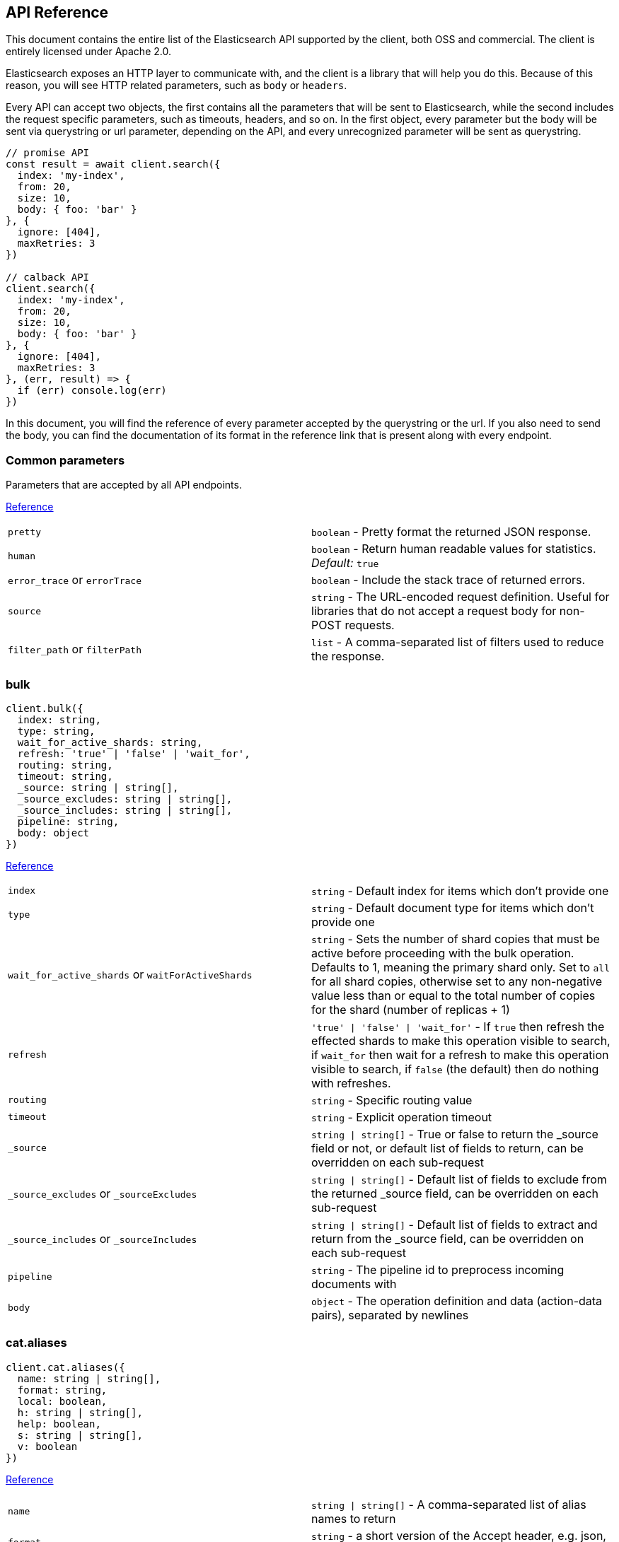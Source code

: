 [[api-reference]]
== API Reference

This document contains the entire list of the Elasticsearch API supported by the client, both OSS and commercial. The client is entirely licensed under Apache 2.0.

Elasticsearch exposes an HTTP layer to communicate with, and the client is a library that will help you do this. Because of this reason, you will see HTTP related parameters, such as `body` or `headers`.

Every API can accept two objects, the first contains all the parameters that will be sent to Elasticsearch, while the second includes the request specific parameters, such as timeouts, headers, and so on.
In the first object, every parameter but the body will be sent via querystring or url parameter, depending on the API, and every unrecognized parameter will be sent as querystring.

[source,js]
----
// promise API
const result = await client.search({
  index: 'my-index',
  from: 20,
  size: 10,
  body: { foo: 'bar' }
}, {
  ignore: [404],
  maxRetries: 3
})

// calback API
client.search({
  index: 'my-index',
  from: 20,
  size: 10,
  body: { foo: 'bar' }
}, {
  ignore: [404],
  maxRetries: 3
}, (err, result) => {
  if (err) console.log(err)
})
----

In this document, you will find the reference of every parameter accepted by the querystring or the url. If you also need to send the body, you can find the documentation of its format in the reference link that is present along with every endpoint.

////////

This documentation is generated by running:
node scripts/run.js --tag tagName
or
node scripts/run.js --branch branchName

////////

=== Common parameters
Parameters that are accepted by all API endpoints.

link:{ref}/common-options.html[Reference]
[cols=2*]
|===
|`pretty`
|`boolean` - Pretty format the returned JSON response.

|`human`
|`boolean` - Return human readable values for statistics. +
    _Default:_ `true`

|`error_trace` or `errorTrace`
|`boolean` - Include the stack trace of returned errors.

|`source`
|`string` - The URL-encoded request definition. Useful for libraries that do not accept a request body for non-POST requests.

|`filter_path` or `filterPath`
|`list` - A comma-separated list of filters used to reduce the response.

|===
=== bulk

[source,ts]
----
client.bulk({
  index: string,
  type: string,
  wait_for_active_shards: string,
  refresh: 'true' | 'false' | 'wait_for',
  routing: string,
  timeout: string,
  _source: string | string[],
  _source_excludes: string | string[],
  _source_includes: string | string[],
  pipeline: string,
  body: object
})
----
link:{ref}/docs-bulk.html[Reference]
[cols=2*]
|===
|`index`
|`string` - Default index for items which don't provide one

|`type`
|`string` - Default document type for items which don't provide one

|`wait_for_active_shards` or `waitForActiveShards`
|`string` - Sets the number of shard copies that must be active before proceeding with the bulk operation. Defaults to 1, meaning the primary shard only. Set to `all` for all shard copies, otherwise set to any non-negative value less than or equal to the total number of copies for the shard (number of replicas + 1)

|`refresh`
|`'true' \| 'false' \| 'wait_for'` - If `true` then refresh the effected shards to make this operation visible to search, if `wait_for` then wait for a refresh to make this operation visible to search, if `false` (the default) then do nothing with refreshes.

|`routing`
|`string` - Specific routing value

|`timeout`
|`string` - Explicit operation timeout

|`_source`
|`string \| string[]` - True or false to return the _source field or not, or default list of fields to return, can be overridden on each sub-request

|`_source_excludes` or `_sourceExcludes`
|`string \| string[]` - Default list of fields to exclude from the returned _source field, can be overridden on each sub-request

|`_source_includes` or `_sourceIncludes`
|`string \| string[]` - Default list of fields to extract and return from the _source field, can be overridden on each sub-request

|`pipeline`
|`string` - The pipeline id to preprocess incoming documents with

|`body`
|`object` - The operation definition and data (action-data pairs), separated by newlines

|===

=== cat.aliases

[source,ts]
----
client.cat.aliases({
  name: string | string[],
  format: string,
  local: boolean,
  h: string | string[],
  help: boolean,
  s: string | string[],
  v: boolean
})
----
link:{ref}/cat-alias.html[Reference]
[cols=2*]
|===
|`name`
|`string \| string[]` - A comma-separated list of alias names to return

|`format`
|`string` - a short version of the Accept header, e.g. json, yaml

|`local`
|`boolean` - Return local information, do not retrieve the state from master node (default: false)

|`h`
|`string \| string[]` - Comma-separated list of column names to display

|`help`
|`boolean` - Return help information

|`s`
|`string \| string[]` - Comma-separated list of column names or column aliases to sort by

|`v`
|`boolean` - Verbose mode. Display column headers

|===

=== cat.allocation

[source,ts]
----
client.cat.allocation({
  node_id: string | string[],
  format: string,
  bytes: 'b' | 'k' | 'kb' | 'm' | 'mb' | 'g' | 'gb' | 't' | 'tb' | 'p' | 'pb',
  local: boolean,
  master_timeout: string,
  h: string | string[],
  help: boolean,
  s: string | string[],
  v: boolean
})
----
link:{ref}/cat-allocation.html[Reference]
[cols=2*]
|===
|`node_id` or `nodeId`
|`string \| string[]` - A comma-separated list of node IDs or names to limit the returned information

|`format`
|`string` - a short version of the Accept header, e.g. json, yaml

|`bytes`
|`'b' \| 'k' \| 'kb' \| 'm' \| 'mb' \| 'g' \| 'gb' \| 't' \| 'tb' \| 'p' \| 'pb'` - The unit in which to display byte values

|`local`
|`boolean` - Return local information, do not retrieve the state from master node (default: false)

|`master_timeout` or `masterTimeout`
|`string` - Explicit operation timeout for connection to master node

|`h`
|`string \| string[]` - Comma-separated list of column names to display

|`help`
|`boolean` - Return help information

|`s`
|`string \| string[]` - Comma-separated list of column names or column aliases to sort by

|`v`
|`boolean` - Verbose mode. Display column headers

|===

=== cat.count

[source,ts]
----
client.cat.count({
  index: string | string[],
  format: string,
  h: string | string[],
  help: boolean,
  s: string | string[],
  v: boolean
})
----
link:{ref}/cat-count.html[Reference]
[cols=2*]
|===
|`index`
|`string \| string[]` - A comma-separated list of index names to limit the returned information

|`format`
|`string` - a short version of the Accept header, e.g. json, yaml

|`h`
|`string \| string[]` - Comma-separated list of column names to display

|`help`
|`boolean` - Return help information

|`s`
|`string \| string[]` - Comma-separated list of column names or column aliases to sort by

|`v`
|`boolean` - Verbose mode. Display column headers

|===

=== cat.fielddata

[source,ts]
----
client.cat.fielddata({
  fields: string | string[],
  format: string,
  bytes: 'b' | 'k' | 'kb' | 'm' | 'mb' | 'g' | 'gb' | 't' | 'tb' | 'p' | 'pb',
  h: string | string[],
  help: boolean,
  s: string | string[],
  v: boolean
})
----
link:{ref}/cat-fielddata.html[Reference]
[cols=2*]
|===
|`fields`
|`string \| string[]` - A comma-separated list of fields to return the fielddata size

|`format`
|`string` - a short version of the Accept header, e.g. json, yaml

|`bytes`
|`'b' \| 'k' \| 'kb' \| 'm' \| 'mb' \| 'g' \| 'gb' \| 't' \| 'tb' \| 'p' \| 'pb'` - The unit in which to display byte values

|`h`
|`string \| string[]` - Comma-separated list of column names to display

|`help`
|`boolean` - Return help information

|`s`
|`string \| string[]` - Comma-separated list of column names or column aliases to sort by

|`v`
|`boolean` - Verbose mode. Display column headers

|===

=== cat.health

[source,ts]
----
client.cat.health({
  format: string,
  h: string | string[],
  help: boolean,
  s: string | string[],
  time: 'd (Days)' | 'h (Hours)' | 'm (Minutes)' | 's (Seconds)' | 'ms (Milliseconds)' | 'micros (Microseconds)' | 'nanos (Nanoseconds)',
  ts: boolean,
  v: boolean
})
----
link:{ref}/cat-health.html[Reference]
[cols=2*]
|===
|`format`
|`string` - a short version of the Accept header, e.g. json, yaml

|`h`
|`string \| string[]` - Comma-separated list of column names to display

|`help`
|`boolean` - Return help information

|`s`
|`string \| string[]` - Comma-separated list of column names or column aliases to sort by

|`time`
|`'d (Days)' \| 'h (Hours)' \| 'm (Minutes)' \| 's (Seconds)' \| 'ms (Milliseconds)' \| 'micros (Microseconds)' \| 'nanos (Nanoseconds)'` - The unit in which to display time values

|`ts`
|`boolean` - Set to false to disable timestamping +
_Default:_ `true`

|`v`
|`boolean` - Verbose mode. Display column headers

|===

=== cat.help

[source,ts]
----
client.cat.help({
  help: boolean,
  s: string | string[]
})
----
link:{ref}/cat.html[Reference]
[cols=2*]
|===
|`help`
|`boolean` - Return help information

|`s`
|`string \| string[]` - Comma-separated list of column names or column aliases to sort by

|===

=== cat.indices

[source,ts]
----
client.cat.indices({
  index: string | string[],
  format: string,
  bytes: 'b' | 'k' | 'm' | 'g',
  local: boolean,
  master_timeout: string,
  h: string | string[],
  health: 'green' | 'yellow' | 'red',
  help: boolean,
  pri: boolean,
  s: string | string[],
  time: 'd (Days)' | 'h (Hours)' | 'm (Minutes)' | 's (Seconds)' | 'ms (Milliseconds)' | 'micros (Microseconds)' | 'nanos (Nanoseconds)',
  v: boolean,
  include_unloaded_segments: boolean
})
----
link:{ref}/cat-indices.html[Reference]
[cols=2*]
|===
|`index`
|`string \| string[]` - A comma-separated list of index names to limit the returned information

|`format`
|`string` - a short version of the Accept header, e.g. json, yaml

|`bytes`
|`'b' \| 'k' \| 'm' \| 'g'` - The unit in which to display byte values

|`local`
|`boolean` - Return local information, do not retrieve the state from master node (default: false)

|`master_timeout` or `masterTimeout`
|`string` - Explicit operation timeout for connection to master node

|`h`
|`string \| string[]` - Comma-separated list of column names to display

|`health`
|`'green' \| 'yellow' \| 'red'` - A health status ("green", "yellow", or "red" to filter only indices matching the specified health status

|`help`
|`boolean` - Return help information

|`pri`
|`boolean` - Set to true to return stats only for primary shards

|`s`
|`string \| string[]` - Comma-separated list of column names or column aliases to sort by

|`time`
|`'d (Days)' \| 'h (Hours)' \| 'm (Minutes)' \| 's (Seconds)' \| 'ms (Milliseconds)' \| 'micros (Microseconds)' \| 'nanos (Nanoseconds)'` - The unit in which to display time values

|`v`
|`boolean` - Verbose mode. Display column headers

|`include_unloaded_segments` or `includeUnloadedSegments`
|`boolean` - If set to true segment stats will include stats for segments that are not currently loaded into memory

|===

=== cat.master

[source,ts]
----
client.cat.master({
  format: string,
  local: boolean,
  master_timeout: string,
  h: string | string[],
  help: boolean,
  s: string | string[],
  v: boolean
})
----
link:{ref}/cat-master.html[Reference]
[cols=2*]
|===
|`format`
|`string` - a short version of the Accept header, e.g. json, yaml

|`local`
|`boolean` - Return local information, do not retrieve the state from master node (default: false)

|`master_timeout` or `masterTimeout`
|`string` - Explicit operation timeout for connection to master node

|`h`
|`string \| string[]` - Comma-separated list of column names to display

|`help`
|`boolean` - Return help information

|`s`
|`string \| string[]` - Comma-separated list of column names or column aliases to sort by

|`v`
|`boolean` - Verbose mode. Display column headers

|===

=== cat.nodeattrs

[source,ts]
----
client.cat.nodeattrs({
  format: string,
  local: boolean,
  master_timeout: string,
  h: string | string[],
  help: boolean,
  s: string | string[],
  v: boolean
})
----
link:{ref}/cat-nodeattrs.html[Reference]
[cols=2*]
|===
|`format`
|`string` - a short version of the Accept header, e.g. json, yaml

|`local`
|`boolean` - Return local information, do not retrieve the state from master node (default: false)

|`master_timeout` or `masterTimeout`
|`string` - Explicit operation timeout for connection to master node

|`h`
|`string \| string[]` - Comma-separated list of column names to display

|`help`
|`boolean` - Return help information

|`s`
|`string \| string[]` - Comma-separated list of column names or column aliases to sort by

|`v`
|`boolean` - Verbose mode. Display column headers

|===

=== cat.nodes

[source,ts]
----
client.cat.nodes({
  bytes: 'b' | 'k' | 'kb' | 'm' | 'mb' | 'g' | 'gb' | 't' | 'tb' | 'p' | 'pb',
  format: string,
  full_id: boolean,
  local: boolean,
  master_timeout: string,
  h: string | string[],
  help: boolean,
  s: string | string[],
  time: 'd (Days)' | 'h (Hours)' | 'm (Minutes)' | 's (Seconds)' | 'ms (Milliseconds)' | 'micros (Microseconds)' | 'nanos (Nanoseconds)',
  v: boolean
})
----
link:{ref}/cat-nodes.html[Reference]
[cols=2*]
|===
|`bytes`
|`'b' \| 'k' \| 'kb' \| 'm' \| 'mb' \| 'g' \| 'gb' \| 't' \| 'tb' \| 'p' \| 'pb'` - The unit in which to display byte values

|`format`
|`string` - a short version of the Accept header, e.g. json, yaml

|`full_id` or `fullId`
|`boolean` - Return the full node ID instead of the shortened version (default: false)

|`local`
|`boolean` - Return local information, do not retrieve the state from master node (default: false)

|`master_timeout` or `masterTimeout`
|`string` - Explicit operation timeout for connection to master node

|`h`
|`string \| string[]` - Comma-separated list of column names to display

|`help`
|`boolean` - Return help information

|`s`
|`string \| string[]` - Comma-separated list of column names or column aliases to sort by

|`time`
|`'d (Days)' \| 'h (Hours)' \| 'm (Minutes)' \| 's (Seconds)' \| 'ms (Milliseconds)' \| 'micros (Microseconds)' \| 'nanos (Nanoseconds)'` - The unit in which to display time values

|`v`
|`boolean` - Verbose mode. Display column headers

|===

=== cat.pendingTasks

[source,ts]
----
client.cat.pendingTasks({
  format: string,
  local: boolean,
  master_timeout: string,
  h: string | string[],
  help: boolean,
  s: string | string[],
  time: 'd (Days)' | 'h (Hours)' | 'm (Minutes)' | 's (Seconds)' | 'ms (Milliseconds)' | 'micros (Microseconds)' | 'nanos (Nanoseconds)',
  v: boolean
})
----
link:{ref}/cat-pending-tasks.html[Reference]
[cols=2*]
|===
|`format`
|`string` - a short version of the Accept header, e.g. json, yaml

|`local`
|`boolean` - Return local information, do not retrieve the state from master node (default: false)

|`master_timeout` or `masterTimeout`
|`string` - Explicit operation timeout for connection to master node

|`h`
|`string \| string[]` - Comma-separated list of column names to display

|`help`
|`boolean` - Return help information

|`s`
|`string \| string[]` - Comma-separated list of column names or column aliases to sort by

|`time`
|`'d (Days)' \| 'h (Hours)' \| 'm (Minutes)' \| 's (Seconds)' \| 'ms (Milliseconds)' \| 'micros (Microseconds)' \| 'nanos (Nanoseconds)'` - The unit in which to display time values

|`v`
|`boolean` - Verbose mode. Display column headers

|===

=== cat.plugins

[source,ts]
----
client.cat.plugins({
  format: string,
  local: boolean,
  master_timeout: string,
  h: string | string[],
  help: boolean,
  s: string | string[],
  v: boolean
})
----
link:{ref}/cat-plugins.html[Reference]
[cols=2*]
|===
|`format`
|`string` - a short version of the Accept header, e.g. json, yaml

|`local`
|`boolean` - Return local information, do not retrieve the state from master node (default: false)

|`master_timeout` or `masterTimeout`
|`string` - Explicit operation timeout for connection to master node

|`h`
|`string \| string[]` - Comma-separated list of column names to display

|`help`
|`boolean` - Return help information

|`s`
|`string \| string[]` - Comma-separated list of column names or column aliases to sort by

|`v`
|`boolean` - Verbose mode. Display column headers

|===

=== cat.recovery

[source,ts]
----
client.cat.recovery({
  index: string | string[],
  format: string,
  active_only: boolean,
  bytes: 'b' | 'k' | 'kb' | 'm' | 'mb' | 'g' | 'gb' | 't' | 'tb' | 'p' | 'pb',
  detailed: boolean,
  h: string | string[],
  help: boolean,
  s: string | string[],
  time: 'd (Days)' | 'h (Hours)' | 'm (Minutes)' | 's (Seconds)' | 'ms (Milliseconds)' | 'micros (Microseconds)' | 'nanos (Nanoseconds)',
  v: boolean
})
----
link:{ref}/cat-recovery.html[Reference]
[cols=2*]
|===
|`index`
|`string \| string[]` - Comma-separated list or wildcard expression of index names to limit the returned information

|`format`
|`string` - a short version of the Accept header, e.g. json, yaml

|`active_only` or `activeOnly`
|`boolean` - If `true`, the response only includes ongoing shard recoveries

|`bytes`
|`'b' \| 'k' \| 'kb' \| 'm' \| 'mb' \| 'g' \| 'gb' \| 't' \| 'tb' \| 'p' \| 'pb'` - The unit in which to display byte values

|`detailed`
|`boolean` - If `true`, the response includes detailed information about shard recoveries

|`h`
|`string \| string[]` - Comma-separated list of column names to display

|`help`
|`boolean` - Return help information

|`s`
|`string \| string[]` - Comma-separated list of column names or column aliases to sort by

|`time`
|`'d (Days)' \| 'h (Hours)' \| 'm (Minutes)' \| 's (Seconds)' \| 'ms (Milliseconds)' \| 'micros (Microseconds)' \| 'nanos (Nanoseconds)'` - The unit in which to display time values

|`v`
|`boolean` - Verbose mode. Display column headers

|===

=== cat.repositories

[source,ts]
----
client.cat.repositories({
  format: string,
  local: boolean,
  master_timeout: string,
  h: string | string[],
  help: boolean,
  s: string | string[],
  v: boolean
})
----
link:{ref}/cat-repositories.html[Reference]
[cols=2*]
|===
|`format`
|`string` - a short version of the Accept header, e.g. json, yaml

|`local`
|`boolean` - Return local information, do not retrieve the state from master node

|`master_timeout` or `masterTimeout`
|`string` - Explicit operation timeout for connection to master node

|`h`
|`string \| string[]` - Comma-separated list of column names to display

|`help`
|`boolean` - Return help information

|`s`
|`string \| string[]` - Comma-separated list of column names or column aliases to sort by

|`v`
|`boolean` - Verbose mode. Display column headers

|===

=== cat.segments

[source,ts]
----
client.cat.segments({
  index: string | string[],
  format: string,
  bytes: 'b' | 'k' | 'kb' | 'm' | 'mb' | 'g' | 'gb' | 't' | 'tb' | 'p' | 'pb',
  h: string | string[],
  help: boolean,
  s: string | string[],
  v: boolean
})
----
link:{ref}/cat-segments.html[Reference]
[cols=2*]
|===
|`index`
|`string \| string[]` - A comma-separated list of index names to limit the returned information

|`format`
|`string` - a short version of the Accept header, e.g. json, yaml

|`bytes`
|`'b' \| 'k' \| 'kb' \| 'm' \| 'mb' \| 'g' \| 'gb' \| 't' \| 'tb' \| 'p' \| 'pb'` - The unit in which to display byte values

|`h`
|`string \| string[]` - Comma-separated list of column names to display

|`help`
|`boolean` - Return help information

|`s`
|`string \| string[]` - Comma-separated list of column names or column aliases to sort by

|`v`
|`boolean` - Verbose mode. Display column headers

|===

=== cat.shards

[source,ts]
----
client.cat.shards({
  index: string | string[],
  format: string,
  bytes: 'b' | 'k' | 'kb' | 'm' | 'mb' | 'g' | 'gb' | 't' | 'tb' | 'p' | 'pb',
  local: boolean,
  master_timeout: string,
  h: string | string[],
  help: boolean,
  s: string | string[],
  time: 'd (Days)' | 'h (Hours)' | 'm (Minutes)' | 's (Seconds)' | 'ms (Milliseconds)' | 'micros (Microseconds)' | 'nanos (Nanoseconds)',
  v: boolean
})
----
link:{ref}/cat-shards.html[Reference]
[cols=2*]
|===
|`index`
|`string \| string[]` - A comma-separated list of index names to limit the returned information

|`format`
|`string` - a short version of the Accept header, e.g. json, yaml

|`bytes`
|`'b' \| 'k' \| 'kb' \| 'm' \| 'mb' \| 'g' \| 'gb' \| 't' \| 'tb' \| 'p' \| 'pb'` - The unit in which to display byte values

|`local`
|`boolean` - Return local information, do not retrieve the state from master node (default: false)

|`master_timeout` or `masterTimeout`
|`string` - Explicit operation timeout for connection to master node

|`h`
|`string \| string[]` - Comma-separated list of column names to display

|`help`
|`boolean` - Return help information

|`s`
|`string \| string[]` - Comma-separated list of column names or column aliases to sort by

|`time`
|`'d (Days)' \| 'h (Hours)' \| 'm (Minutes)' \| 's (Seconds)' \| 'ms (Milliseconds)' \| 'micros (Microseconds)' \| 'nanos (Nanoseconds)'` - The unit in which to display time values

|`v`
|`boolean` - Verbose mode. Display column headers

|===

=== cat.snapshots

[source,ts]
----
client.cat.snapshots({
  repository: string | string[],
  format: string,
  ignore_unavailable: boolean,
  master_timeout: string,
  h: string | string[],
  help: boolean,
  s: string | string[],
  time: 'd (Days)' | 'h (Hours)' | 'm (Minutes)' | 's (Seconds)' | 'ms (Milliseconds)' | 'micros (Microseconds)' | 'nanos (Nanoseconds)',
  v: boolean
})
----
link:{ref}/cat-snapshots.html[Reference]
[cols=2*]
|===
|`repository`
|`string \| string[]` - Name of repository from which to fetch the snapshot information

|`format`
|`string` - a short version of the Accept header, e.g. json, yaml

|`ignore_unavailable` or `ignoreUnavailable`
|`boolean` - Set to true to ignore unavailable snapshots

|`master_timeout` or `masterTimeout`
|`string` - Explicit operation timeout for connection to master node

|`h`
|`string \| string[]` - Comma-separated list of column names to display

|`help`
|`boolean` - Return help information

|`s`
|`string \| string[]` - Comma-separated list of column names or column aliases to sort by

|`time`
|`'d (Days)' \| 'h (Hours)' \| 'm (Minutes)' \| 's (Seconds)' \| 'ms (Milliseconds)' \| 'micros (Microseconds)' \| 'nanos (Nanoseconds)'` - The unit in which to display time values

|`v`
|`boolean` - Verbose mode. Display column headers

|===

=== cat.tasks

[source,ts]
----
client.cat.tasks({
  format: string,
  node_id: string | string[],
  actions: string | string[],
  detailed: boolean,
  parent_task: number,
  h: string | string[],
  help: boolean,
  s: string | string[],
  time: 'd (Days)' | 'h (Hours)' | 'm (Minutes)' | 's (Seconds)' | 'ms (Milliseconds)' | 'micros (Microseconds)' | 'nanos (Nanoseconds)',
  v: boolean
})
----
link:{ref}/tasks.html[Reference]
[cols=2*]
|===
|`format`
|`string` - a short version of the Accept header, e.g. json, yaml

|`node_id` or `nodeId`
|`string \| string[]` - A comma-separated list of node IDs or names to limit the returned information; use `_local` to return information from the node you're connecting to, leave empty to get information from all nodes

|`actions`
|`string \| string[]` - A comma-separated list of actions that should be returned. Leave empty to return all.

|`detailed`
|`boolean` - Return detailed task information (default: false)

|`parent_task` or `parentTask`
|`number` - Return tasks with specified parent task id. Set to -1 to return all.

|`h`
|`string \| string[]` - Comma-separated list of column names to display

|`help`
|`boolean` - Return help information

|`s`
|`string \| string[]` - Comma-separated list of column names or column aliases to sort by

|`time`
|`'d (Days)' \| 'h (Hours)' \| 'm (Minutes)' \| 's (Seconds)' \| 'ms (Milliseconds)' \| 'micros (Microseconds)' \| 'nanos (Nanoseconds)'` - The unit in which to display time values

|`v`
|`boolean` - Verbose mode. Display column headers

|===

=== cat.templates

[source,ts]
----
client.cat.templates({
  name: string,
  format: string,
  local: boolean,
  master_timeout: string,
  h: string | string[],
  help: boolean,
  s: string | string[],
  v: boolean
})
----
link:{ref}/cat-templates.html[Reference]
[cols=2*]
|===
|`name`
|`string` - A pattern that returned template names must match

|`format`
|`string` - a short version of the Accept header, e.g. json, yaml

|`local`
|`boolean` - Return local information, do not retrieve the state from master node (default: false)

|`master_timeout` or `masterTimeout`
|`string` - Explicit operation timeout for connection to master node

|`h`
|`string \| string[]` - Comma-separated list of column names to display

|`help`
|`boolean` - Return help information

|`s`
|`string \| string[]` - Comma-separated list of column names or column aliases to sort by

|`v`
|`boolean` - Verbose mode. Display column headers

|===

=== cat.threadPool

[source,ts]
----
client.cat.threadPool({
  thread_pool_patterns: string | string[],
  format: string,
  size: '' | 'k' | 'm' | 'g' | 't' | 'p',
  local: boolean,
  master_timeout: string,
  h: string | string[],
  help: boolean,
  s: string | string[],
  v: boolean
})
----
link:{ref}/cat-thread-pool.html[Reference]
[cols=2*]
|===
|`thread_pool_patterns` or `threadPoolPatterns`
|`string \| string[]` - A comma-separated list of regular-expressions to filter the thread pools in the output

|`format`
|`string` - a short version of the Accept header, e.g. json, yaml

|`size`
|`'' \| 'k' \| 'm' \| 'g' \| 't' \| 'p'` - The multiplier in which to display values

|`local`
|`boolean` - Return local information, do not retrieve the state from master node (default: false)

|`master_timeout` or `masterTimeout`
|`string` - Explicit operation timeout for connection to master node

|`h`
|`string \| string[]` - Comma-separated list of column names to display

|`help`
|`boolean` - Return help information

|`s`
|`string \| string[]` - Comma-separated list of column names or column aliases to sort by

|`v`
|`boolean` - Verbose mode. Display column headers

|===

=== clearScroll

[source,ts]
----
client.clearScroll({
  scroll_id: string | string[],
  body: object
})
----
link:{ref}/search-request-body.html#_clear_scroll_api[Reference]
[cols=2*]
|===
|`scroll_id` or `scrollId`
|`string \| string[]` - A comma-separated list of scroll IDs to clear +

WARNING: This parameter has been deprecated.

|`body`
|`object` - A comma-separated list of scroll IDs to clear if none was specified via the scroll_id parameter

|===

=== cluster.allocationExplain

[source,ts]
----
client.cluster.allocationExplain({
  include_yes_decisions: boolean,
  include_disk_info: boolean,
  body: object
})
----
link:{ref}/cluster-allocation-explain.html[Reference]
[cols=2*]
|===
|`include_yes_decisions` or `includeYesDecisions`
|`boolean` - Return 'YES' decisions in explanation (default: false)

|`include_disk_info` or `includeDiskInfo`
|`boolean` - Return information about disk usage and shard sizes (default: false)

|`body`
|`object` - The index, shard, and primary flag to explain. Empty means 'explain the first unassigned shard'

|===

=== cluster.getSettings

[source,ts]
----
client.cluster.getSettings({
  flat_settings: boolean,
  master_timeout: string,
  timeout: string,
  include_defaults: boolean
})
----
link:{ref}/cluster-update-settings.html[Reference]
[cols=2*]
|===
|`flat_settings` or `flatSettings`
|`boolean` - Return settings in flat format (default: false)

|`master_timeout` or `masterTimeout`
|`string` - Explicit operation timeout for connection to master node

|`timeout`
|`string` - Explicit operation timeout

|`include_defaults` or `includeDefaults`
|`boolean` - Whether to return all default clusters setting.

|===

=== cluster.health

[source,ts]
----
client.cluster.health({
  index: string | string[],
  expand_wildcards: 'open' | 'closed' | 'none' | 'all',
  level: 'cluster' | 'indices' | 'shards',
  local: boolean,
  master_timeout: string,
  timeout: string,
  wait_for_active_shards: string,
  wait_for_nodes: string,
  wait_for_events: 'immediate' | 'urgent' | 'high' | 'normal' | 'low' | 'languid',
  wait_for_no_relocating_shards: boolean,
  wait_for_no_initializing_shards: boolean,
  wait_for_status: 'green' | 'yellow' | 'red'
})
----
link:{ref}/cluster-health.html[Reference]
[cols=2*]
|===
|`index`
|`string \| string[]` - Limit the information returned to a specific index

|`expand_wildcards` or `expandWildcards`
|`'open' \| 'closed' \| 'none' \| 'all'` - Whether to expand wildcard expression to concrete indices that are open, closed or both. +
_Default:_ `all`

|`level`
|`'cluster' \| 'indices' \| 'shards'` - Specify the level of detail for returned information +
_Default:_ `cluster`

|`local`
|`boolean` - Return local information, do not retrieve the state from master node (default: false)

|`master_timeout` or `masterTimeout`
|`string` - Explicit operation timeout for connection to master node

|`timeout`
|`string` - Explicit operation timeout

|`wait_for_active_shards` or `waitForActiveShards`
|`string` - Wait until the specified number of shards is active

|`wait_for_nodes` or `waitForNodes`
|`string` - Wait until the specified number of nodes is available

|`wait_for_events` or `waitForEvents`
|`'immediate' \| 'urgent' \| 'high' \| 'normal' \| 'low' \| 'languid'` - Wait until all currently queued events with the given priority are processed

|`wait_for_no_relocating_shards` or `waitForNoRelocatingShards`
|`boolean` - Whether to wait until there are no relocating shards in the cluster

|`wait_for_no_initializing_shards` or `waitForNoInitializingShards`
|`boolean` - Whether to wait until there are no initializing shards in the cluster

|`wait_for_status` or `waitForStatus`
|`'green' \| 'yellow' \| 'red'` - Wait until cluster is in a specific state

|===

=== cluster.pendingTasks

[source,ts]
----
client.cluster.pendingTasks({
  local: boolean,
  master_timeout: string
})
----
link:{ref}/cluster-pending.html[Reference]
[cols=2*]
|===
|`local`
|`boolean` - Return local information, do not retrieve the state from master node (default: false)

|`master_timeout` or `masterTimeout`
|`string` - Specify timeout for connection to master

|===

=== cluster.putSettings

[source,ts]
----
client.cluster.putSettings({
  flat_settings: boolean,
  master_timeout: string,
  timeout: string,
  body: object
})
----
link:{ref}/cluster-update-settings.html[Reference]
[cols=2*]
|===
|`flat_settings` or `flatSettings`
|`boolean` - Return settings in flat format (default: false)

|`master_timeout` or `masterTimeout`
|`string` - Explicit operation timeout for connection to master node

|`timeout`
|`string` - Explicit operation timeout

|`body`
|`object` - The settings to be updated. Can be either `transient` or `persistent` (survives cluster restart).

|===

=== cluster.remoteInfo

[source,ts]
----
client.cluster.remoteInfo()
----
link:{ref}/cluster-remote-info.html[Reference]


=== cluster.reroute

[source,ts]
----
client.cluster.reroute({
  dry_run: boolean,
  explain: boolean,
  retry_failed: boolean,
  metric: string | string[],
  master_timeout: string,
  timeout: string,
  body: object
})
----
link:{ref}/cluster-reroute.html[Reference]
[cols=2*]
|===
|`dry_run` or `dryRun`
|`boolean` - Simulate the operation only and return the resulting state

|`explain`
|`boolean` - Return an explanation of why the commands can or cannot be executed

|`retry_failed` or `retryFailed`
|`boolean` - Retries allocation of shards that are blocked due to too many subsequent allocation failures

|`metric`
|`string \| string[]` - Limit the information returned to the specified metrics. Defaults to all but metadata

|`master_timeout` or `masterTimeout`
|`string` - Explicit operation timeout for connection to master node

|`timeout`
|`string` - Explicit operation timeout

|`body`
|`object` - The definition of `commands` to perform (`move`, `cancel`, `allocate`)

|===

=== cluster.state

[source,ts]
----
client.cluster.state({
  index: string | string[],
  metric: string | string[],
  local: boolean,
  master_timeout: string,
  flat_settings: boolean,
  wait_for_metadata_version: number,
  wait_for_timeout: string,
  ignore_unavailable: boolean,
  allow_no_indices: boolean,
  expand_wildcards: 'open' | 'closed' | 'none' | 'all'
})
----
link:{ref}/cluster-state.html[Reference]
[cols=2*]
|===
|`index`
|`string \| string[]` - A comma-separated list of index names; use `_all` or empty string to perform the operation on all indices

|`metric`
|`string \| string[]` - Limit the information returned to the specified metrics

|`local`
|`boolean` - Return local information, do not retrieve the state from master node (default: false)

|`master_timeout` or `masterTimeout`
|`string` - Specify timeout for connection to master

|`flat_settings` or `flatSettings`
|`boolean` - Return settings in flat format (default: false)

|`wait_for_metadata_version` or `waitForMetadataVersion`
|`number` - Wait for the metadata version to be equal or greater than the specified metadata version

|`wait_for_timeout` or `waitForTimeout`
|`string` - The maximum time to wait for wait_for_metadata_version before timing out

|`ignore_unavailable` or `ignoreUnavailable`
|`boolean` - Whether specified concrete indices should be ignored when unavailable (missing or closed)

|`allow_no_indices` or `allowNoIndices`
|`boolean` - Whether to ignore if a wildcard indices expression resolves into no concrete indices. (This includes `_all` string or when no indices have been specified)

|`expand_wildcards` or `expandWildcards`
|`'open' \| 'closed' \| 'none' \| 'all'` - Whether to expand wildcard expression to concrete indices that are open, closed or both. +
_Default:_ `open`

|===

=== cluster.stats

[source,ts]
----
client.cluster.stats({
  node_id: string | string[],
  flat_settings: boolean,
  timeout: string
})
----
link:{ref}/cluster-stats.html[Reference]
[cols=2*]
|===
|`node_id` or `nodeId`
|`string \| string[]` - A comma-separated list of node IDs or names to limit the returned information; use `_local` to return information from the node you're connecting to, leave empty to get information from all nodes

|`flat_settings` or `flatSettings`
|`boolean` - Return settings in flat format (default: false)

|`timeout`
|`string` - Explicit operation timeout

|===

=== count

[source,ts]
----
client.count({
  index: string | string[],
  type: string | string[],
  ignore_unavailable: boolean,
  ignore_throttled: boolean,
  allow_no_indices: boolean,
  expand_wildcards: 'open' | 'closed' | 'none' | 'all',
  min_score: number,
  preference: string,
  routing: string | string[],
  q: string,
  analyzer: string,
  analyze_wildcard: boolean,
  default_operator: 'AND' | 'OR',
  df: string,
  lenient: boolean,
  terminate_after: number,
  body: object
})
----
link:{ref}/search-count.html[Reference]
[cols=2*]
|===
|`index`
|`string \| string[]` - A comma-separated list of indices to restrict the results

|`type`
|`string \| string[]` - A comma-separated list of types to restrict the results

|`ignore_unavailable` or `ignoreUnavailable`
|`boolean` - Whether specified concrete indices should be ignored when unavailable (missing or closed)

|`ignore_throttled` or `ignoreThrottled`
|`boolean` - Whether specified concrete, expanded or aliased indices should be ignored when throttled

|`allow_no_indices` or `allowNoIndices`
|`boolean` - Whether to ignore if a wildcard indices expression resolves into no concrete indices. (This includes `_all` string or when no indices have been specified)

|`expand_wildcards` or `expandWildcards`
|`'open' \| 'closed' \| 'none' \| 'all'` - Whether to expand wildcard expression to concrete indices that are open, closed or both. +
_Default:_ `open`

|`min_score` or `minScore`
|`number` - Include only documents with a specific `_score` value in the result

|`preference`
|`string` - Specify the node or shard the operation should be performed on (default: random)

|`routing`
|`string \| string[]` - A comma-separated list of specific routing values

|`q`
|`string` - Query in the Lucene query string syntax

|`analyzer`
|`string` - The analyzer to use for the query string

|`analyze_wildcard` or `analyzeWildcard`
|`boolean` - Specify whether wildcard and prefix queries should be analyzed (default: false)

|`default_operator` or `defaultOperator`
|`'AND' \| 'OR'` - The default operator for query string query (AND or OR) +
_Default:_ `OR`

|`df`
|`string` - The field to use as default where no field prefix is given in the query string

|`lenient`
|`boolean` - Specify whether format-based query failures (such as providing text to a numeric field) should be ignored

|`terminate_after` or `terminateAfter`
|`number` - The maximum count for each shard, upon reaching which the query execution will terminate early

|`body`
|`object` - A query to restrict the results specified with the Query DSL (optional)

|===

=== create

[source,ts]
----
client.create({
  id: string,
  index: string,
  type: string,
  wait_for_active_shards: string,
  refresh: 'true' | 'false' | 'wait_for',
  routing: string,
  timeout: string,
  version: number,
  version_type: 'internal' | 'external' | 'external_gte',
  pipeline: string,
  body: object
})
----
link:{ref}/docs-index_.html[Reference]
[cols=2*]
|===
|`id`
|`string` - Document ID

|`index`
|`string` - The name of the index

|`type`
|`string` - The type of the document +

WARNING: This parameter has been deprecated.

|`wait_for_active_shards` or `waitForActiveShards`
|`string` - Sets the number of shard copies that must be active before proceeding with the index operation. Defaults to 1, meaning the primary shard only. Set to `all` for all shard copies, otherwise set to any non-negative value less than or equal to the total number of copies for the shard (number of replicas + 1)

|`refresh`
|`'true' \| 'false' \| 'wait_for'` - If `true` then refresh the affected shards to make this operation visible to search, if `wait_for` then wait for a refresh to make this operation visible to search, if `false` (the default) then do nothing with refreshes.

|`routing`
|`string` - Specific routing value

|`timeout`
|`string` - Explicit operation timeout

|`version`
|`number` - Explicit version number for concurrency control

|`version_type` or `versionType`
|`'internal' \| 'external' \| 'external_gte'` - Specific version type

|`pipeline`
|`string` - The pipeline id to preprocess incoming documents with

|`body`
|`object` - The document

|===

=== delete

[source,ts]
----
client.delete({
  id: string,
  index: string,
  type: string,
  wait_for_active_shards: string,
  refresh: 'true' | 'false' | 'wait_for',
  routing: string,
  timeout: string,
  if_seq_no: number,
  if_primary_term: number,
  version: number,
  version_type: 'internal' | 'external' | 'external_gte' | 'force'
})
----
link:{ref}/docs-delete.html[Reference]
[cols=2*]
|===
|`id`
|`string` - The document ID

|`index`
|`string` - The name of the index

|`type`
|`string` - The type of the document +

WARNING: This parameter has been deprecated.

|`wait_for_active_shards` or `waitForActiveShards`
|`string` - Sets the number of shard copies that must be active before proceeding with the delete operation. Defaults to 1, meaning the primary shard only. Set to `all` for all shard copies, otherwise set to any non-negative value less than or equal to the total number of copies for the shard (number of replicas + 1)

|`refresh`
|`'true' \| 'false' \| 'wait_for'` - If `true` then refresh the effected shards to make this operation visible to search, if `wait_for` then wait for a refresh to make this operation visible to search, if `false` (the default) then do nothing with refreshes.

|`routing`
|`string` - Specific routing value

|`timeout`
|`string` - Explicit operation timeout

|`if_seq_no` or `ifSeqNo`
|`number` - only perform the delete operation if the last operation that has changed the document has the specified sequence number

|`if_primary_term` or `ifPrimaryTerm`
|`number` - only perform the delete operation if the last operation that has changed the document has the specified primary term

|`version`
|`number` - Explicit version number for concurrency control

|`version_type` or `versionType`
|`'internal' \| 'external' \| 'external_gte' \| 'force'` - Specific version type

|===

=== deleteByQuery

[source,ts]
----
client.deleteByQuery({
  index: string | string[],
  type: string | string[],
  analyze_wildcard: boolean,
  default_operator: 'AND' | 'OR',
  df: string,
  from: number,
  ignore_unavailable: boolean,
  allow_no_indices: boolean,
  conflicts: 'abort' | 'proceed',
  expand_wildcards: 'open' | 'closed' | 'none' | 'all',
  lenient: boolean,
  preference: string,
  q: string,
  routing: string | string[],
  scroll: string,
  search_type: 'query_then_fetch' | 'dfs_query_then_fetch',
  search_timeout: string,
  size: number,
  max_docs: number,
  sort: string | string[],
  _source: string | string[],
  _source_excludes: string | string[],
  _source_includes: string | string[],
  terminate_after: number,
  stats: string | string[],
  version: boolean,
  request_cache: boolean,
  refresh: boolean,
  timeout: string,
  wait_for_active_shards: string,
  scroll_size: number,
  wait_for_completion: boolean,
  requests_per_second: number,
  slices: number,
  body: object
})
----
link:{ref}/docs-delete-by-query.html[Reference]
[cols=2*]
|===
|`index`
|`string \| string[]` - A comma-separated list of index names to search; use `_all` or empty string to perform the operation on all indices

|`type`
|`string \| string[]` - A comma-separated list of document types to search; leave empty to perform the operation on all types

|`analyze_wildcard` or `analyzeWildcard`
|`boolean` - Specify whether wildcard and prefix queries should be analyzed (default: false)

|`default_operator` or `defaultOperator`
|`'AND' \| 'OR'` - The default operator for query string query (AND or OR) +
_Default:_ `OR`

|`df`
|`string` - The field to use as default where no field prefix is given in the query string

|`from`
|`number` - Starting offset (default: 0)

|`ignore_unavailable` or `ignoreUnavailable`
|`boolean` - Whether specified concrete indices should be ignored when unavailable (missing or closed)

|`allow_no_indices` or `allowNoIndices`
|`boolean` - Whether to ignore if a wildcard indices expression resolves into no concrete indices. (This includes `_all` string or when no indices have been specified)

|`conflicts`
|`'abort' \| 'proceed'` - What to do when the delete by query hits version conflicts? +
_Default:_ `abort`

|`expand_wildcards` or `expandWildcards`
|`'open' \| 'closed' \| 'none' \| 'all'` - Whether to expand wildcard expression to concrete indices that are open, closed or both. +
_Default:_ `open`

|`lenient`
|`boolean` - Specify whether format-based query failures (such as providing text to a numeric field) should be ignored

|`preference`
|`string` - Specify the node or shard the operation should be performed on (default: random)

|`q`
|`string` - Query in the Lucene query string syntax

|`routing`
|`string \| string[]` - A comma-separated list of specific routing values

|`scroll`
|`string` - Specify how long a consistent view of the index should be maintained for scrolled search

|`search_type` or `searchType`
|`'query_then_fetch' \| 'dfs_query_then_fetch'` - Search operation type

|`search_timeout` or `searchTimeout`
|`string` - Explicit timeout for each search request. Defaults to no timeout.

|`size`
|`number` - Deprecated, please use `max_docs` instead

|`max_docs` or `maxDocs`
|`number` - Maximum number of documents to process (default: all documents)

|`sort`
|`string \| string[]` - A comma-separated list of <field>:<direction> pairs

|`_source`
|`string \| string[]` - True or false to return the _source field or not, or a list of fields to return

|`_source_excludes` or `_sourceExcludes`
|`string \| string[]` - A list of fields to exclude from the returned _source field

|`_source_includes` or `_sourceIncludes`
|`string \| string[]` - A list of fields to extract and return from the _source field

|`terminate_after` or `terminateAfter`
|`number` - The maximum number of documents to collect for each shard, upon reaching which the query execution will terminate early.

|`stats`
|`string \| string[]` - Specific 'tag' of the request for logging and statistical purposes

|`version`
|`boolean` - Specify whether to return document version as part of a hit

|`request_cache` or `requestCache`
|`boolean` - Specify if request cache should be used for this request or not, defaults to index level setting

|`refresh`
|`boolean` - Should the effected indexes be refreshed?

|`timeout`
|`string` - Time each individual bulk request should wait for shards that are unavailable. +
_Default:_ `1m`

|`wait_for_active_shards` or `waitForActiveShards`
|`string` - Sets the number of shard copies that must be active before proceeding with the delete by query operation. Defaults to 1, meaning the primary shard only. Set to `all` for all shard copies, otherwise set to any non-negative value less than or equal to the total number of copies for the shard (number of replicas + 1)

|`scroll_size` or `scrollSize`
|`number` - Size on the scroll request powering the delete by query

|`wait_for_completion` or `waitForCompletion`
|`boolean` - Should the request should block until the delete by query is complete. +
_Default:_ `true`

|`requests_per_second` or `requestsPerSecond`
|`number` - The throttle for this request in sub-requests per second. -1 means no throttle.

|`slices`
|`number` - The number of slices this task should be divided into. Defaults to 1 meaning the task isn't sliced into subtasks. +
_Default:_ `1`

|`body`
|`object` - The search definition using the Query DSL

|===

=== deleteByQueryRethrottle

[source,ts]
----
client.deleteByQueryRethrottle({
  task_id: string,
  requests_per_second: number
})
----
link:{ref}/docs-delete-by-query.html[Reference]
[cols=2*]
|===
|`task_id` or `taskId`
|`string` - The task id to rethrottle

|`requests_per_second` or `requestsPerSecond`
|`number` - The throttle to set on this request in floating sub-requests per second. -1 means set no throttle.

|===

=== deleteScript

[source,ts]
----
client.deleteScript({
  id: string,
  timeout: string,
  master_timeout: string
})
----
link:{ref}/modules-scripting.html[Reference]
[cols=2*]
|===
|`id`
|`string` - Script ID

|`timeout`
|`string` - Explicit operation timeout

|`master_timeout` or `masterTimeout`
|`string` - Specify timeout for connection to master

|===

=== exists

[source,ts]
----
client.exists({
  id: string,
  index: string,
  type: string,
  stored_fields: string | string[],
  preference: string,
  realtime: boolean,
  refresh: boolean,
  routing: string,
  _source: string | string[],
  _source_excludes: string | string[],
  _source_includes: string | string[],
  version: number,
  version_type: 'internal' | 'external' | 'external_gte' | 'force'
})
----
link:{ref}/docs-get.html[Reference]
[cols=2*]
|===
|`id`
|`string` - The document ID

|`index`
|`string` - The name of the index

|`type`
|`string` - The type of the document (use `_all` to fetch the first document matching the ID across all types) +

WARNING: This parameter has been deprecated.

|`stored_fields` or `storedFields`
|`string \| string[]` - A comma-separated list of stored fields to return in the response

|`preference`
|`string` - Specify the node or shard the operation should be performed on (default: random)

|`realtime`
|`boolean` - Specify whether to perform the operation in realtime or search mode

|`refresh`
|`boolean` - Refresh the shard containing the document before performing the operation

|`routing`
|`string` - Specific routing value

|`_source`
|`string \| string[]` - True or false to return the _source field or not, or a list of fields to return

|`_source_excludes` or `_sourceExcludes`
|`string \| string[]` - A list of fields to exclude from the returned _source field

|`_source_includes` or `_sourceIncludes`
|`string \| string[]` - A list of fields to extract and return from the _source field

|`version`
|`number` - Explicit version number for concurrency control

|`version_type` or `versionType`
|`'internal' \| 'external' \| 'external_gte' \| 'force'` - Specific version type

|===

=== existsSource

[source,ts]
----
client.existsSource({
  id: string,
  index: string,
  type: string,
  preference: string,
  realtime: boolean,
  refresh: boolean,
  routing: string,
  _source: string | string[],
  _source_excludes: string | string[],
  _source_includes: string | string[],
  version: number,
  version_type: 'internal' | 'external' | 'external_gte' | 'force'
})
----
link:{ref}/docs-get.html[Reference]
[cols=2*]
|===
|`id`
|`string` - The document ID

|`index`
|`string` - The name of the index

|`type`
|`string` - The type of the document; deprecated and optional starting with 7.0 +

WARNING: This parameter has been deprecated.

|`preference`
|`string` - Specify the node or shard the operation should be performed on (default: random)

|`realtime`
|`boolean` - Specify whether to perform the operation in realtime or search mode

|`refresh`
|`boolean` - Refresh the shard containing the document before performing the operation

|`routing`
|`string` - Specific routing value

|`_source`
|`string \| string[]` - True or false to return the _source field or not, or a list of fields to return

|`_source_excludes` or `_sourceExcludes`
|`string \| string[]` - A list of fields to exclude from the returned _source field

|`_source_includes` or `_sourceIncludes`
|`string \| string[]` - A list of fields to extract and return from the _source field

|`version`
|`number` - Explicit version number for concurrency control

|`version_type` or `versionType`
|`'internal' \| 'external' \| 'external_gte' \| 'force'` - Specific version type

|===

=== explain

[source,ts]
----
client.explain({
  id: string,
  index: string,
  type: string,
  analyze_wildcard: boolean,
  analyzer: string,
  default_operator: 'AND' | 'OR',
  df: string,
  stored_fields: string | string[],
  lenient: boolean,
  preference: string,
  q: string,
  routing: string,
  _source: string | string[],
  _source_excludes: string | string[],
  _source_includes: string | string[],
  body: object
})
----
link:{ref}/search-explain.html[Reference]
[cols=2*]
|===
|`id`
|`string` - The document ID

|`index`
|`string` - The name of the index

|`type`
|`string` - The type of the document +

WARNING: This parameter has been deprecated.

|`analyze_wildcard` or `analyzeWildcard`
|`boolean` - Specify whether wildcards and prefix queries in the query string query should be analyzed (default: false)

|`analyzer`
|`string` - The analyzer for the query string query

|`default_operator` or `defaultOperator`
|`'AND' \| 'OR'` - The default operator for query string query (AND or OR) +
_Default:_ `OR`

|`df`
|`string` - The default field for query string query (default: _all)

|`stored_fields` or `storedFields`
|`string \| string[]` - A comma-separated list of stored fields to return in the response

|`lenient`
|`boolean` - Specify whether format-based query failures (such as providing text to a numeric field) should be ignored

|`preference`
|`string` - Specify the node or shard the operation should be performed on (default: random)

|`q`
|`string` - Query in the Lucene query string syntax

|`routing`
|`string` - Specific routing value

|`_source`
|`string \| string[]` - True or false to return the _source field or not, or a list of fields to return

|`_source_excludes` or `_sourceExcludes`
|`string \| string[]` - A list of fields to exclude from the returned _source field

|`_source_includes` or `_sourceIncludes`
|`string \| string[]` - A list of fields to extract and return from the _source field

|`body`
|`object` - The query definition using the Query DSL

|===

=== fieldCaps

[source,ts]
----
client.fieldCaps({
  index: string | string[],
  fields: string | string[],
  ignore_unavailable: boolean,
  allow_no_indices: boolean,
  expand_wildcards: 'open' | 'closed' | 'none' | 'all',
  include_unmapped: boolean
})
----
link:{ref}/search-field-caps.html[Reference]
[cols=2*]
|===
|`index`
|`string \| string[]` - A comma-separated list of index names; use `_all` or empty string to perform the operation on all indices

|`fields`
|`string \| string[]` - A comma-separated list of field names

|`ignore_unavailable` or `ignoreUnavailable`
|`boolean` - Whether specified concrete indices should be ignored when unavailable (missing or closed)

|`allow_no_indices` or `allowNoIndices`
|`boolean` - Whether to ignore if a wildcard indices expression resolves into no concrete indices. (This includes `_all` string or when no indices have been specified)

|`expand_wildcards` or `expandWildcards`
|`'open' \| 'closed' \| 'none' \| 'all'` - Whether to expand wildcard expression to concrete indices that are open, closed or both. +
_Default:_ `open`

|`include_unmapped` or `includeUnmapped`
|`boolean` - Indicates whether unmapped fields should be included in the response.

|===

=== get

[source,ts]
----
client.get({
  id: string,
  index: string,
  type: string,
  stored_fields: string | string[],
  preference: string,
  realtime: boolean,
  refresh: boolean,
  routing: string,
  _source: string | string[],
  _source_excludes: string | string[],
  _source_includes: string | string[],
  version: number,
  version_type: 'internal' | 'external' | 'external_gte' | 'force'
})
----
link:{ref}/docs-get.html[Reference]
[cols=2*]
|===
|`id`
|`string` - The document ID

|`index`
|`string` - The name of the index

|`type`
|`string` - The type of the document (use `_all` to fetch the first document matching the ID across all types) +

WARNING: This parameter has been deprecated.

|`stored_fields` or `storedFields`
|`string \| string[]` - A comma-separated list of stored fields to return in the response

|`preference`
|`string` - Specify the node or shard the operation should be performed on (default: random)

|`realtime`
|`boolean` - Specify whether to perform the operation in realtime or search mode

|`refresh`
|`boolean` - Refresh the shard containing the document before performing the operation

|`routing`
|`string` - Specific routing value

|`_source`
|`string \| string[]` - True or false to return the _source field or not, or a list of fields to return

|`_source_excludes` or `_sourceExcludes`
|`string \| string[]` - A list of fields to exclude from the returned _source field

|`_source_includes` or `_sourceIncludes`
|`string \| string[]` - A list of fields to extract and return from the _source field

|`version`
|`number` - Explicit version number for concurrency control

|`version_type` or `versionType`
|`'internal' \| 'external' \| 'external_gte' \| 'force'` - Specific version type

|===

=== getScript

[source,ts]
----
client.getScript({
  id: string,
  master_timeout: string
})
----
link:{ref}/modules-scripting.html[Reference]
[cols=2*]
|===
|`id`
|`string` - Script ID

|`master_timeout` or `masterTimeout`
|`string` - Specify timeout for connection to master

|===

=== getSource

[source,ts]
----
client.getSource({
  id: string,
  index: string,
  type: string,
  preference: string,
  realtime: boolean,
  refresh: boolean,
  routing: string,
  _source: string | string[],
  _source_excludes: string | string[],
  _source_includes: string | string[],
  version: number,
  version_type: 'internal' | 'external' | 'external_gte' | 'force'
})
----
link:{ref}/docs-get.html[Reference]
[cols=2*]
|===
|`id`
|`string` - The document ID

|`index`
|`string` - The name of the index

|`type`
|`string` - The type of the document; deprecated and optional starting with 7.0 +

WARNING: This parameter has been deprecated.

|`preference`
|`string` - Specify the node or shard the operation should be performed on (default: random)

|`realtime`
|`boolean` - Specify whether to perform the operation in realtime or search mode

|`refresh`
|`boolean` - Refresh the shard containing the document before performing the operation

|`routing`
|`string` - Specific routing value

|`_source`
|`string \| string[]` - True or false to return the _source field or not, or a list of fields to return

|`_source_excludes` or `_sourceExcludes`
|`string \| string[]` - A list of fields to exclude from the returned _source field

|`_source_includes` or `_sourceIncludes`
|`string \| string[]` - A list of fields to extract and return from the _source field

|`version`
|`number` - Explicit version number for concurrency control

|`version_type` or `versionType`
|`'internal' \| 'external' \| 'external_gte' \| 'force'` - Specific version type

|===

=== index

[source,ts]
----
client.index({
  id: string,
  index: string,
  type: string,
  wait_for_active_shards: string,
  op_type: 'index' | 'create',
  refresh: 'true' | 'false' | 'wait_for',
  routing: string,
  timeout: string,
  version: number,
  version_type: 'internal' | 'external' | 'external_gte',
  if_seq_no: number,
  if_primary_term: number,
  pipeline: string,
  body: object
})
----
link:{ref}/docs-index_.html[Reference]
[cols=2*]
|===
|`id`
|`string` - Document ID

|`index`
|`string` - The name of the index

|`type`
|`string` - The type of the document +

WARNING: This parameter has been deprecated.

|`wait_for_active_shards` or `waitForActiveShards`
|`string` - Sets the number of shard copies that must be active before proceeding with the index operation. Defaults to 1, meaning the primary shard only. Set to `all` for all shard copies, otherwise set to any non-negative value less than or equal to the total number of copies for the shard (number of replicas + 1)

|`op_type` or `opType`
|`'index' \| 'create'` - Explicit operation type. Defaults to `index` for requests with an explicit document ID, and to `create`for requests without an explicit document ID

|`refresh`
|`'true' \| 'false' \| 'wait_for'` - If `true` then refresh the affected shards to make this operation visible to search, if `wait_for` then wait for a refresh to make this operation visible to search, if `false` (the default) then do nothing with refreshes.

|`routing`
|`string` - Specific routing value

|`timeout`
|`string` - Explicit operation timeout

|`version`
|`number` - Explicit version number for concurrency control

|`version_type` or `versionType`
|`'internal' \| 'external' \| 'external_gte'` - Specific version type

|`if_seq_no` or `ifSeqNo`
|`number` - only perform the index operation if the last operation that has changed the document has the specified sequence number

|`if_primary_term` or `ifPrimaryTerm`
|`number` - only perform the index operation if the last operation that has changed the document has the specified primary term

|`pipeline`
|`string` - The pipeline id to preprocess incoming documents with

|`body`
|`object` - The document

|===

=== indices.analyze

[source,ts]
----
client.indices.analyze({
  index: string,
  body: object
})
----
link:{ref}/indices-analyze.html[Reference]
[cols=2*]
|===
|`index`
|`string` - The name of the index to scope the operation

|`body`
|`object` - Define analyzer/tokenizer parameters and the text on which the analysis should be performed

|===

=== indices.clearCache

[source,ts]
----
client.indices.clearCache({
  index: string | string[],
  fielddata: boolean,
  fields: string | string[],
  query: boolean,
  ignore_unavailable: boolean,
  allow_no_indices: boolean,
  expand_wildcards: 'open' | 'closed' | 'none' | 'all',
  request: boolean
})
----
link:{ref}/indices-clearcache.html[Reference]
[cols=2*]
|===
|`index`
|`string \| string[]` - A comma-separated list of index name to limit the operation

|`fielddata`
|`boolean` - Clear field data

|`fields`
|`string \| string[]` - A comma-separated list of fields to clear when using the `fielddata` parameter (default: all)

|`query`
|`boolean` - Clear query caches

|`ignore_unavailable` or `ignoreUnavailable`
|`boolean` - Whether specified concrete indices should be ignored when unavailable (missing or closed)

|`allow_no_indices` or `allowNoIndices`
|`boolean` - Whether to ignore if a wildcard indices expression resolves into no concrete indices. (This includes `_all` string or when no indices have been specified)

|`expand_wildcards` or `expandWildcards`
|`'open' \| 'closed' \| 'none' \| 'all'` - Whether to expand wildcard expression to concrete indices that are open, closed or both. +
_Default:_ `open`

|`request`
|`boolean` - Clear request cache

|===

=== indices.clone

[source,ts]
----
client.indices.clone({
  index: string,
  target: string,
  timeout: string,
  master_timeout: string,
  wait_for_active_shards: string,
  body: object
})
----
link:{ref}/indices-clone-index.html[Reference]
[cols=2*]
|===
|`index`
|`string` - The name of the source index to clone

|`target`
|`string` - The name of the target index to clone into

|`timeout`
|`string` - Explicit operation timeout

|`master_timeout` or `masterTimeout`
|`string` - Specify timeout for connection to master

|`wait_for_active_shards` or `waitForActiveShards`
|`string` - Set the number of active shards to wait for on the cloned index before the operation returns.

|`body`
|`object` - The configuration for the target index (`settings` and `aliases`)

|===

=== indices.close

[source,ts]
----
client.indices.close({
  index: string | string[],
  timeout: string,
  master_timeout: string,
  ignore_unavailable: boolean,
  allow_no_indices: boolean,
  expand_wildcards: 'open' | 'closed' | 'none' | 'all',
  wait_for_active_shards: string
})
----
link:{ref}/indices-open-close.html[Reference]
[cols=2*]
|===
|`index`
|`string \| string[]` - A comma separated list of indices to close

|`timeout`
|`string` - Explicit operation timeout

|`master_timeout` or `masterTimeout`
|`string` - Specify timeout for connection to master

|`ignore_unavailable` or `ignoreUnavailable`
|`boolean` - Whether specified concrete indices should be ignored when unavailable (missing or closed)

|`allow_no_indices` or `allowNoIndices`
|`boolean` - Whether to ignore if a wildcard indices expression resolves into no concrete indices. (This includes `_all` string or when no indices have been specified)

|`expand_wildcards` or `expandWildcards`
|`'open' \| 'closed' \| 'none' \| 'all'` - Whether to expand wildcard expression to concrete indices that are open, closed or both. +
_Default:_ `open`

|`wait_for_active_shards` or `waitForActiveShards`
|`string` - Sets the number of active shards to wait for before the operation returns.

|===

=== indices.create

[source,ts]
----
client.indices.create({
  index: string,
  include_type_name: boolean,
  wait_for_active_shards: string,
  timeout: string,
  master_timeout: string,
  body: object
})
----
link:{ref}/indices-create-index.html[Reference]
[cols=2*]
|===
|`index`
|`string` - The name of the index

|`include_type_name` or `includeTypeName`
|`boolean` - Whether a type should be expected in the body of the mappings.

|`wait_for_active_shards` or `waitForActiveShards`
|`string` - Set the number of active shards to wait for before the operation returns.

|`timeout`
|`string` - Explicit operation timeout

|`master_timeout` or `masterTimeout`
|`string` - Specify timeout for connection to master

|`body`
|`object` - The configuration for the index (`settings` and `mappings`)

|===

=== indices.delete

[source,ts]
----
client.indices.delete({
  index: string | string[],
  timeout: string,
  master_timeout: string,
  ignore_unavailable: boolean,
  allow_no_indices: boolean,
  expand_wildcards: 'open' | 'closed' | 'none' | 'all'
})
----
link:{ref}/indices-delete-index.html[Reference]
[cols=2*]
|===
|`index`
|`string \| string[]` - A comma-separated list of indices to delete; use `_all` or `*` string to delete all indices

|`timeout`
|`string` - Explicit operation timeout

|`master_timeout` or `masterTimeout`
|`string` - Specify timeout for connection to master

|`ignore_unavailable` or `ignoreUnavailable`
|`boolean` - Ignore unavailable indexes (default: false)

|`allow_no_indices` or `allowNoIndices`
|`boolean` - Ignore if a wildcard expression resolves to no concrete indices (default: false)

|`expand_wildcards` or `expandWildcards`
|`'open' \| 'closed' \| 'none' \| 'all'` - Whether wildcard expressions should get expanded to open or closed indices (default: open) +
_Default:_ `open`

|===

=== indices.deleteAlias

[source,ts]
----
client.indices.deleteAlias({
  index: string | string[],
  name: string | string[],
  timeout: string,
  master_timeout: string
})
----
link:{ref}/indices-aliases.html[Reference]
[cols=2*]
|===
|`index`
|`string \| string[]` - A comma-separated list of index names (supports wildcards); use `_all` for all indices

|`name`
|`string \| string[]` - A comma-separated list of aliases to delete (supports wildcards); use `_all` to delete all aliases for the specified indices.

|`timeout`
|`string` - Explicit timestamp for the document

|`master_timeout` or `masterTimeout`
|`string` - Specify timeout for connection to master

|===

=== indices.deleteTemplate

[source,ts]
----
client.indices.deleteTemplate({
  name: string,
  timeout: string,
  master_timeout: string
})
----
link:{ref}/indices-templates.html[Reference]
[cols=2*]
|===
|`name`
|`string` - The name of the template

|`timeout`
|`string` - Explicit operation timeout

|`master_timeout` or `masterTimeout`
|`string` - Specify timeout for connection to master

|===

=== indices.exists

[source,ts]
----
client.indices.exists({
  index: string | string[],
  local: boolean,
  ignore_unavailable: boolean,
  allow_no_indices: boolean,
  expand_wildcards: 'open' | 'closed' | 'none' | 'all',
  flat_settings: boolean,
  include_defaults: boolean
})
----
link:{ref}/indices-exists.html[Reference]
[cols=2*]
|===
|`index`
|`string \| string[]` - A comma-separated list of index names

|`local`
|`boolean` - Return local information, do not retrieve the state from master node (default: false)

|`ignore_unavailable` or `ignoreUnavailable`
|`boolean` - Ignore unavailable indexes (default: false)

|`allow_no_indices` or `allowNoIndices`
|`boolean` - Ignore if a wildcard expression resolves to no concrete indices (default: false)

|`expand_wildcards` or `expandWildcards`
|`'open' \| 'closed' \| 'none' \| 'all'` - Whether wildcard expressions should get expanded to open or closed indices (default: open) +
_Default:_ `open`

|`flat_settings` or `flatSettings`
|`boolean` - Return settings in flat format (default: false)

|`include_defaults` or `includeDefaults`
|`boolean` - Whether to return all default setting for each of the indices.

|===

=== indices.existsAlias

[source,ts]
----
client.indices.existsAlias({
  name: string | string[],
  index: string | string[],
  ignore_unavailable: boolean,
  allow_no_indices: boolean,
  expand_wildcards: 'open' | 'closed' | 'none' | 'all',
  local: boolean
})
----
link:{ref}/indices-aliases.html[Reference]
[cols=2*]
|===
|`name`
|`string \| string[]` - A comma-separated list of alias names to return

|`index`
|`string \| string[]` - A comma-separated list of index names to filter aliases

|`ignore_unavailable` or `ignoreUnavailable`
|`boolean` - Whether specified concrete indices should be ignored when unavailable (missing or closed)

|`allow_no_indices` or `allowNoIndices`
|`boolean` - Whether to ignore if a wildcard indices expression resolves into no concrete indices. (This includes `_all` string or when no indices have been specified)

|`expand_wildcards` or `expandWildcards`
|`'open' \| 'closed' \| 'none' \| 'all'` - Whether to expand wildcard expression to concrete indices that are open, closed or both. +
_Default:_ `all`

|`local`
|`boolean` - Return local information, do not retrieve the state from master node (default: false)

|===

=== indices.existsTemplate

[source,ts]
----
client.indices.existsTemplate({
  name: string | string[],
  flat_settings: boolean,
  master_timeout: string,
  local: boolean
})
----
link:{ref}/indices-templates.html[Reference]
[cols=2*]
|===
|`name`
|`string \| string[]` - The comma separated names of the index templates

|`flat_settings` or `flatSettings`
|`boolean` - Return settings in flat format (default: false)

|`master_timeout` or `masterTimeout`
|`string` - Explicit operation timeout for connection to master node

|`local`
|`boolean` - Return local information, do not retrieve the state from master node (default: false)

|===

=== indices.existsType

[source,ts]
----
client.indices.existsType({
  index: string | string[],
  type: string | string[],
  ignore_unavailable: boolean,
  allow_no_indices: boolean,
  expand_wildcards: 'open' | 'closed' | 'none' | 'all',
  local: boolean
})
----
link:{ref}/indices-types-exists.html[Reference]
[cols=2*]
|===
|`index`
|`string \| string[]` - A comma-separated list of index names; use `_all` to check the types across all indices

|`type`
|`string \| string[]` - A comma-separated list of document types to check

|`ignore_unavailable` or `ignoreUnavailable`
|`boolean` - Whether specified concrete indices should be ignored when unavailable (missing or closed)

|`allow_no_indices` or `allowNoIndices`
|`boolean` - Whether to ignore if a wildcard indices expression resolves into no concrete indices. (This includes `_all` string or when no indices have been specified)

|`expand_wildcards` or `expandWildcards`
|`'open' \| 'closed' \| 'none' \| 'all'` - Whether to expand wildcard expression to concrete indices that are open, closed or both. +
_Default:_ `open`

|`local`
|`boolean` - Return local information, do not retrieve the state from master node (default: false)

|===

=== indices.flush

[source,ts]
----
client.indices.flush({
  index: string | string[],
  force: boolean,
  wait_if_ongoing: boolean,
  ignore_unavailable: boolean,
  allow_no_indices: boolean,
  expand_wildcards: 'open' | 'closed' | 'none' | 'all'
})
----
link:{ref}/indices-flush.html[Reference]
[cols=2*]
|===
|`index`
|`string \| string[]` - A comma-separated list of index names; use `_all` or empty string for all indices

|`force`
|`boolean` - Whether a flush should be forced even if it is not necessarily needed ie. if no changes will be committed to the index. This is useful if transaction log IDs should be incremented even if no uncommitted changes are present. (This setting can be considered as internal)

|`wait_if_ongoing` or `waitIfOngoing`
|`boolean` - If set to true the flush operation will block until the flush can be executed if another flush operation is already executing. The default is true. If set to false the flush will be skipped iff if another flush operation is already running.

|`ignore_unavailable` or `ignoreUnavailable`
|`boolean` - Whether specified concrete indices should be ignored when unavailable (missing or closed)

|`allow_no_indices` or `allowNoIndices`
|`boolean` - Whether to ignore if a wildcard indices expression resolves into no concrete indices. (This includes `_all` string or when no indices have been specified)

|`expand_wildcards` or `expandWildcards`
|`'open' \| 'closed' \| 'none' \| 'all'` - Whether to expand wildcard expression to concrete indices that are open, closed or both. +
_Default:_ `open`

|===

=== indices.flushSynced

[source,ts]
----
client.indices.flushSynced({
  index: string | string[],
  ignore_unavailable: boolean,
  allow_no_indices: boolean,
  expand_wildcards: 'open' | 'closed' | 'none' | 'all'
})
----
link:{ref}/indices-synced-flush-api.html[Reference]
[cols=2*]
|===
|`index`
|`string \| string[]` - A comma-separated list of index names; use `_all` or empty string for all indices

|`ignore_unavailable` or `ignoreUnavailable`
|`boolean` - Whether specified concrete indices should be ignored when unavailable (missing or closed)

|`allow_no_indices` or `allowNoIndices`
|`boolean` - Whether to ignore if a wildcard indices expression resolves into no concrete indices. (This includes `_all` string or when no indices have been specified)

|`expand_wildcards` or `expandWildcards`
|`'open' \| 'closed' \| 'none' \| 'all'` - Whether to expand wildcard expression to concrete indices that are open, closed or both. +
_Default:_ `open`

|===

=== indices.forcemerge

[source,ts]
----
client.indices.forcemerge({
  index: string | string[],
  flush: boolean,
  ignore_unavailable: boolean,
  allow_no_indices: boolean,
  expand_wildcards: 'open' | 'closed' | 'none' | 'all',
  max_num_segments: number,
  only_expunge_deletes: boolean
})
----
link:{ref}/indices-forcemerge.html[Reference]
[cols=2*]
|===
|`index`
|`string \| string[]` - A comma-separated list of index names; use `_all` or empty string to perform the operation on all indices

|`flush`
|`boolean` - Specify whether the index should be flushed after performing the operation (default: true)

|`ignore_unavailable` or `ignoreUnavailable`
|`boolean` - Whether specified concrete indices should be ignored when unavailable (missing or closed)

|`allow_no_indices` or `allowNoIndices`
|`boolean` - Whether to ignore if a wildcard indices expression resolves into no concrete indices. (This includes `_all` string or when no indices have been specified)

|`expand_wildcards` or `expandWildcards`
|`'open' \| 'closed' \| 'none' \| 'all'` - Whether to expand wildcard expression to concrete indices that are open, closed or both. +
_Default:_ `open`

|`max_num_segments` or `maxNumSegments`
|`number` - The number of segments the index should be merged into (default: dynamic)

|`only_expunge_deletes` or `onlyExpungeDeletes`
|`boolean` - Specify whether the operation should only expunge deleted documents

|===

=== indices.get

[source,ts]
----
client.indices.get({
  index: string | string[],
  include_type_name: boolean,
  local: boolean,
  ignore_unavailable: boolean,
  allow_no_indices: boolean,
  expand_wildcards: 'open' | 'closed' | 'none' | 'all',
  flat_settings: boolean,
  include_defaults: boolean,
  master_timeout: string
})
----
link:{ref}/indices-get-index.html[Reference]
[cols=2*]
|===
|`index`
|`string \| string[]` - A comma-separated list of index names

|`include_type_name` or `includeTypeName`
|`boolean` - Whether to add the type name to the response (default: false)

|`local`
|`boolean` - Return local information, do not retrieve the state from master node (default: false)

|`ignore_unavailable` or `ignoreUnavailable`
|`boolean` - Ignore unavailable indexes (default: false)

|`allow_no_indices` or `allowNoIndices`
|`boolean` - Ignore if a wildcard expression resolves to no concrete indices (default: false)

|`expand_wildcards` or `expandWildcards`
|`'open' \| 'closed' \| 'none' \| 'all'` - Whether wildcard expressions should get expanded to open or closed indices (default: open) +
_Default:_ `open`

|`flat_settings` or `flatSettings`
|`boolean` - Return settings in flat format (default: false)

|`include_defaults` or `includeDefaults`
|`boolean` - Whether to return all default setting for each of the indices.

|`master_timeout` or `masterTimeout`
|`string` - Specify timeout for connection to master

|===

=== indices.getAlias

[source,ts]
----
client.indices.getAlias({
  name: string | string[],
  index: string | string[],
  ignore_unavailable: boolean,
  allow_no_indices: boolean,
  expand_wildcards: 'open' | 'closed' | 'none' | 'all',
  local: boolean
})
----
link:{ref}/indices-aliases.html[Reference]
[cols=2*]
|===
|`name`
|`string \| string[]` - A comma-separated list of alias names to return

|`index`
|`string \| string[]` - A comma-separated list of index names to filter aliases

|`ignore_unavailable` or `ignoreUnavailable`
|`boolean` - Whether specified concrete indices should be ignored when unavailable (missing or closed)

|`allow_no_indices` or `allowNoIndices`
|`boolean` - Whether to ignore if a wildcard indices expression resolves into no concrete indices. (This includes `_all` string or when no indices have been specified)

|`expand_wildcards` or `expandWildcards`
|`'open' \| 'closed' \| 'none' \| 'all'` - Whether to expand wildcard expression to concrete indices that are open, closed or both. +
_Default:_ `all`

|`local`
|`boolean` - Return local information, do not retrieve the state from master node (default: false)

|===

=== indices.getFieldMapping

[source,ts]
----
client.indices.getFieldMapping({
  fields: string | string[],
  index: string | string[],
  type: string | string[],
  include_type_name: boolean,
  include_defaults: boolean,
  ignore_unavailable: boolean,
  allow_no_indices: boolean,
  expand_wildcards: 'open' | 'closed' | 'none' | 'all',
  local: boolean
})
----
link:{ref}/indices-get-field-mapping.html[Reference]
[cols=2*]
|===
|`fields`
|`string \| string[]` - A comma-separated list of fields

|`index`
|`string \| string[]` - A comma-separated list of index names

|`type`
|`string \| string[]` - A comma-separated list of document types +

WARNING: This parameter has been deprecated.

|`include_type_name` or `includeTypeName`
|`boolean` - Whether a type should be returned in the body of the mappings.

|`include_defaults` or `includeDefaults`
|`boolean` - Whether the default mapping values should be returned as well

|`ignore_unavailable` or `ignoreUnavailable`
|`boolean` - Whether specified concrete indices should be ignored when unavailable (missing or closed)

|`allow_no_indices` or `allowNoIndices`
|`boolean` - Whether to ignore if a wildcard indices expression resolves into no concrete indices. (This includes `_all` string or when no indices have been specified)

|`expand_wildcards` or `expandWildcards`
|`'open' \| 'closed' \| 'none' \| 'all'` - Whether to expand wildcard expression to concrete indices that are open, closed or both. +
_Default:_ `open`

|`local`
|`boolean` - Return local information, do not retrieve the state from master node (default: false)

|===

=== indices.getMapping

[source,ts]
----
client.indices.getMapping({
  index: string | string[],
  type: string | string[],
  include_type_name: boolean,
  ignore_unavailable: boolean,
  allow_no_indices: boolean,
  expand_wildcards: 'open' | 'closed' | 'none' | 'all',
  master_timeout: string,
  local: boolean
})
----
link:{ref}/indices-get-mapping.html[Reference]
[cols=2*]
|===
|`index`
|`string \| string[]` - A comma-separated list of index names

|`type`
|`string \| string[]` - A comma-separated list of document types +

WARNING: This parameter has been deprecated.

|`include_type_name` or `includeTypeName`
|`boolean` - Whether to add the type name to the response (default: false)

|`ignore_unavailable` or `ignoreUnavailable`
|`boolean` - Whether specified concrete indices should be ignored when unavailable (missing or closed)

|`allow_no_indices` or `allowNoIndices`
|`boolean` - Whether to ignore if a wildcard indices expression resolves into no concrete indices. (This includes `_all` string or when no indices have been specified)

|`expand_wildcards` or `expandWildcards`
|`'open' \| 'closed' \| 'none' \| 'all'` - Whether to expand wildcard expression to concrete indices that are open, closed or both. +
_Default:_ `open`

|`master_timeout` or `masterTimeout`
|`string` - Specify timeout for connection to master

|`local`
|`boolean` - Return local information, do not retrieve the state from master node (default: false)

|===

=== indices.getSettings

[source,ts]
----
client.indices.getSettings({
  index: string | string[],
  name: string | string[],
  master_timeout: string,
  ignore_unavailable: boolean,
  allow_no_indices: boolean,
  expand_wildcards: 'open' | 'closed' | 'none' | 'all',
  flat_settings: boolean,
  local: boolean,
  include_defaults: boolean
})
----
link:{ref}/indices-get-settings.html[Reference]
[cols=2*]
|===
|`index`
|`string \| string[]` - A comma-separated list of index names; use `_all` or empty string to perform the operation on all indices

|`name`
|`string \| string[]` - The name of the settings that should be included

|`master_timeout` or `masterTimeout`
|`string` - Specify timeout for connection to master

|`ignore_unavailable` or `ignoreUnavailable`
|`boolean` - Whether specified concrete indices should be ignored when unavailable (missing or closed)

|`allow_no_indices` or `allowNoIndices`
|`boolean` - Whether to ignore if a wildcard indices expression resolves into no concrete indices. (This includes `_all` string or when no indices have been specified)

|`expand_wildcards` or `expandWildcards`
|`'open' \| 'closed' \| 'none' \| 'all'` - Whether to expand wildcard expression to concrete indices that are open, closed or both. +
_Default:_ `open,closed`

|`flat_settings` or `flatSettings`
|`boolean` - Return settings in flat format (default: false)

|`local`
|`boolean` - Return local information, do not retrieve the state from master node (default: false)

|`include_defaults` or `includeDefaults`
|`boolean` - Whether to return all default setting for each of the indices.

|===

=== indices.getTemplate

[source,ts]
----
client.indices.getTemplate({
  name: string | string[],
  include_type_name: boolean,
  flat_settings: boolean,
  master_timeout: string,
  local: boolean
})
----
link:{ref}/indices-templates.html[Reference]
[cols=2*]
|===
|`name`
|`string \| string[]` - The comma separated names of the index templates

|`include_type_name` or `includeTypeName`
|`boolean` - Whether a type should be returned in the body of the mappings.

|`flat_settings` or `flatSettings`
|`boolean` - Return settings in flat format (default: false)

|`master_timeout` or `masterTimeout`
|`string` - Explicit operation timeout for connection to master node

|`local`
|`boolean` - Return local information, do not retrieve the state from master node (default: false)

|===

=== indices.getUpgrade

[source,ts]
----
client.indices.getUpgrade({
  index: string | string[],
  ignore_unavailable: boolean,
  allow_no_indices: boolean,
  expand_wildcards: 'open' | 'closed' | 'none' | 'all'
})
----
link:{ref}/indices-upgrade.html[Reference]
[cols=2*]
|===
|`index`
|`string \| string[]` - A comma-separated list of index names; use `_all` or empty string to perform the operation on all indices

|`ignore_unavailable` or `ignoreUnavailable`
|`boolean` - Whether specified concrete indices should be ignored when unavailable (missing or closed)

|`allow_no_indices` or `allowNoIndices`
|`boolean` - Whether to ignore if a wildcard indices expression resolves into no concrete indices. (This includes `_all` string or when no indices have been specified)

|`expand_wildcards` or `expandWildcards`
|`'open' \| 'closed' \| 'none' \| 'all'` - Whether to expand wildcard expression to concrete indices that are open, closed or both. +
_Default:_ `open`

|===

=== indices.open

[source,ts]
----
client.indices.open({
  index: string | string[],
  timeout: string,
  master_timeout: string,
  ignore_unavailable: boolean,
  allow_no_indices: boolean,
  expand_wildcards: 'open' | 'closed' | 'none' | 'all',
  wait_for_active_shards: string
})
----
link:{ref}/indices-open-close.html[Reference]
[cols=2*]
|===
|`index`
|`string \| string[]` - A comma separated list of indices to open

|`timeout`
|`string` - Explicit operation timeout

|`master_timeout` or `masterTimeout`
|`string` - Specify timeout for connection to master

|`ignore_unavailable` or `ignoreUnavailable`
|`boolean` - Whether specified concrete indices should be ignored when unavailable (missing or closed)

|`allow_no_indices` or `allowNoIndices`
|`boolean` - Whether to ignore if a wildcard indices expression resolves into no concrete indices. (This includes `_all` string or when no indices have been specified)

|`expand_wildcards` or `expandWildcards`
|`'open' \| 'closed' \| 'none' \| 'all'` - Whether to expand wildcard expression to concrete indices that are open, closed or both. +
_Default:_ `closed`

|`wait_for_active_shards` or `waitForActiveShards`
|`string` - Sets the number of active shards to wait for before the operation returns.

|===

=== indices.putAlias

[source,ts]
----
client.indices.putAlias({
  index: string | string[],
  name: string,
  timeout: string,
  master_timeout: string,
  body: object
})
----
link:{ref}/indices-aliases.html[Reference]
[cols=2*]
|===
|`index`
|`string \| string[]` - A comma-separated list of index names the alias should point to (supports wildcards); use `_all` to perform the operation on all indices.

|`name`
|`string` - The name of the alias to be created or updated

|`timeout`
|`string` - Explicit timestamp for the document

|`master_timeout` or `masterTimeout`
|`string` - Specify timeout for connection to master

|`body`
|`object` - The settings for the alias, such as `routing` or `filter`

|===

=== indices.putMapping

[source,ts]
----
client.indices.putMapping({
  index: string | string[],
  type: string,
  include_type_name: boolean,
  timeout: string,
  master_timeout: string,
  ignore_unavailable: boolean,
  allow_no_indices: boolean,
  expand_wildcards: 'open' | 'closed' | 'none' | 'all',
  body: object
})
----
link:{ref}/indices-put-mapping.html[Reference]
[cols=2*]
|===
|`index`
|`string \| string[]` - A comma-separated list of index names the mapping should be added to (supports wildcards); use `_all` or omit to add the mapping on all indices.

|`type`
|`string` - The name of the document type +

WARNING: This parameter has been deprecated.

|`include_type_name` or `includeTypeName`
|`boolean` - Whether a type should be expected in the body of the mappings.

|`timeout`
|`string` - Explicit operation timeout

|`master_timeout` or `masterTimeout`
|`string` - Specify timeout for connection to master

|`ignore_unavailable` or `ignoreUnavailable`
|`boolean` - Whether specified concrete indices should be ignored when unavailable (missing or closed)

|`allow_no_indices` or `allowNoIndices`
|`boolean` - Whether to ignore if a wildcard indices expression resolves into no concrete indices. (This includes `_all` string or when no indices have been specified)

|`expand_wildcards` or `expandWildcards`
|`'open' \| 'closed' \| 'none' \| 'all'` - Whether to expand wildcard expression to concrete indices that are open, closed or both. +
_Default:_ `open`

|`body`
|`object` - The mapping definition

|===

=== indices.putSettings

[source,ts]
----
client.indices.putSettings({
  index: string | string[],
  master_timeout: string,
  timeout: string,
  preserve_existing: boolean,
  ignore_unavailable: boolean,
  allow_no_indices: boolean,
  expand_wildcards: 'open' | 'closed' | 'none' | 'all',
  flat_settings: boolean,
  body: object
})
----
link:{ref}/indices-update-settings.html[Reference]
[cols=2*]
|===
|`index`
|`string \| string[]` - A comma-separated list of index names; use `_all` or empty string to perform the operation on all indices

|`master_timeout` or `masterTimeout`
|`string` - Specify timeout for connection to master

|`timeout`
|`string` - Explicit operation timeout

|`preserve_existing` or `preserveExisting`
|`boolean` - Whether to update existing settings. If set to `true` existing settings on an index remain unchanged, the default is `false`

|`ignore_unavailable` or `ignoreUnavailable`
|`boolean` - Whether specified concrete indices should be ignored when unavailable (missing or closed)

|`allow_no_indices` or `allowNoIndices`
|`boolean` - Whether to ignore if a wildcard indices expression resolves into no concrete indices. (This includes `_all` string or when no indices have been specified)

|`expand_wildcards` or `expandWildcards`
|`'open' \| 'closed' \| 'none' \| 'all'` - Whether to expand wildcard expression to concrete indices that are open, closed or both. +
_Default:_ `open`

|`flat_settings` or `flatSettings`
|`boolean` - Return settings in flat format (default: false)

|`body`
|`object` - The index settings to be updated

|===

=== indices.putTemplate

[source,ts]
----
client.indices.putTemplate({
  name: string,
  include_type_name: boolean,
  order: number,
  create: boolean,
  timeout: string,
  master_timeout: string,
  flat_settings: boolean,
  body: object
})
----
link:{ref}/indices-templates.html[Reference]
[cols=2*]
|===
|`name`
|`string` - The name of the template

|`include_type_name` or `includeTypeName`
|`boolean` - Whether a type should be returned in the body of the mappings.

|`order`
|`number` - The order for this template when merging multiple matching ones (higher numbers are merged later, overriding the lower numbers)

|`create`
|`boolean` - Whether the index template should only be added if new or can also replace an existing one

|`timeout`
|`string` - Explicit operation timeout

|`master_timeout` or `masterTimeout`
|`string` - Specify timeout for connection to master

|`flat_settings` or `flatSettings`
|`boolean` - Return settings in flat format (default: false)

|`body`
|`object` - The template definition

|===

=== indices.recovery

[source,ts]
----
client.indices.recovery({
  index: string | string[],
  detailed: boolean,
  active_only: boolean
})
----
link:{ref}/indices-recovery.html[Reference]
[cols=2*]
|===
|`index`
|`string \| string[]` - A comma-separated list of index names; use `_all` or empty string to perform the operation on all indices

|`detailed`
|`boolean` - Whether to display detailed information about shard recovery

|`active_only` or `activeOnly`
|`boolean` - Display only those recoveries that are currently on-going

|===

=== indices.refresh

[source,ts]
----
client.indices.refresh({
  index: string | string[],
  ignore_unavailable: boolean,
  allow_no_indices: boolean,
  expand_wildcards: 'open' | 'closed' | 'none' | 'all'
})
----
link:{ref}/indices-refresh.html[Reference]
[cols=2*]
|===
|`index`
|`string \| string[]` - A comma-separated list of index names; use `_all` or empty string to perform the operation on all indices

|`ignore_unavailable` or `ignoreUnavailable`
|`boolean` - Whether specified concrete indices should be ignored when unavailable (missing or closed)

|`allow_no_indices` or `allowNoIndices`
|`boolean` - Whether to ignore if a wildcard indices expression resolves into no concrete indices. (This includes `_all` string or when no indices have been specified)

|`expand_wildcards` or `expandWildcards`
|`'open' \| 'closed' \| 'none' \| 'all'` - Whether to expand wildcard expression to concrete indices that are open, closed or both. +
_Default:_ `open`

|===

=== indices.rollover

[source,ts]
----
client.indices.rollover({
  alias: string,
  new_index: string,
  include_type_name: boolean,
  timeout: string,
  dry_run: boolean,
  master_timeout: string,
  wait_for_active_shards: string,
  body: object
})
----
link:{ref}/indices-rollover-index.html[Reference]
[cols=2*]
|===
|`alias`
|`string` - The name of the alias to rollover

|`new_index` or `newIndex`
|`string` - The name of the rollover index

|`include_type_name` or `includeTypeName`
|`boolean` - Whether a type should be included in the body of the mappings.

|`timeout`
|`string` - Explicit operation timeout

|`dry_run` or `dryRun`
|`boolean` - If set to true the rollover action will only be validated but not actually performed even if a condition matches. The default is false

|`master_timeout` or `masterTimeout`
|`string` - Specify timeout for connection to master

|`wait_for_active_shards` or `waitForActiveShards`
|`string` - Set the number of active shards to wait for on the newly created rollover index before the operation returns.

|`body`
|`object` - The conditions that needs to be met for executing rollover

|===

=== indices.segments

[source,ts]
----
client.indices.segments({
  index: string | string[],
  ignore_unavailable: boolean,
  allow_no_indices: boolean,
  expand_wildcards: 'open' | 'closed' | 'none' | 'all',
  verbose: boolean
})
----
link:{ref}/indices-segments.html[Reference]
[cols=2*]
|===
|`index`
|`string \| string[]` - A comma-separated list of index names; use `_all` or empty string to perform the operation on all indices

|`ignore_unavailable` or `ignoreUnavailable`
|`boolean` - Whether specified concrete indices should be ignored when unavailable (missing or closed)

|`allow_no_indices` or `allowNoIndices`
|`boolean` - Whether to ignore if a wildcard indices expression resolves into no concrete indices. (This includes `_all` string or when no indices have been specified)

|`expand_wildcards` or `expandWildcards`
|`'open' \| 'closed' \| 'none' \| 'all'` - Whether to expand wildcard expression to concrete indices that are open, closed or both. +
_Default:_ `open`

|`verbose`
|`boolean` - Includes detailed memory usage by Lucene.

|===

=== indices.shardStores

[source,ts]
----
client.indices.shardStores({
  index: string | string[],
  status: string | string[],
  ignore_unavailable: boolean,
  allow_no_indices: boolean,
  expand_wildcards: 'open' | 'closed' | 'none' | 'all'
})
----
link:{ref}/indices-shards-stores.html[Reference]
[cols=2*]
|===
|`index`
|`string \| string[]` - A comma-separated list of index names; use `_all` or empty string to perform the operation on all indices

|`status`
|`string \| string[]` - A comma-separated list of statuses used to filter on shards to get store information for

|`ignore_unavailable` or `ignoreUnavailable`
|`boolean` - Whether specified concrete indices should be ignored when unavailable (missing or closed)

|`allow_no_indices` or `allowNoIndices`
|`boolean` - Whether to ignore if a wildcard indices expression resolves into no concrete indices. (This includes `_all` string or when no indices have been specified)

|`expand_wildcards` or `expandWildcards`
|`'open' \| 'closed' \| 'none' \| 'all'` - Whether to expand wildcard expression to concrete indices that are open, closed or both. +
_Default:_ `open`

|===

=== indices.shrink

[source,ts]
----
client.indices.shrink({
  index: string,
  target: string,
  copy_settings: boolean,
  timeout: string,
  master_timeout: string,
  wait_for_active_shards: string,
  body: object
})
----
link:{ref}/indices-shrink-index.html[Reference]
[cols=2*]
|===
|`index`
|`string` - The name of the source index to shrink

|`target`
|`string` - The name of the target index to shrink into

|`copy_settings` or `copySettings`
|`boolean` - whether or not to copy settings from the source index (defaults to false)

|`timeout`
|`string` - Explicit operation timeout

|`master_timeout` or `masterTimeout`
|`string` - Specify timeout for connection to master

|`wait_for_active_shards` or `waitForActiveShards`
|`string` - Set the number of active shards to wait for on the shrunken index before the operation returns.

|`body`
|`object` - The configuration for the target index (`settings` and `aliases`)

|===

=== indices.split

[source,ts]
----
client.indices.split({
  index: string,
  target: string,
  copy_settings: boolean,
  timeout: string,
  master_timeout: string,
  wait_for_active_shards: string,
  body: object
})
----
link:{ref}/indices-split-index.html[Reference]
[cols=2*]
|===
|`index`
|`string` - The name of the source index to split

|`target`
|`string` - The name of the target index to split into

|`copy_settings` or `copySettings`
|`boolean` - whether or not to copy settings from the source index (defaults to false)

|`timeout`
|`string` - Explicit operation timeout

|`master_timeout` or `masterTimeout`
|`string` - Specify timeout for connection to master

|`wait_for_active_shards` or `waitForActiveShards`
|`string` - Set the number of active shards to wait for on the shrunken index before the operation returns.

|`body`
|`object` - The configuration for the target index (`settings` and `aliases`)

|===

=== indices.stats

[source,ts]
----
client.indices.stats({
  metric: string | string[],
  index: string | string[],
  completion_fields: string | string[],
  fielddata_fields: string | string[],
  fields: string | string[],
  groups: string | string[],
  level: 'cluster' | 'indices' | 'shards',
  types: string | string[],
  include_segment_file_sizes: boolean,
  include_unloaded_segments: boolean,
  expand_wildcards: 'open' | 'closed' | 'none' | 'all',
  forbid_closed_indices: boolean
})
----
link:{ref}/indices-stats.html[Reference]
[cols=2*]
|===
|`metric`
|`string \| string[]` - Limit the information returned the specific metrics.

|`index`
|`string \| string[]` - A comma-separated list of index names; use `_all` or empty string to perform the operation on all indices

|`completion_fields` or `completionFields`
|`string \| string[]` - A comma-separated list of fields for `fielddata` and `suggest` index metric (supports wildcards)

|`fielddata_fields` or `fielddataFields`
|`string \| string[]` - A comma-separated list of fields for `fielddata` index metric (supports wildcards)

|`fields`
|`string \| string[]` - A comma-separated list of fields for `fielddata` and `completion` index metric (supports wildcards)

|`groups`
|`string \| string[]` - A comma-separated list of search groups for `search` index metric

|`level`
|`'cluster' \| 'indices' \| 'shards'` - Return stats aggregated at cluster, index or shard level +
_Default:_ `indices`

|`types`
|`string \| string[]` - A comma-separated list of document types for the `indexing` index metric

|`include_segment_file_sizes` or `includeSegmentFileSizes`
|`boolean` - Whether to report the aggregated disk usage of each one of the Lucene index files (only applies if segment stats are requested)

|`include_unloaded_segments` or `includeUnloadedSegments`
|`boolean` - If set to true segment stats will include stats for segments that are not currently loaded into memory

|`expand_wildcards` or `expandWildcards`
|`'open' \| 'closed' \| 'none' \| 'all'` - Whether to expand wildcard expression to concrete indices that are open, closed or both. +
_Default:_ `open`

|`forbid_closed_indices` or `forbidClosedIndices`
|`boolean` - If set to false stats will also collected from closed indices if explicitly specified or if expand_wildcards expands to closed indices +
_Default:_ `true`

|===

=== indices.updateAliases

[source,ts]
----
client.indices.updateAliases({
  timeout: string,
  master_timeout: string,
  body: object
})
----
link:{ref}/indices-aliases.html[Reference]
[cols=2*]
|===
|`timeout`
|`string` - Request timeout

|`master_timeout` or `masterTimeout`
|`string` - Specify timeout for connection to master

|`body`
|`object` - The definition of `actions` to perform

|===

=== indices.upgrade

[source,ts]
----
client.indices.upgrade({
  index: string | string[],
  allow_no_indices: boolean,
  expand_wildcards: 'open' | 'closed' | 'none' | 'all',
  ignore_unavailable: boolean,
  wait_for_completion: boolean,
  only_ancient_segments: boolean
})
----
link:{ref}/indices-upgrade.html[Reference]
[cols=2*]
|===
|`index`
|`string \| string[]` - A comma-separated list of index names; use `_all` or empty string to perform the operation on all indices

|`allow_no_indices` or `allowNoIndices`
|`boolean` - Whether to ignore if a wildcard indices expression resolves into no concrete indices. (This includes `_all` string or when no indices have been specified)

|`expand_wildcards` or `expandWildcards`
|`'open' \| 'closed' \| 'none' \| 'all'` - Whether to expand wildcard expression to concrete indices that are open, closed or both. +
_Default:_ `open`

|`ignore_unavailable` or `ignoreUnavailable`
|`boolean` - Whether specified concrete indices should be ignored when unavailable (missing or closed)

|`wait_for_completion` or `waitForCompletion`
|`boolean` - Specify whether the request should block until the all segments are upgraded (default: false)

|`only_ancient_segments` or `onlyAncientSegments`
|`boolean` - If true, only ancient (an older Lucene major release) segments will be upgraded

|===

=== indices.validateQuery

[source,ts]
----
client.indices.validateQuery({
  index: string | string[],
  type: string | string[],
  explain: boolean,
  ignore_unavailable: boolean,
  allow_no_indices: boolean,
  expand_wildcards: 'open' | 'closed' | 'none' | 'all',
  q: string,
  analyzer: string,
  analyze_wildcard: boolean,
  default_operator: 'AND' | 'OR',
  df: string,
  lenient: boolean,
  rewrite: boolean,
  all_shards: boolean,
  body: object
})
----
link:{ref}/search-validate.html[Reference]
[cols=2*]
|===
|`index`
|`string \| string[]` - A comma-separated list of index names to restrict the operation; use `_all` or empty string to perform the operation on all indices

|`type`
|`string \| string[]` - A comma-separated list of document types to restrict the operation; leave empty to perform the operation on all types +

WARNING: This parameter has been deprecated.

|`explain`
|`boolean` - Return detailed information about the error

|`ignore_unavailable` or `ignoreUnavailable`
|`boolean` - Whether specified concrete indices should be ignored when unavailable (missing or closed)

|`allow_no_indices` or `allowNoIndices`
|`boolean` - Whether to ignore if a wildcard indices expression resolves into no concrete indices. (This includes `_all` string or when no indices have been specified)

|`expand_wildcards` or `expandWildcards`
|`'open' \| 'closed' \| 'none' \| 'all'` - Whether to expand wildcard expression to concrete indices that are open, closed or both. +
_Default:_ `open`

|`q`
|`string` - Query in the Lucene query string syntax

|`analyzer`
|`string` - The analyzer to use for the query string

|`analyze_wildcard` or `analyzeWildcard`
|`boolean` - Specify whether wildcard and prefix queries should be analyzed (default: false)

|`default_operator` or `defaultOperator`
|`'AND' \| 'OR'` - The default operator for query string query (AND or OR) +
_Default:_ `OR`

|`df`
|`string` - The field to use as default where no field prefix is given in the query string

|`lenient`
|`boolean` - Specify whether format-based query failures (such as providing text to a numeric field) should be ignored

|`rewrite`
|`boolean` - Provide a more detailed explanation showing the actual Lucene query that will be executed.

|`all_shards` or `allShards`
|`boolean` - Execute validation on all shards instead of one random shard per index

|`body`
|`object` - The query definition specified with the Query DSL

|===

=== info

[source,ts]
----
client.info()
----
link:{ref}/index.html[Reference]


=== ingest.deletePipeline

[source,ts]
----
client.ingest.deletePipeline({
  id: string,
  master_timeout: string,
  timeout: string
})
----
link:{ref}/delete-pipeline-api.html[Reference]
[cols=2*]
|===
|`id`
|`string` - Pipeline ID

|`master_timeout` or `masterTimeout`
|`string` - Explicit operation timeout for connection to master node

|`timeout`
|`string` - Explicit operation timeout

|===

=== ingest.getPipeline

[source,ts]
----
client.ingest.getPipeline({
  id: string,
  master_timeout: string
})
----
link:{ref}/get-pipeline-api.html[Reference]
[cols=2*]
|===
|`id`
|`string` - Comma separated list of pipeline ids. Wildcards supported

|`master_timeout` or `masterTimeout`
|`string` - Explicit operation timeout for connection to master node

|===

=== ingest.processorGrok

[source,ts]
----
client.ingest.processorGrok()
----
link:{ref}/grok-processor.html#grok-processor-rest-get[Reference]


=== ingest.putPipeline

[source,ts]
----
client.ingest.putPipeline({
  id: string,
  master_timeout: string,
  timeout: string,
  body: object
})
----
link:{ref}/put-pipeline-api.html[Reference]
[cols=2*]
|===
|`id`
|`string` - Pipeline ID

|`master_timeout` or `masterTimeout`
|`string` - Explicit operation timeout for connection to master node

|`timeout`
|`string` - Explicit operation timeout

|`body`
|`object` - The ingest definition

|===

=== ingest.simulate

[source,ts]
----
client.ingest.simulate({
  id: string,
  verbose: boolean,
  body: object
})
----
link:{ref}/simulate-pipeline-api.html[Reference]
[cols=2*]
|===
|`id`
|`string` - Pipeline ID

|`verbose`
|`boolean` - Verbose mode. Display data output for each processor in executed pipeline

|`body`
|`object` - The simulate definition

|===

=== mget

[source,ts]
----
client.mget({
  index: string,
  type: string,
  stored_fields: string | string[],
  preference: string,
  realtime: boolean,
  refresh: boolean,
  routing: string,
  _source: string | string[],
  _source_excludes: string | string[],
  _source_includes: string | string[],
  body: object
})
----
link:{ref}/docs-multi-get.html[Reference]
[cols=2*]
|===
|`index`
|`string` - The name of the index

|`type`
|`string` - The type of the document +

WARNING: This parameter has been deprecated.

|`stored_fields` or `storedFields`
|`string \| string[]` - A comma-separated list of stored fields to return in the response

|`preference`
|`string` - Specify the node or shard the operation should be performed on (default: random)

|`realtime`
|`boolean` - Specify whether to perform the operation in realtime or search mode

|`refresh`
|`boolean` - Refresh the shard containing the document before performing the operation

|`routing`
|`string` - Specific routing value

|`_source`
|`string \| string[]` - True or false to return the _source field or not, or a list of fields to return

|`_source_excludes` or `_sourceExcludes`
|`string \| string[]` - A list of fields to exclude from the returned _source field

|`_source_includes` or `_sourceIncludes`
|`string \| string[]` - A list of fields to extract and return from the _source field

|`body`
|`object` - Document identifiers; can be either `docs` (containing full document information) or `ids` (when index and type is provided in the URL.

|===

=== msearch

[source,ts]
----
client.msearch({
  index: string | string[],
  type: string | string[],
  search_type: 'query_then_fetch' | 'query_and_fetch' | 'dfs_query_then_fetch' | 'dfs_query_and_fetch',
  max_concurrent_searches: number,
  typed_keys: boolean,
  pre_filter_shard_size: number,
  max_concurrent_shard_requests: number,
  rest_total_hits_as_int: boolean,
  ccs_minimize_roundtrips: boolean,
  body: object
})
----
link:{ref}/search-multi-search.html[Reference]
[cols=2*]
|===
|`index`
|`string \| string[]` - A comma-separated list of index names to use as default

|`type`
|`string \| string[]` - A comma-separated list of document types to use as default

|`search_type` or `searchType`
|`'query_then_fetch' \| 'query_and_fetch' \| 'dfs_query_then_fetch' \| 'dfs_query_and_fetch'` - Search operation type

|`max_concurrent_searches` or `maxConcurrentSearches`
|`number` - Controls the maximum number of concurrent searches the multi search api will execute

|`typed_keys` or `typedKeys`
|`boolean` - Specify whether aggregation and suggester names should be prefixed by their respective types in the response

|`pre_filter_shard_size` or `preFilterShardSize`
|`number` - A threshold that enforces a pre-filter roundtrip to prefilter search shards based on query rewriting if the number of shards the search request expands to exceeds the threshold. This filter roundtrip can limit the number of shards significantly if for instance a shard can not match any documents based on it's rewrite method ie. if date filters are mandatory to match but the shard bounds and the query are disjoint. +
_Default:_ `128`

|`max_concurrent_shard_requests` or `maxConcurrentShardRequests`
|`number` - The number of concurrent shard requests each sub search executes concurrently per node. This value should be used to limit the impact of the search on the cluster in order to limit the number of concurrent shard requests +
_Default:_ `5`

|`rest_total_hits_as_int` or `restTotalHitsAsInt`
|`boolean` - Indicates whether hits.total should be rendered as an integer or an object in the rest search response

|`ccs_minimize_roundtrips` or `ccsMinimizeRoundtrips`
|`boolean` - Indicates whether network round-trips should be minimized as part of cross-cluster search requests execution +
_Default:_ `true`

|`body`
|`object` - The request definitions (metadata-search request definition pairs), separated by newlines

|===

=== msearchTemplate

[source,ts]
----
client.msearchTemplate({
  index: string | string[],
  type: string | string[],
  search_type: 'query_then_fetch' | 'query_and_fetch' | 'dfs_query_then_fetch' | 'dfs_query_and_fetch',
  typed_keys: boolean,
  max_concurrent_searches: number,
  rest_total_hits_as_int: boolean,
  body: object
})
----
link:{ref}/search-multi-search.html[Reference]
[cols=2*]
|===
|`index`
|`string \| string[]` - A comma-separated list of index names to use as default

|`type`
|`string \| string[]` - A comma-separated list of document types to use as default

|`search_type` or `searchType`
|`'query_then_fetch' \| 'query_and_fetch' \| 'dfs_query_then_fetch' \| 'dfs_query_and_fetch'` - Search operation type

|`typed_keys` or `typedKeys`
|`boolean` - Specify whether aggregation and suggester names should be prefixed by their respective types in the response

|`max_concurrent_searches` or `maxConcurrentSearches`
|`number` - Controls the maximum number of concurrent searches the multi search api will execute

|`rest_total_hits_as_int` or `restTotalHitsAsInt`
|`boolean` - Indicates whether hits.total should be rendered as an integer or an object in the rest search response

|`body`
|`object` - The request definitions (metadata-search request definition pairs), separated by newlines

|===

=== mtermvectors

[source,ts]
----
client.mtermvectors({
  index: string,
  type: string,
  ids: string | string[],
  term_statistics: boolean,
  field_statistics: boolean,
  fields: string | string[],
  offsets: boolean,
  positions: boolean,
  payloads: boolean,
  preference: string,
  routing: string,
  realtime: boolean,
  version: number,
  version_type: 'internal' | 'external' | 'external_gte' | 'force',
  body: object
})
----
link:{ref}/docs-multi-termvectors.html[Reference]
[cols=2*]
|===
|`index`
|`string` - The index in which the document resides.

|`type`
|`string` - The type of the document.

|`ids`
|`string \| string[]` - A comma-separated list of documents ids. You must define ids as parameter or set "ids" or "docs" in the request body

|`term_statistics` or `termStatistics`
|`boolean` - Specifies if total term frequency and document frequency should be returned. Applies to all returned documents unless otherwise specified in body "params" or "docs".

|`field_statistics` or `fieldStatistics`
|`boolean` - Specifies if document count, sum of document frequencies and sum of total term frequencies should be returned. Applies to all returned documents unless otherwise specified in body "params" or "docs". +
_Default:_ `true`

|`fields`
|`string \| string[]` - A comma-separated list of fields to return. Applies to all returned documents unless otherwise specified in body "params" or "docs".

|`offsets`
|`boolean` - Specifies if term offsets should be returned. Applies to all returned documents unless otherwise specified in body "params" or "docs". +
_Default:_ `true`

|`positions`
|`boolean` - Specifies if term positions should be returned. Applies to all returned documents unless otherwise specified in body "params" or "docs". +
_Default:_ `true`

|`payloads`
|`boolean` - Specifies if term payloads should be returned. Applies to all returned documents unless otherwise specified in body "params" or "docs". +
_Default:_ `true`

|`preference`
|`string` - Specify the node or shard the operation should be performed on (default: random) .Applies to all returned documents unless otherwise specified in body "params" or "docs".

|`routing`
|`string` - Specific routing value. Applies to all returned documents unless otherwise specified in body "params" or "docs".

|`realtime`
|`boolean` - Specifies if requests are real-time as opposed to near-real-time (default: true).

|`version`
|`number` - Explicit version number for concurrency control

|`version_type` or `versionType`
|`'internal' \| 'external' \| 'external_gte' \| 'force'` - Specific version type

|`body`
|`object` - Define ids, documents, parameters or a list of parameters per document here. You must at least provide a list of document ids. See documentation.

|===

=== nodes.hotThreads

[source,ts]
----
client.nodes.hotThreads({
  node_id: string | string[],
  interval: string,
  snapshots: number,
  threads: number,
  ignore_idle_threads: boolean,
  type: 'cpu' | 'wait' | 'block',
  timeout: string
})
----
link:{ref}/cluster-nodes-hot-threads.html[Reference]
[cols=2*]
|===
|`node_id` or `nodeId`
|`string \| string[]` - A comma-separated list of node IDs or names to limit the returned information; use `_local` to return information from the node you're connecting to, leave empty to get information from all nodes

|`interval`
|`string` - The interval for the second sampling of threads

|`snapshots`
|`number` - Number of samples of thread stacktrace (default: 10)

|`threads`
|`number` - Specify the number of threads to provide information for (default: 3)

|`ignore_idle_threads` or `ignoreIdleThreads`
|`boolean` - Don't show threads that are in known-idle places, such as waiting on a socket select or pulling from an empty task queue (default: true)

|`type`
|`'cpu' \| 'wait' \| 'block'` - The type to sample (default: cpu)

|`timeout`
|`string` - Explicit operation timeout

|===

=== nodes.info

[source,ts]
----
client.nodes.info({
  node_id: string | string[],
  metric: string | string[],
  flat_settings: boolean,
  timeout: string
})
----
link:{ref}/cluster-nodes-info.html[Reference]
[cols=2*]
|===
|`node_id` or `nodeId`
|`string \| string[]` - A comma-separated list of node IDs or names to limit the returned information; use `_local` to return information from the node you're connecting to, leave empty to get information from all nodes

|`metric`
|`string \| string[]` - A comma-separated list of metrics you wish returned. Leave empty to return all.

|`flat_settings` or `flatSettings`
|`boolean` - Return settings in flat format (default: false)

|`timeout`
|`string` - Explicit operation timeout

|===

=== nodes.reloadSecureSettings

[source,ts]
----
client.nodes.reloadSecureSettings({
  node_id: string | string[],
  timeout: string
})
----
link:{ref}/secure-settings.html#reloadable-secure-settings[Reference]
[cols=2*]
|===
|`node_id` or `nodeId`
|`string \| string[]` - A comma-separated list of node IDs to span the reload/reinit call. Should stay empty because reloading usually involves all cluster nodes.

|`timeout`
|`string` - Explicit operation timeout

|===

=== nodes.stats

[source,ts]
----
client.nodes.stats({
  node_id: string | string[],
  metric: string | string[],
  index_metric: string | string[],
  completion_fields: string | string[],
  fielddata_fields: string | string[],
  fields: string | string[],
  groups: boolean,
  level: 'indices' | 'node' | 'shards',
  types: string | string[],
  timeout: string,
  include_segment_file_sizes: boolean
})
----
link:{ref}/cluster-nodes-stats.html[Reference]
[cols=2*]
|===
|`node_id` or `nodeId`
|`string \| string[]` - A comma-separated list of node IDs or names to limit the returned information; use `_local` to return information from the node you're connecting to, leave empty to get information from all nodes

|`metric`
|`string \| string[]` - Limit the information returned to the specified metrics

|`index_metric` or `indexMetric`
|`string \| string[]` - Limit the information returned for `indices` metric to the specific index metrics. Isn't used if `indices` (or `all`) metric isn't specified.

|`completion_fields` or `completionFields`
|`string \| string[]` - A comma-separated list of fields for `fielddata` and `suggest` index metric (supports wildcards)

|`fielddata_fields` or `fielddataFields`
|`string \| string[]` - A comma-separated list of fields for `fielddata` index metric (supports wildcards)

|`fields`
|`string \| string[]` - A comma-separated list of fields for `fielddata` and `completion` index metric (supports wildcards)

|`groups`
|`boolean` - A comma-separated list of search groups for `search` index metric

|`level`
|`'indices' \| 'node' \| 'shards'` - Return indices stats aggregated at index, node or shard level +
_Default:_ `node`

|`types`
|`string \| string[]` - A comma-separated list of document types for the `indexing` index metric

|`timeout`
|`string` - Explicit operation timeout

|`include_segment_file_sizes` or `includeSegmentFileSizes`
|`boolean` - Whether to report the aggregated disk usage of each one of the Lucene index files (only applies if segment stats are requested)

|===

=== nodes.usage

[source,ts]
----
client.nodes.usage({
  node_id: string | string[],
  metric: string | string[],
  timeout: string
})
----
link:{ref}/cluster-nodes-usage.html[Reference]
[cols=2*]
|===
|`node_id` or `nodeId`
|`string \| string[]` - A comma-separated list of node IDs or names to limit the returned information; use `_local` to return information from the node you're connecting to, leave empty to get information from all nodes

|`metric`
|`string \| string[]` - Limit the information returned to the specified metrics

|`timeout`
|`string` - Explicit operation timeout

|===

=== ping

[source,ts]
----
client.ping()
----
link:{ref}/index.html[Reference]


=== putScript

[source,ts]
----
client.putScript({
  id: string,
  context: string,
  timeout: string,
  master_timeout: string,
  body: object
})
----
link:{ref}/modules-scripting.html[Reference]
[cols=2*]
|===
|`id`
|`string` - Script ID

|`context`
|`string` - Script context

|`timeout`
|`string` - Explicit operation timeout

|`master_timeout` or `masterTimeout`
|`string` - Specify timeout for connection to master

|`body`
|`object` - The document

|===

=== rankEval
*Stability:* experimental
[source,ts]
----
client.rankEval({
  index: string | string[],
  ignore_unavailable: boolean,
  allow_no_indices: boolean,
  expand_wildcards: 'open' | 'closed' | 'none' | 'all',
  body: object
})
----
link:{ref}/search-rank-eval.html[Reference]
[cols=2*]
|===
|`index`
|`string \| string[]` - A comma-separated list of index names to search; use `_all` or empty string to perform the operation on all indices

|`ignore_unavailable` or `ignoreUnavailable`
|`boolean` - Whether specified concrete indices should be ignored when unavailable (missing or closed)

|`allow_no_indices` or `allowNoIndices`
|`boolean` - Whether to ignore if a wildcard indices expression resolves into no concrete indices. (This includes `_all` string or when no indices have been specified)

|`expand_wildcards` or `expandWildcards`
|`'open' \| 'closed' \| 'none' \| 'all'` - Whether to expand wildcard expression to concrete indices that are open, closed or both. +
_Default:_ `open`

|`body`
|`object` - The ranking evaluation search definition, including search requests, document ratings and ranking metric definition.

|===

=== reindex

[source,ts]
----
client.reindex({
  refresh: boolean,
  timeout: string,
  wait_for_active_shards: string,
  wait_for_completion: boolean,
  requests_per_second: number,
  scroll: string,
  slices: number,
  max_docs: number,
  body: object
})
----
link:{ref}/docs-reindex.html[Reference]
[cols=2*]
|===
|`refresh`
|`boolean` - Should the effected indexes be refreshed?

|`timeout`
|`string` - Time each individual bulk request should wait for shards that are unavailable. +
_Default:_ `1m`

|`wait_for_active_shards` or `waitForActiveShards`
|`string` - Sets the number of shard copies that must be active before proceeding with the reindex operation. Defaults to 1, meaning the primary shard only. Set to `all` for all shard copies, otherwise set to any non-negative value less than or equal to the total number of copies for the shard (number of replicas + 1)

|`wait_for_completion` or `waitForCompletion`
|`boolean` - Should the request should block until the reindex is complete. +
_Default:_ `true`

|`requests_per_second` or `requestsPerSecond`
|`number` - The throttle to set on this request in sub-requests per second. -1 means no throttle.

|`scroll`
|`string` - Control how long to keep the search context alive +
_Default:_ `5m`

|`slices`
|`number` - The number of slices this task should be divided into. Defaults to 1 meaning the task isn't sliced into subtasks. +
_Default:_ `1`

|`max_docs` or `maxDocs`
|`number` - Maximum number of documents to process (default: all documents)

|`body`
|`object` - The search definition using the Query DSL and the prototype for the index request.

|===

=== reindexRethrottle

[source,ts]
----
client.reindexRethrottle({
  task_id: string,
  requests_per_second: number
})
----
link:{ref}/docs-reindex.html[Reference]
[cols=2*]
|===
|`task_id` or `taskId`
|`string` - The task id to rethrottle

|`requests_per_second` or `requestsPerSecond`
|`number` - The throttle to set on this request in floating sub-requests per second. -1 means set no throttle.

|===

=== renderSearchTemplate

[source,ts]
----
client.renderSearchTemplate({
  id: string,
  body: object
})
----
link:{ref}/search-template.html#_validating_templates[Reference]
[cols=2*]
|===
|`id`
|`string` - The id of the stored search template

|`body`
|`object` - The search definition template and its params

|===

=== scriptsPainlessExecute
*Stability:* experimental
[source,ts]
----
client.scriptsPainlessExecute({
  body: object
})
----
link:https://www.elastic.co/guide/en/elasticsearch/painless/master/painless-execute-api.html[Reference]
[cols=2*]
|===
|`body`
|`object` - The script to execute

|===

=== scroll

[source,ts]
----
client.scroll({
  scroll_id: string,
  scroll: string,
  rest_total_hits_as_int: boolean,
  body: object
})
----
link:{ref}/search-request-body.html#request-body-search-scroll[Reference]
[cols=2*]
|===
|`scroll_id` or `scrollId`
|`string` - The scroll ID +

WARNING: This parameter has been deprecated.

|`scroll`
|`string` - Specify how long a consistent view of the index should be maintained for scrolled search

|`rest_total_hits_as_int` or `restTotalHitsAsInt`
|`boolean` - Indicates whether hits.total should be rendered as an integer or an object in the rest search response

|`body`
|`object` - The scroll ID if not passed by URL or query parameter.

|===

=== search

[source,ts]
----
client.search({
  index: string | string[],
  type: string | string[],
  analyzer: string,
  analyze_wildcard: boolean,
  ccs_minimize_roundtrips: boolean,
  default_operator: 'AND' | 'OR',
  df: string,
  explain: boolean,
  stored_fields: string | string[],
  docvalue_fields: string | string[],
  from: number,
  ignore_unavailable: boolean,
  ignore_throttled: boolean,
  allow_no_indices: boolean,
  expand_wildcards: 'open' | 'closed' | 'none' | 'all',
  lenient: boolean,
  preference: string,
  q: string,
  routing: string | string[],
  scroll: string,
  search_type: 'query_then_fetch' | 'dfs_query_then_fetch',
  size: number,
  sort: string | string[],
  _source: string | string[],
  _source_excludes: string | string[],
  _source_includes: string | string[],
  terminate_after: number,
  stats: string | string[],
  suggest_field: string,
  suggest_mode: 'missing' | 'popular' | 'always',
  suggest_size: number,
  suggest_text: string,
  timeout: string,
  track_scores: boolean,
  track_total_hits: boolean,
  allow_partial_search_results: boolean,
  typed_keys: boolean,
  version: boolean,
  seq_no_primary_term: boolean,
  request_cache: boolean,
  batched_reduce_size: number,
  max_concurrent_shard_requests: number,
  pre_filter_shard_size: number,
  rest_total_hits_as_int: boolean,
  body: object
})
----
link:{ref}/search-search.html[Reference]
[cols=2*]
|===
|`index`
|`string \| string[]` - A comma-separated list of index names to search; use `_all` or empty string to perform the operation on all indices

|`type`
|`string \| string[]` - A comma-separated list of document types to search; leave empty to perform the operation on all types

|`analyzer`
|`string` - The analyzer to use for the query string

|`analyze_wildcard` or `analyzeWildcard`
|`boolean` - Specify whether wildcard and prefix queries should be analyzed (default: false)

|`ccs_minimize_roundtrips` or `ccsMinimizeRoundtrips`
|`boolean` - Indicates whether network round-trips should be minimized as part of cross-cluster search requests execution +
_Default:_ `true`

|`default_operator` or `defaultOperator`
|`'AND' \| 'OR'` - The default operator for query string query (AND or OR) +
_Default:_ `OR`

|`df`
|`string` - The field to use as default where no field prefix is given in the query string

|`explain`
|`boolean` - Specify whether to return detailed information about score computation as part of a hit

|`stored_fields` or `storedFields`
|`string \| string[]` - A comma-separated list of stored fields to return as part of a hit

|`docvalue_fields` or `docvalueFields`
|`string \| string[]` - A comma-separated list of fields to return as the docvalue representation of a field for each hit

|`from`
|`number` - Starting offset (default: 0)

|`ignore_unavailable` or `ignoreUnavailable`
|`boolean` - Whether specified concrete indices should be ignored when unavailable (missing or closed)

|`ignore_throttled` or `ignoreThrottled`
|`boolean` - Whether specified concrete, expanded or aliased indices should be ignored when throttled

|`allow_no_indices` or `allowNoIndices`
|`boolean` - Whether to ignore if a wildcard indices expression resolves into no concrete indices. (This includes `_all` string or when no indices have been specified)

|`expand_wildcards` or `expandWildcards`
|`'open' \| 'closed' \| 'none' \| 'all'` - Whether to expand wildcard expression to concrete indices that are open, closed or both. +
_Default:_ `open`

|`lenient`
|`boolean` - Specify whether format-based query failures (such as providing text to a numeric field) should be ignored

|`preference`
|`string` - Specify the node or shard the operation should be performed on (default: random)

|`q`
|`string` - Query in the Lucene query string syntax

|`routing`
|`string \| string[]` - A comma-separated list of specific routing values

|`scroll`
|`string` - Specify how long a consistent view of the index should be maintained for scrolled search

|`search_type` or `searchType`
|`'query_then_fetch' \| 'dfs_query_then_fetch'` - Search operation type

|`size`
|`number` - Number of hits to return (default: 10)

|`sort`
|`string \| string[]` - A comma-separated list of <field>:<direction> pairs

|`_source`
|`string \| string[]` - True or false to return the _source field or not, or a list of fields to return

|`_source_excludes` or `_sourceExcludes`
|`string \| string[]` - A list of fields to exclude from the returned _source field

|`_source_includes` or `_sourceIncludes`
|`string \| string[]` - A list of fields to extract and return from the _source field

|`terminate_after` or `terminateAfter`
|`number` - The maximum number of documents to collect for each shard, upon reaching which the query execution will terminate early.

|`stats`
|`string \| string[]` - Specific 'tag' of the request for logging and statistical purposes

|`suggest_field` or `suggestField`
|`string` - Specify which field to use for suggestions

|`suggest_mode` or `suggestMode`
|`'missing' \| 'popular' \| 'always'` - Specify suggest mode +
_Default:_ `missing`

|`suggest_size` or `suggestSize`
|`number` - How many suggestions to return in response

|`suggest_text` or `suggestText`
|`string` - The source text for which the suggestions should be returned

|`timeout`
|`string` - Explicit operation timeout

|`track_scores` or `trackScores`
|`boolean` - Whether to calculate and return scores even if they are not used for sorting

|`track_total_hits` or `trackTotalHits`
|`boolean` - Indicate if the number of documents that match the query should be tracked

|`allow_partial_search_results` or `allowPartialSearchResults`
|`boolean` - Indicate if an error should be returned if there is a partial search failure or timeout +
_Default:_ `true`

|`typed_keys` or `typedKeys`
|`boolean` - Specify whether aggregation and suggester names should be prefixed by their respective types in the response

|`version`
|`boolean` - Specify whether to return document version as part of a hit

|`seq_no_primary_term` or `seqNoPrimaryTerm`
|`boolean` - Specify whether to return sequence number and primary term of the last modification of each hit

|`request_cache` or `requestCache`
|`boolean` - Specify if request cache should be used for this request or not, defaults to index level setting

|`batched_reduce_size` or `batchedReduceSize`
|`number` - The number of shard results that should be reduced at once on the coordinating node. This value should be used as a protection mechanism to reduce the memory overhead per search request if the potential number of shards in the request can be large. +
_Default:_ `512`

|`max_concurrent_shard_requests` or `maxConcurrentShardRequests`
|`number` - The number of concurrent shard requests per node this search executes concurrently. This value should be used to limit the impact of the search on the cluster in order to limit the number of concurrent shard requests +
_Default:_ `5`

|`pre_filter_shard_size` or `preFilterShardSize`
|`number` - A threshold that enforces a pre-filter roundtrip to prefilter search shards based on query rewriting if the number of shards the search request expands to exceeds the threshold. This filter roundtrip can limit the number of shards significantly if for instance a shard can not match any documents based on it's rewrite method ie. if date filters are mandatory to match but the shard bounds and the query are disjoint. +
_Default:_ `128`

|`rest_total_hits_as_int` or `restTotalHitsAsInt`
|`boolean` - Indicates whether hits.total should be rendered as an integer or an object in the rest search response

|`body`
|`object` - The search definition using the Query DSL

|===

=== searchShards

[source,ts]
----
client.searchShards({
  index: string | string[],
  preference: string,
  routing: string,
  local: boolean,
  ignore_unavailable: boolean,
  allow_no_indices: boolean,
  expand_wildcards: 'open' | 'closed' | 'none' | 'all'
})
----
link:{ref}/search-shards.html[Reference]
[cols=2*]
|===
|`index`
|`string \| string[]` - A comma-separated list of index names to search; use `_all` or empty string to perform the operation on all indices

|`preference`
|`string` - Specify the node or shard the operation should be performed on (default: random)

|`routing`
|`string` - Specific routing value

|`local`
|`boolean` - Return local information, do not retrieve the state from master node (default: false)

|`ignore_unavailable` or `ignoreUnavailable`
|`boolean` - Whether specified concrete indices should be ignored when unavailable (missing or closed)

|`allow_no_indices` or `allowNoIndices`
|`boolean` - Whether to ignore if a wildcard indices expression resolves into no concrete indices. (This includes `_all` string or when no indices have been specified)

|`expand_wildcards` or `expandWildcards`
|`'open' \| 'closed' \| 'none' \| 'all'` - Whether to expand wildcard expression to concrete indices that are open, closed or both. +
_Default:_ `open`

|===

=== searchTemplate

[source,ts]
----
client.searchTemplate({
  index: string | string[],
  type: string | string[],
  ignore_unavailable: boolean,
  ignore_throttled: boolean,
  allow_no_indices: boolean,
  expand_wildcards: 'open' | 'closed' | 'none' | 'all',
  preference: string,
  routing: string | string[],
  scroll: string,
  search_type: 'query_then_fetch' | 'query_and_fetch' | 'dfs_query_then_fetch' | 'dfs_query_and_fetch',
  explain: boolean,
  profile: boolean,
  typed_keys: boolean,
  rest_total_hits_as_int: boolean,
  body: object
})
----
link:{ref}/search-template.html[Reference]
[cols=2*]
|===
|`index`
|`string \| string[]` - A comma-separated list of index names to search; use `_all` or empty string to perform the operation on all indices

|`type`
|`string \| string[]` - A comma-separated list of document types to search; leave empty to perform the operation on all types

|`ignore_unavailable` or `ignoreUnavailable`
|`boolean` - Whether specified concrete indices should be ignored when unavailable (missing or closed)

|`ignore_throttled` or `ignoreThrottled`
|`boolean` - Whether specified concrete, expanded or aliased indices should be ignored when throttled

|`allow_no_indices` or `allowNoIndices`
|`boolean` - Whether to ignore if a wildcard indices expression resolves into no concrete indices. (This includes `_all` string or when no indices have been specified)

|`expand_wildcards` or `expandWildcards`
|`'open' \| 'closed' \| 'none' \| 'all'` - Whether to expand wildcard expression to concrete indices that are open, closed or both. +
_Default:_ `open`

|`preference`
|`string` - Specify the node or shard the operation should be performed on (default: random)

|`routing`
|`string \| string[]` - A comma-separated list of specific routing values

|`scroll`
|`string` - Specify how long a consistent view of the index should be maintained for scrolled search

|`search_type` or `searchType`
|`'query_then_fetch' \| 'query_and_fetch' \| 'dfs_query_then_fetch' \| 'dfs_query_and_fetch'` - Search operation type

|`explain`
|`boolean` - Specify whether to return detailed information about score computation as part of a hit

|`profile`
|`boolean` - Specify whether to profile the query execution

|`typed_keys` or `typedKeys`
|`boolean` - Specify whether aggregation and suggester names should be prefixed by their respective types in the response

|`rest_total_hits_as_int` or `restTotalHitsAsInt`
|`boolean` - Indicates whether hits.total should be rendered as an integer or an object in the rest search response

|`body`
|`object` - The search definition template and its params

|===

=== snapshot.cleanupRepository

[source,ts]
----
client.snapshot.cleanupRepository({
  repository: string,
  master_timeout: string,
  timeout: string,
  body: object
})
----
link:{ref}/modules-snapshots.html[Reference]
[cols=2*]
|===
|`repository`
|`string` - A repository name

|`master_timeout` or `masterTimeout`
|`string` - Explicit operation timeout for connection to master node

|`timeout`
|`string` - Explicit operation timeout

|`body`
|`object` - undefined

|===

=== snapshot.create

[source,ts]
----
client.snapshot.create({
  repository: string,
  snapshot: string,
  master_timeout: string,
  wait_for_completion: boolean,
  body: object
})
----
link:{ref}/modules-snapshots.html[Reference]
[cols=2*]
|===
|`repository`
|`string` - A repository name

|`snapshot`
|`string` - A snapshot name

|`master_timeout` or `masterTimeout`
|`string` - Explicit operation timeout for connection to master node

|`wait_for_completion` or `waitForCompletion`
|`boolean` - Should this request wait until the operation has completed before returning

|`body`
|`object` - The snapshot definition

|===

=== snapshot.createRepository

[source,ts]
----
client.snapshot.createRepository({
  repository: string,
  master_timeout: string,
  timeout: string,
  verify: boolean,
  body: object
})
----
link:{ref}/modules-snapshots.html[Reference]
[cols=2*]
|===
|`repository`
|`string` - A repository name

|`master_timeout` or `masterTimeout`
|`string` - Explicit operation timeout for connection to master node

|`timeout`
|`string` - Explicit operation timeout

|`verify`
|`boolean` - Whether to verify the repository after creation

|`body`
|`object` - The repository definition

|===

=== snapshot.delete

[source,ts]
----
client.snapshot.delete({
  repository: string,
  snapshot: string,
  master_timeout: string
})
----
link:{ref}/modules-snapshots.html[Reference]
[cols=2*]
|===
|`repository`
|`string` - A repository name

|`snapshot`
|`string` - A snapshot name

|`master_timeout` or `masterTimeout`
|`string` - Explicit operation timeout for connection to master node

|===

=== snapshot.deleteRepository

[source,ts]
----
client.snapshot.deleteRepository({
  repository: string | string[],
  master_timeout: string,
  timeout: string
})
----
link:{ref}/modules-snapshots.html[Reference]
[cols=2*]
|===
|`repository`
|`string \| string[]` - A comma-separated list of repository names

|`master_timeout` or `masterTimeout`
|`string` - Explicit operation timeout for connection to master node

|`timeout`
|`string` - Explicit operation timeout

|===

=== snapshot.get

[source,ts]
----
client.snapshot.get({
  repository: string,
  snapshot: string | string[],
  master_timeout: string,
  ignore_unavailable: boolean,
  verbose: boolean
})
----
link:{ref}/modules-snapshots.html[Reference]
[cols=2*]
|===
|`repository`
|`string` - A repository name

|`snapshot`
|`string \| string[]` - A comma-separated list of snapshot names

|`master_timeout` or `masterTimeout`
|`string` - Explicit operation timeout for connection to master node

|`ignore_unavailable` or `ignoreUnavailable`
|`boolean` - Whether to ignore unavailable snapshots, defaults to false which means a SnapshotMissingException is thrown

|`verbose`
|`boolean` - Whether to show verbose snapshot info or only show the basic info found in the repository index blob

|===

=== snapshot.getRepository

[source,ts]
----
client.snapshot.getRepository({
  repository: string | string[],
  master_timeout: string,
  local: boolean
})
----
link:{ref}/modules-snapshots.html[Reference]
[cols=2*]
|===
|`repository`
|`string \| string[]` - A comma-separated list of repository names

|`master_timeout` or `masterTimeout`
|`string` - Explicit operation timeout for connection to master node

|`local`
|`boolean` - Return local information, do not retrieve the state from master node (default: false)

|===

=== snapshot.restore

[source,ts]
----
client.snapshot.restore({
  repository: string,
  snapshot: string,
  master_timeout: string,
  wait_for_completion: boolean,
  body: object
})
----
link:{ref}/modules-snapshots.html[Reference]
[cols=2*]
|===
|`repository`
|`string` - A repository name

|`snapshot`
|`string` - A snapshot name

|`master_timeout` or `masterTimeout`
|`string` - Explicit operation timeout for connection to master node

|`wait_for_completion` or `waitForCompletion`
|`boolean` - Should this request wait until the operation has completed before returning

|`body`
|`object` - Details of what to restore

|===

=== snapshot.status

[source,ts]
----
client.snapshot.status({
  repository: string,
  snapshot: string | string[],
  master_timeout: string,
  ignore_unavailable: boolean
})
----
link:{ref}/modules-snapshots.html[Reference]
[cols=2*]
|===
|`repository`
|`string` - A repository name

|`snapshot`
|`string \| string[]` - A comma-separated list of snapshot names

|`master_timeout` or `masterTimeout`
|`string` - Explicit operation timeout for connection to master node

|`ignore_unavailable` or `ignoreUnavailable`
|`boolean` - Whether to ignore unavailable snapshots, defaults to false which means a SnapshotMissingException is thrown

|===

=== snapshot.verifyRepository

[source,ts]
----
client.snapshot.verifyRepository({
  repository: string,
  master_timeout: string,
  timeout: string
})
----
link:{ref}/modules-snapshots.html[Reference]
[cols=2*]
|===
|`repository`
|`string` - A repository name

|`master_timeout` or `masterTimeout`
|`string` - Explicit operation timeout for connection to master node

|`timeout`
|`string` - Explicit operation timeout

|===

=== tasks.cancel

[source,ts]
----
client.tasks.cancel({
  task_id: string,
  nodes: string | string[],
  actions: string | string[],
  parent_task_id: string
})
----
link:{ref}/tasks.html[Reference]
[cols=2*]
|===
|`task_id` or `taskId`
|`string` - Cancel the task with specified task id (node_id:task_number)

|`nodes`
|`string \| string[]` - A comma-separated list of node IDs or names to limit the returned information; use `_local` to return information from the node you're connecting to, leave empty to get information from all nodes

|`actions`
|`string \| string[]` - A comma-separated list of actions that should be cancelled. Leave empty to cancel all.

|`parent_task_id` or `parentTaskId`
|`string` - Cancel tasks with specified parent task id (node_id:task_number). Set to -1 to cancel all.

|===

=== tasks.get

[source,ts]
----
client.tasks.get({
  task_id: string,
  wait_for_completion: boolean,
  timeout: string
})
----
link:{ref}/tasks.html[Reference]
[cols=2*]
|===
|`task_id` or `taskId`
|`string` - Return the task with specified id (node_id:task_number)

|`wait_for_completion` or `waitForCompletion`
|`boolean` - Wait for the matching tasks to complete (default: false)

|`timeout`
|`string` - Explicit operation timeout

|===

=== tasks.list

[source,ts]
----
client.tasks.list({
  nodes: string | string[],
  actions: string | string[],
  detailed: boolean,
  parent_task_id: string,
  wait_for_completion: boolean,
  group_by: 'nodes' | 'parents' | 'none',
  timeout: string
})
----
link:{ref}/tasks.html[Reference]
[cols=2*]
|===
|`nodes`
|`string \| string[]` - A comma-separated list of node IDs or names to limit the returned information; use `_local` to return information from the node you're connecting to, leave empty to get information from all nodes

|`actions`
|`string \| string[]` - A comma-separated list of actions that should be returned. Leave empty to return all.

|`detailed`
|`boolean` - Return detailed task information (default: false)

|`parent_task_id` or `parentTaskId`
|`string` - Return tasks with specified parent task id (node_id:task_number). Set to -1 to return all.

|`wait_for_completion` or `waitForCompletion`
|`boolean` - Wait for the matching tasks to complete (default: false)

|`group_by` or `groupBy`
|`'nodes' \| 'parents' \| 'none'` - Group tasks by nodes or parent/child relationships +
_Default:_ `nodes`

|`timeout`
|`string` - Explicit operation timeout

|===

=== termvectors

[source,ts]
----
client.termvectors({
  index: string,
  id: string,
  type: string,
  term_statistics: boolean,
  field_statistics: boolean,
  fields: string | string[],
  offsets: boolean,
  positions: boolean,
  payloads: boolean,
  preference: string,
  routing: string,
  realtime: boolean,
  version: number,
  version_type: 'internal' | 'external' | 'external_gte' | 'force',
  body: object
})
----
link:{ref}/docs-termvectors.html[Reference]
[cols=2*]
|===
|`index`
|`string` - The index in which the document resides.

|`id`
|`string` - The id of the document, when not specified a doc param should be supplied.

|`type`
|`string` - The type of the document.

|`term_statistics` or `termStatistics`
|`boolean` - Specifies if total term frequency and document frequency should be returned.

|`field_statistics` or `fieldStatistics`
|`boolean` - Specifies if document count, sum of document frequencies and sum of total term frequencies should be returned. +
_Default:_ `true`

|`fields`
|`string \| string[]` - A comma-separated list of fields to return.

|`offsets`
|`boolean` - Specifies if term offsets should be returned. +
_Default:_ `true`

|`positions`
|`boolean` - Specifies if term positions should be returned. +
_Default:_ `true`

|`payloads`
|`boolean` - Specifies if term payloads should be returned. +
_Default:_ `true`

|`preference`
|`string` - Specify the node or shard the operation should be performed on (default: random).

|`routing`
|`string` - Specific routing value.

|`realtime`
|`boolean` - Specifies if request is real-time as opposed to near-real-time (default: true).

|`version`
|`number` - Explicit version number for concurrency control

|`version_type` or `versionType`
|`'internal' \| 'external' \| 'external_gte' \| 'force'` - Specific version type

|`body`
|`object` - Define parameters and or supply a document to get termvectors for. See documentation.

|===

=== update

[source,ts]
----
client.update({
  id: string,
  index: string,
  type: string,
  wait_for_active_shards: string,
  _source: string | string[],
  _source_excludes: string | string[],
  _source_includes: string | string[],
  lang: string,
  refresh: 'true' | 'false' | 'wait_for',
  retry_on_conflict: number,
  routing: string,
  timeout: string,
  if_seq_no: number,
  if_primary_term: number,
  body: object
})
----
link:{ref}/docs-update.html[Reference]
[cols=2*]
|===
|`id`
|`string` - Document ID

|`index`
|`string` - The name of the index

|`type`
|`string` - The type of the document +

WARNING: This parameter has been deprecated.

|`wait_for_active_shards` or `waitForActiveShards`
|`string` - Sets the number of shard copies that must be active before proceeding with the update operation. Defaults to 1, meaning the primary shard only. Set to `all` for all shard copies, otherwise set to any non-negative value less than or equal to the total number of copies for the shard (number of replicas + 1)

|`_source`
|`string \| string[]` - True or false to return the _source field or not, or a list of fields to return

|`_source_excludes` or `_sourceExcludes`
|`string \| string[]` - A list of fields to exclude from the returned _source field

|`_source_includes` or `_sourceIncludes`
|`string \| string[]` - A list of fields to extract and return from the _source field

|`lang`
|`string` - The script language (default: painless)

|`refresh`
|`'true' \| 'false' \| 'wait_for'` - If `true` then refresh the effected shards to make this operation visible to search, if `wait_for` then wait for a refresh to make this operation visible to search, if `false` (the default) then do nothing with refreshes.

|`retry_on_conflict` or `retryOnConflict`
|`number` - Specify how many times should the operation be retried when a conflict occurs (default: 0)

|`routing`
|`string` - Specific routing value

|`timeout`
|`string` - Explicit operation timeout

|`if_seq_no` or `ifSeqNo`
|`number` - only perform the update operation if the last operation that has changed the document has the specified sequence number

|`if_primary_term` or `ifPrimaryTerm`
|`number` - only perform the update operation if the last operation that has changed the document has the specified primary term

|`body`
|`object` - The request definition requires either `script` or partial `doc`

|===

=== updateByQuery

[source,ts]
----
client.updateByQuery({
  index: string | string[],
  type: string | string[],
  analyzer: string,
  analyze_wildcard: boolean,
  default_operator: 'AND' | 'OR',
  df: string,
  from: number,
  ignore_unavailable: boolean,
  allow_no_indices: boolean,
  conflicts: 'abort' | 'proceed',
  expand_wildcards: 'open' | 'closed' | 'none' | 'all',
  lenient: boolean,
  pipeline: string,
  preference: string,
  q: string,
  routing: string | string[],
  scroll: string,
  search_type: 'query_then_fetch' | 'dfs_query_then_fetch',
  search_timeout: string,
  size: number,
  max_docs: number,
  sort: string | string[],
  _source: string | string[],
  _source_excludes: string | string[],
  _source_includes: string | string[],
  terminate_after: number,
  stats: string | string[],
  version: boolean,
  version_type: boolean,
  request_cache: boolean,
  refresh: boolean,
  timeout: string,
  wait_for_active_shards: string,
  scroll_size: number,
  wait_for_completion: boolean,
  requests_per_second: number,
  slices: number,
  body: object
})
----
link:{ref}/docs-update-by-query.html[Reference]
[cols=2*]
|===
|`index`
|`string \| string[]` - A comma-separated list of index names to search; use `_all` or empty string to perform the operation on all indices

|`type`
|`string \| string[]` - A comma-separated list of document types to search; leave empty to perform the operation on all types

|`analyzer`
|`string` - The analyzer to use for the query string

|`analyze_wildcard` or `analyzeWildcard`
|`boolean` - Specify whether wildcard and prefix queries should be analyzed (default: false)

|`default_operator` or `defaultOperator`
|`'AND' \| 'OR'` - The default operator for query string query (AND or OR) +
_Default:_ `OR`

|`df`
|`string` - The field to use as default where no field prefix is given in the query string

|`from`
|`number` - Starting offset (default: 0)

|`ignore_unavailable` or `ignoreUnavailable`
|`boolean` - Whether specified concrete indices should be ignored when unavailable (missing or closed)

|`allow_no_indices` or `allowNoIndices`
|`boolean` - Whether to ignore if a wildcard indices expression resolves into no concrete indices. (This includes `_all` string or when no indices have been specified)

|`conflicts`
|`'abort' \| 'proceed'` - What to do when the update by query hits version conflicts? +
_Default:_ `abort`

|`expand_wildcards` or `expandWildcards`
|`'open' \| 'closed' \| 'none' \| 'all'` - Whether to expand wildcard expression to concrete indices that are open, closed or both. +
_Default:_ `open`

|`lenient`
|`boolean` - Specify whether format-based query failures (such as providing text to a numeric field) should be ignored

|`pipeline`
|`string` - Ingest pipeline to set on index requests made by this action. (default: none)

|`preference`
|`string` - Specify the node or shard the operation should be performed on (default: random)

|`q`
|`string` - Query in the Lucene query string syntax

|`routing`
|`string \| string[]` - A comma-separated list of specific routing values

|`scroll`
|`string` - Specify how long a consistent view of the index should be maintained for scrolled search

|`search_type` or `searchType`
|`'query_then_fetch' \| 'dfs_query_then_fetch'` - Search operation type

|`search_timeout` or `searchTimeout`
|`string` - Explicit timeout for each search request. Defaults to no timeout.

|`size`
|`number` - Deprecated, please use `max_docs` instead

|`max_docs` or `maxDocs`
|`number` - Maximum number of documents to process (default: all documents)

|`sort`
|`string \| string[]` - A comma-separated list of <field>:<direction> pairs

|`_source`
|`string \| string[]` - True or false to return the _source field or not, or a list of fields to return

|`_source_excludes` or `_sourceExcludes`
|`string \| string[]` - A list of fields to exclude from the returned _source field

|`_source_includes` or `_sourceIncludes`
|`string \| string[]` - A list of fields to extract and return from the _source field

|`terminate_after` or `terminateAfter`
|`number` - The maximum number of documents to collect for each shard, upon reaching which the query execution will terminate early.

|`stats`
|`string \| string[]` - Specific 'tag' of the request for logging and statistical purposes

|`version`
|`boolean` - Specify whether to return document version as part of a hit

|`version_type` or `versionType`
|`boolean` - Should the document increment the version number (internal) on hit or not (reindex)

|`request_cache` or `requestCache`
|`boolean` - Specify if request cache should be used for this request or not, defaults to index level setting

|`refresh`
|`boolean` - Should the effected indexes be refreshed?

|`timeout`
|`string` - Time each individual bulk request should wait for shards that are unavailable. +
_Default:_ `1m`

|`wait_for_active_shards` or `waitForActiveShards`
|`string` - Sets the number of shard copies that must be active before proceeding with the update by query operation. Defaults to 1, meaning the primary shard only. Set to `all` for all shard copies, otherwise set to any non-negative value less than or equal to the total number of copies for the shard (number of replicas + 1)

|`scroll_size` or `scrollSize`
|`number` - Size on the scroll request powering the update by query

|`wait_for_completion` or `waitForCompletion`
|`boolean` - Should the request should block until the update by query operation is complete. +
_Default:_ `true`

|`requests_per_second` or `requestsPerSecond`
|`number` - The throttle to set on this request in sub-requests per second. -1 means no throttle.

|`slices`
|`number` - The number of slices this task should be divided into. Defaults to 1 meaning the task isn't sliced into subtasks. +
_Default:_ `1`

|`body`
|`object` - The search definition using the Query DSL

|===

=== updateByQueryRethrottle

[source,ts]
----
client.updateByQueryRethrottle({
  task_id: string,
  requests_per_second: number
})
----
link:{ref}/docs-update-by-query.html[Reference]
[cols=2*]
|===
|`task_id` or `taskId`
|`string` - The task id to rethrottle

|`requests_per_second` or `requestsPerSecond`
|`number` - The throttle to set on this request in floating sub-requests per second. -1 means set no throttle.

|===

=== ccr.deleteAutoFollowPattern

[source,ts]
----
client.ccr.deleteAutoFollowPattern({
  name: string
})
----
link:{ref}/ccr-delete-auto-follow-pattern.html[Reference]
[cols=2*]
|===
|`name`
|`string` - The name of the auto follow pattern.

|===

=== ccr.follow

[source,ts]
----
client.ccr.follow({
  index: string,
  wait_for_active_shards: string,
  body: object
})
----
link:{ref}/ccr-put-follow.html[Reference]
[cols=2*]
|===
|`index`
|`string` - The name of the follower index

|`wait_for_active_shards` or `waitForActiveShards`
|`string` - Sets the number of shard copies that must be active before returning. Defaults to 0. Set to `all` for all shard copies, otherwise set to any non-negative value less than or equal to the total number of copies for the shard (number of replicas + 1) +
_Default:_ `0`

|`body`
|`object` - The name of the leader index and other optional ccr related parameters

|===

=== ccr.followInfo

[source,ts]
----
client.ccr.followInfo({
  index: string | string[]
})
----
link:{ref}/ccr-get-follow-info.html[Reference]
[cols=2*]
|===
|`index`
|`string \| string[]` - A comma-separated list of index patterns; use `_all` to perform the operation on all indices

|===

=== ccr.followStats

[source,ts]
----
client.ccr.followStats({
  index: string | string[]
})
----
link:{ref}/ccr-get-follow-stats.html[Reference]
[cols=2*]
|===
|`index`
|`string \| string[]` - A comma-separated list of index patterns; use `_all` to perform the operation on all indices

|===

=== ccr.forgetFollower

[source,ts]
----
client.ccr.forgetFollower({
  index: string,
  body: object
})
----
link:http://www.elastic.co/guide/en/elasticsearch/reference/current[Reference]
[cols=2*]
|===
|`index`
|`string` - the name of the leader index for which specified follower retention leases should be removed

|`body`
|`object` - the name and UUID of the follower index, the name of the cluster containing the follower index, and the alias from the perspective of that cluster for the remote cluster containing the leader index

|===

=== ccr.getAutoFollowPattern

[source,ts]
----
client.ccr.getAutoFollowPattern({
  name: string
})
----
link:{ref}/ccr-get-auto-follow-pattern.html[Reference]
[cols=2*]
|===
|`name`
|`string` - The name of the auto follow pattern.

|===

=== ccr.pauseAutoFollowPattern

[source,ts]
----
client.ccr.pauseAutoFollowPattern({
  name: string
})
----
link:{ref}/ccr-pause-auto-follow-pattern.html[Reference]
[cols=2*]
|===
|`name`
|`string` - The name of the auto follow pattern that should pause discovering new indices to follow.

|===

=== ccr.pauseFollow

[source,ts]
----
client.ccr.pauseFollow({
  index: string
})
----
link:{ref}/ccr-post-pause-follow.html[Reference]
[cols=2*]
|===
|`index`
|`string` - The name of the follower index that should pause following its leader index.

|===

=== ccr.putAutoFollowPattern

[source,ts]
----
client.ccr.putAutoFollowPattern({
  name: string,
  body: object
})
----
link:{ref}/ccr-put-auto-follow-pattern.html[Reference]
[cols=2*]
|===
|`name`
|`string` - The name of the auto follow pattern.

|`body`
|`object` - The specification of the auto follow pattern

|===

=== ccr.resumeAutoFollowPattern

[source,ts]
----
client.ccr.resumeAutoFollowPattern({
  name: string
})
----
link:{ref}/ccr-resume-auto-follow-pattern.html[Reference]
[cols=2*]
|===
|`name`
|`string` - The name of the auto follow pattern to resume discovering new indices to follow.

|===

=== ccr.resumeFollow

[source,ts]
----
client.ccr.resumeFollow({
  index: string,
  body: object
})
----
link:{ref}/ccr-post-resume-follow.html[Reference]
[cols=2*]
|===
|`index`
|`string` - The name of the follow index to resume following.

|`body`
|`object` - The name of the leader index and other optional ccr related parameters

|===

=== ccr.stats

[source,ts]
----
client.ccr.stats()
----
link:{ref}/ccr-get-stats.html[Reference]


=== ccr.unfollow

[source,ts]
----
client.ccr.unfollow({
  index: string
})
----
link:http://www.elastic.co/guide/en/elasticsearch/reference/current[Reference]
[cols=2*]
|===
|`index`
|`string` - The name of the follower index that should be turned into a regular index.

|===

=== enrich.deletePolicy

[source,ts]
----
client.enrich.deletePolicy({
  name: string
})
----
[cols=2*]
|===
|`name`
|`string` - The name of the enrich policy

|===

=== enrich.executePolicy

[source,ts]
----
client.enrich.executePolicy({
  name: string,
  wait_for_completion: boolean
})
----
[cols=2*]
|===
|`name`
|`string` - The name of the enrich policy

|`wait_for_completion` or `waitForCompletion`
|`boolean` - Should the request should block until the execution is complete. +
_Default:_ `true`

|===

=== enrich.getPolicy

[source,ts]
----
client.enrich.getPolicy({
  name: string
})
----
[cols=2*]
|===
|`name`
|`string` - The name of the enrich policy

|===

=== enrich.putPolicy

[source,ts]
----
client.enrich.putPolicy({
  name: string,
  body: object
})
----
[cols=2*]
|===
|`name`
|`string` - The name of the enrich policy

|`body`
|`object` - The enrich policy to register

|===

=== enrich.stats

[source,ts]
----
client.enrich.stats()
----


=== graph.explore

[source,ts]
----
client.graph.explore({
  index: string | string[],
  type: string | string[],
  routing: string,
  timeout: string,
  body: object
})
----
link:{ref}/graph-explore-api.html[Reference]
[cols=2*]
|===
|`index`
|`string \| string[]` - A comma-separated list of index names to search; use `_all` or empty string to perform the operation on all indices

|`type`
|`string \| string[]` - A comma-separated list of document types to search; leave empty to perform the operation on all types +

WARNING: This parameter has been deprecated.

|`routing`
|`string` - Specific routing value

|`timeout`
|`string` - Explicit operation timeout

|`body`
|`object` - Graph Query DSL

|===

=== ilm.deleteLifecycle

[source,ts]
----
client.ilm.deleteLifecycle({
  policy: string
})
----
link:{ref}/ilm-delete-lifecycle.html[Reference]
[cols=2*]
|===
|`policy`
|`string` - The name of the index lifecycle policy

|===

=== ilm.explainLifecycle

[source,ts]
----
client.ilm.explainLifecycle({
  index: string,
  only_managed: boolean,
  only_errors: boolean
})
----
link:{ref}/ilm-explain-lifecycle.html[Reference]
[cols=2*]
|===
|`index`
|`string` - The name of the index to explain

|`only_managed` or `onlyManaged`
|`boolean` - filters the indices included in the response to ones managed by ILM

|`only_errors` or `onlyErrors`
|`boolean` - filters the indices included in the response to ones in an ILM error state, implies only_managed

|===

=== ilm.getLifecycle

[source,ts]
----
client.ilm.getLifecycle({
  policy: string
})
----
link:{ref}/ilm-get-lifecycle.html[Reference]
[cols=2*]
|===
|`policy`
|`string` - The name of the index lifecycle policy

|===

=== ilm.getStatus

[source,ts]
----
client.ilm.getStatus()
----
link:{ref}/ilm-get-status.html[Reference]


=== ilm.moveToStep

[source,ts]
----
client.ilm.moveToStep({
  index: string,
  body: object
})
----
link:{ref}/ilm-move-to-step.html[Reference]
[cols=2*]
|===
|`index`
|`string` - The name of the index whose lifecycle step is to change

|`body`
|`object` - The new lifecycle step to move to

|===

=== ilm.putLifecycle

[source,ts]
----
client.ilm.putLifecycle({
  policy: string,
  body: object
})
----
link:{ref}/ilm-put-lifecycle.html[Reference]
[cols=2*]
|===
|`policy`
|`string` - The name of the index lifecycle policy

|`body`
|`object` - The lifecycle policy definition to register

|===

=== ilm.removePolicy

[source,ts]
----
client.ilm.removePolicy({
  index: string
})
----
link:{ref}/ilm-remove-policy.html[Reference]
[cols=2*]
|===
|`index`
|`string` - The name of the index to remove policy on

|===

=== ilm.retry

[source,ts]
----
client.ilm.retry({
  index: string
})
----
link:{ref}/ilm-retry-policy.html[Reference]
[cols=2*]
|===
|`index`
|`string` - The name of the indices (comma-separated) whose failed lifecycle step is to be retry

|===

=== ilm.start

[source,ts]
----
client.ilm.start()
----
link:{ref}/ilm-start.html[Reference]


=== ilm.stop

[source,ts]
----
client.ilm.stop()
----
link:{ref}/ilm-stop.html[Reference]


=== indices.freeze

[source,ts]
----
client.indices.freeze({
  index: string,
  timeout: string,
  master_timeout: string,
  ignore_unavailable: boolean,
  allow_no_indices: boolean,
  expand_wildcards: 'open' | 'closed' | 'none' | 'all',
  wait_for_active_shards: string
})
----
link:{ref}/freeze-index-api.html[Reference]
[cols=2*]
|===
|`index`
|`string` - The name of the index to freeze

|`timeout`
|`string` - Explicit operation timeout

|`master_timeout` or `masterTimeout`
|`string` - Specify timeout for connection to master

|`ignore_unavailable` or `ignoreUnavailable`
|`boolean` - Whether specified concrete indices should be ignored when unavailable (missing or closed)

|`allow_no_indices` or `allowNoIndices`
|`boolean` - Whether to ignore if a wildcard indices expression resolves into no concrete indices. (This includes `_all` string or when no indices have been specified)

|`expand_wildcards` or `expandWildcards`
|`'open' \| 'closed' \| 'none' \| 'all'` - Whether to expand wildcard expression to concrete indices that are open, closed or both. +
_Default:_ `closed`

|`wait_for_active_shards` or `waitForActiveShards`
|`string` - Sets the number of active shards to wait for before the operation returns.

|===

=== indices.reloadSearchAnalyzers
*Stability:* experimental
[source,ts]
----
client.indices.reloadSearchAnalyzers({
  index: string | string[],
  ignore_unavailable: boolean,
  allow_no_indices: boolean,
  expand_wildcards: 'open' | 'closed' | 'none' | 'all'
})
----
link:{ref}/indices-reload-analyzers.html[Reference]
[cols=2*]
|===
|`index`
|`string \| string[]` - A comma-separated list of index names to reload analyzers for

|`ignore_unavailable` or `ignoreUnavailable`
|`boolean` - Whether specified concrete indices should be ignored when unavailable (missing or closed)

|`allow_no_indices` or `allowNoIndices`
|`boolean` - Whether to ignore if a wildcard indices expression resolves into no concrete indices. (This includes `_all` string or when no indices have been specified)

|`expand_wildcards` or `expandWildcards`
|`'open' \| 'closed' \| 'none' \| 'all'` - Whether to expand wildcard expression to concrete indices that are open, closed or both. +
_Default:_ `open`

|===

=== indices.unfreeze

[source,ts]
----
client.indices.unfreeze({
  index: string,
  timeout: string,
  master_timeout: string,
  ignore_unavailable: boolean,
  allow_no_indices: boolean,
  expand_wildcards: 'open' | 'closed' | 'none' | 'all',
  wait_for_active_shards: string
})
----
link:{ref}/freeze-index-api.html[Reference]
[cols=2*]
|===
|`index`
|`string` - The name of the index to unfreeze

|`timeout`
|`string` - Explicit operation timeout

|`master_timeout` or `masterTimeout`
|`string` - Specify timeout for connection to master

|`ignore_unavailable` or `ignoreUnavailable`
|`boolean` - Whether specified concrete indices should be ignored when unavailable (missing or closed)

|`allow_no_indices` or `allowNoIndices`
|`boolean` - Whether to ignore if a wildcard indices expression resolves into no concrete indices. (This includes `_all` string or when no indices have been specified)

|`expand_wildcards` or `expandWildcards`
|`'open' \| 'closed' \| 'none' \| 'all'` - Whether to expand wildcard expression to concrete indices that are open, closed or both. +
_Default:_ `closed`

|`wait_for_active_shards` or `waitForActiveShards`
|`string` - Sets the number of active shards to wait for before the operation returns.

|===

=== license.delete

[source,ts]
----
client.license.delete()
----
link:{ref}/delete-license.html[Reference]


=== license.get

[source,ts]
----
client.license.get({
  local: boolean
})
----
link:{ref}/get-license.html[Reference]
[cols=2*]
|===
|`local`
|`boolean` - Return local information, do not retrieve the state from master node (default: false)

|===

=== license.getBasicStatus

[source,ts]
----
client.license.getBasicStatus()
----
link:{ref}/get-basic-status.html[Reference]


=== license.getTrialStatus

[source,ts]
----
client.license.getTrialStatus()
----
link:{ref}/get-trial-status.html[Reference]


=== license.post

[source,ts]
----
client.license.post({
  acknowledge: boolean,
  body: object
})
----
link:{ref}/update-license.html[Reference]
[cols=2*]
|===
|`acknowledge`
|`boolean` - whether the user has acknowledged acknowledge messages (default: false)

|`body`
|`object` - licenses to be installed

|===

=== license.postStartBasic

[source,ts]
----
client.license.postStartBasic({
  acknowledge: boolean
})
----
link:{ref}/start-basic.html[Reference]
[cols=2*]
|===
|`acknowledge`
|`boolean` - whether the user has acknowledged acknowledge messages (default: false)

|===

=== license.postStartTrial

[source,ts]
----
client.license.postStartTrial({
  type: string,
  acknowledge: boolean
})
----
link:{ref}/start-trial.html[Reference]
[cols=2*]
|===
|`type`
|`string` - The type of trial license to generate (default: "trial")

|`acknowledge`
|`boolean` - whether the user has acknowledged acknowledge messages (default: false)

|===

=== migration.deprecations

[source,ts]
----
client.migration.deprecations({
  index: string
})
----
link:{ref}/migration-api-deprecation.html[Reference]
[cols=2*]
|===
|`index`
|`string` - Index pattern

|===

=== ml.closeJob

[source,ts]
----
client.ml.closeJob({
  job_id: string,
  allow_no_jobs: boolean,
  force: boolean,
  timeout: string,
  body: object
})
----
link:{ref}/ml-close-job.html[Reference]
[cols=2*]
|===
|`job_id` or `jobId`
|`string` - The name of the job to close

|`allow_no_jobs` or `allowNoJobs`
|`boolean` - Whether to ignore if a wildcard expression matches no jobs. (This includes `_all` string or when no jobs have been specified)

|`force`
|`boolean` - True if the job should be forcefully closed

|`timeout`
|`string` - Controls the time to wait until a job has closed. Default to 30 minutes

|`body`
|`object` - The URL params optionally sent in the body

|===

=== ml.deleteCalendar

[source,ts]
----
client.ml.deleteCalendar({
  calendar_id: string
})
----
[cols=2*]
|===
|`calendar_id` or `calendarId`
|`string` - The ID of the calendar to delete

|===

=== ml.deleteCalendarEvent

[source,ts]
----
client.ml.deleteCalendarEvent({
  calendar_id: string,
  event_id: string
})
----
[cols=2*]
|===
|`calendar_id` or `calendarId`
|`string` - The ID of the calendar to modify

|`event_id` or `eventId`
|`string` - The ID of the event to remove from the calendar

|===

=== ml.deleteCalendarJob

[source,ts]
----
client.ml.deleteCalendarJob({
  calendar_id: string,
  job_id: string
})
----
[cols=2*]
|===
|`calendar_id` or `calendarId`
|`string` - The ID of the calendar to modify

|`job_id` or `jobId`
|`string` - The ID of the job to remove from the calendar

|===

=== ml.deleteDataFrameAnalytics
*Stability:* experimental
[source,ts]
----
client.ml.deleteDataFrameAnalytics({
  id: string
})
----
link:{ref}/delete-dfanalytics.html[Reference]
[cols=2*]
|===
|`id`
|`string` - The ID of the data frame analytics to delete

|===

=== ml.deleteDatafeed

[source,ts]
----
client.ml.deleteDatafeed({
  datafeed_id: string,
  force: boolean
})
----
link:{ref}/ml-delete-datafeed.html[Reference]
[cols=2*]
|===
|`datafeed_id` or `datafeedId`
|`string` - The ID of the datafeed to delete

|`force`
|`boolean` - True if the datafeed should be forcefully deleted

|===

=== ml.deleteExpiredData

[source,ts]
----
client.ml.deleteExpiredData()
----


=== ml.deleteFilter

[source,ts]
----
client.ml.deleteFilter({
  filter_id: string
})
----
[cols=2*]
|===
|`filter_id` or `filterId`
|`string` - The ID of the filter to delete

|===

=== ml.deleteForecast

[source,ts]
----
client.ml.deleteForecast({
  job_id: string,
  forecast_id: string,
  allow_no_forecasts: boolean,
  timeout: string
})
----
link:{ref}/ml-delete-forecast.html[Reference]
[cols=2*]
|===
|`job_id` or `jobId`
|`string` - The ID of the job from which to delete forecasts

|`forecast_id` or `forecastId`
|`string` - The ID of the forecast to delete, can be comma delimited list. Leaving blank implies `_all`

|`allow_no_forecasts` or `allowNoForecasts`
|`boolean` - Whether to ignore if `_all` matches no forecasts

|`timeout`
|`string` - Controls the time to wait until the forecast(s) are deleted. Default to 30 seconds

|===

=== ml.deleteJob

[source,ts]
----
client.ml.deleteJob({
  job_id: string,
  force: boolean,
  wait_for_completion: boolean
})
----
link:{ref}/ml-delete-job.html[Reference]
[cols=2*]
|===
|`job_id` or `jobId`
|`string` - The ID of the job to delete

|`force`
|`boolean` - True if the job should be forcefully deleted

|`wait_for_completion` or `waitForCompletion`
|`boolean` - Should this request wait until the operation has completed before returning +
_Default:_ `true`

|===

=== ml.deleteModelSnapshot

[source,ts]
----
client.ml.deleteModelSnapshot({
  job_id: string,
  snapshot_id: string
})
----
link:{ref}/ml-delete-snapshot.html[Reference]
[cols=2*]
|===
|`job_id` or `jobId`
|`string` - The ID of the job to fetch

|`snapshot_id` or `snapshotId`
|`string` - The ID of the snapshot to delete

|===

=== ml.estimateMemoryUsage
*Stability:* experimental
[source,ts]
----
client.ml.estimateMemoryUsage({
  body: object
})
----
https://www.elastic.co/guide/en/elasticsearch/reference/current/estimate-memory-usage-dfanalytics.html[Reference]
[cols=2*]
|===
|`body`
|`object` - Memory usage estimation definition

|===

=== ml.evaluateDataFrame
*Stability:* experimental
[source,ts]
----
client.ml.evaluateDataFrame({
  body: object
})
----
link:{ref}/evaluate-dfanalytics.html[Reference]
[cols=2*]
|===
|`body`
|`object` - The evaluation definition

|===

=== ml.findFileStructure
*Stability:* experimental
[source,ts]
----
client.ml.findFileStructure({
  lines_to_sample: number,
  line_merge_size_limit: number,
  timeout: string,
  charset: string,
  format: 'ndjson' | 'xml' | 'delimited' | 'semi_structured_text',
  has_header_row: boolean,
  column_names: string | string[],
  delimiter: string,
  quote: string,
  should_trim_fields: boolean,
  grok_pattern: string,
  timestamp_field: string,
  timestamp_format: string,
  explain: boolean,
  body: object
})
----
link:{ref}/ml-find-file-structure.html[Reference]
[cols=2*]
|===
|`lines_to_sample` or `linesToSample`
|`number` - How many lines of the file should be included in the analysis +
_Default:_ `1000`

|`line_merge_size_limit` or `lineMergeSizeLimit`
|`number` - Maximum number of characters permitted in a single message when lines are merged to create messages. +
_Default:_ `10000`

|`timeout`
|`string` - Timeout after which the analysis will be aborted +
_Default:_ `25s`

|`charset`
|`string` - Optional parameter to specify the character set of the file

|`format`
|`'ndjson' \| 'xml' \| 'delimited' \| 'semi_structured_text'` - Optional parameter to specify the high level file format

|`has_header_row` or `hasHeaderRow`
|`boolean` - Optional parameter to specify whether a delimited file includes the column names in its first row

|`column_names` or `columnNames`
|`string \| string[]` - Optional parameter containing a comma separated list of the column names for a delimited file

|`delimiter`
|`string` - Optional parameter to specify the delimiter character for a delimited file - must be a single character

|`quote`
|`string` - Optional parameter to specify the quote character for a delimited file - must be a single character

|`should_trim_fields` or `shouldTrimFields`
|`boolean` - Optional parameter to specify whether the values between delimiters in a delimited file should have whitespace trimmed from them

|`grok_pattern` or `grokPattern`
|`string` - Optional parameter to specify the Grok pattern that should be used to extract fields from messages in a semi-structured text file

|`timestamp_field` or `timestampField`
|`string` - Optional parameter to specify the timestamp field in the file

|`timestamp_format` or `timestampFormat`
|`string` - Optional parameter to specify the timestamp format in the file - may be either a Joda or Java time format

|`explain`
|`boolean` - Whether to include a commentary on how the structure was derived

|`body`
|`object` - The contents of the file to be analyzed

|===

=== ml.flushJob

[source,ts]
----
client.ml.flushJob({
  job_id: string,
  calc_interim: boolean,
  start: string,
  end: string,
  advance_time: string,
  skip_time: string,
  body: object
})
----
link:{ref}/ml-flush-job.html[Reference]
[cols=2*]
|===
|`job_id` or `jobId`
|`string` - The name of the job to flush

|`calc_interim` or `calcInterim`
|`boolean` - Calculates interim results for the most recent bucket or all buckets within the latency period

|`start`
|`string` - When used in conjunction with calc_interim, specifies the range of buckets on which to calculate interim results

|`end`
|`string` - When used in conjunction with calc_interim, specifies the range of buckets on which to calculate interim results

|`advance_time` or `advanceTime`
|`string` - Advances time to the given value generating results and updating the model for the advanced interval

|`skip_time` or `skipTime`
|`string` - Skips time to the given value without generating results or updating the model for the skipped interval

|`body`
|`object` - Flush parameters

|===

=== ml.forecast

[source,ts]
----
client.ml.forecast({
  job_id: string,
  duration: string,
  expires_in: string
})
----
[cols=2*]
|===
|`job_id` or `jobId`
|`string` - The ID of the job to forecast for

|`duration`
|`string` - The duration of the forecast

|`expires_in` or `expiresIn`
|`string` - The time interval after which the forecast expires. Expired forecasts will be deleted at the first opportunity.

|===

=== ml.getBuckets

[source,ts]
----
client.ml.getBuckets({
  job_id: string,
  timestamp: string,
  expand: boolean,
  exclude_interim: boolean,
  from: number,
  size: number,
  start: string,
  end: string,
  anomaly_score: number,
  sort: string,
  desc: boolean,
  body: object
})
----
link:{ref}/ml-get-bucket.html[Reference]
[cols=2*]
|===
|`job_id` or `jobId`
|`string` - ID of the job to get bucket results from

|`timestamp`
|`string` - The timestamp of the desired single bucket result

|`expand`
|`boolean` - Include anomaly records

|`exclude_interim` or `excludeInterim`
|`boolean` - Exclude interim results

|`from`
|`number` - skips a number of buckets

|`size`
|`number` - specifies a max number of buckets to get

|`start`
|`string` - Start time filter for buckets

|`end`
|`string` - End time filter for buckets

|`anomaly_score` or `anomalyScore`
|`number` - Filter for the most anomalous buckets

|`sort`
|`string` - Sort buckets by a particular field

|`desc`
|`boolean` - Set the sort direction

|`body`
|`object` - Bucket selection details if not provided in URI

|===

=== ml.getCalendarEvents

[source,ts]
----
client.ml.getCalendarEvents({
  calendar_id: string,
  job_id: string,
  start: string,
  end: string,
  from: number,
  size: number
})
----
[cols=2*]
|===
|`calendar_id` or `calendarId`
|`string` - The ID of the calendar containing the events

|`job_id` or `jobId`
|`string` - Get events for the job. When this option is used calendar_id must be '_all'

|`start`
|`string` - Get events after this time

|`end`
|`string` - Get events before this time

|`from`
|`number` - Skips a number of events

|`size`
|`number` - Specifies a max number of events to get

|===

=== ml.getCalendars

[source,ts]
----
client.ml.getCalendars({
  calendar_id: string,
  from: number,
  size: number,
  body: object
})
----
[cols=2*]
|===
|`calendar_id` or `calendarId`
|`string` - The ID of the calendar to fetch

|`from`
|`number` - skips a number of calendars

|`size`
|`number` - specifies a max number of calendars to get

|`body`
|`object` - The from and size parameters optionally sent in the body

|===

=== ml.getCategories

[source,ts]
----
client.ml.getCategories({
  job_id: string,
  category_id: number,
  from: number,
  size: number,
  body: object
})
----
link:{ref}/ml-get-category.html[Reference]
[cols=2*]
|===
|`job_id` or `jobId`
|`string` - The name of the job

|`category_id` or `categoryId`
|`number` - The identifier of the category definition of interest

|`from`
|`number` - skips a number of categories

|`size`
|`number` - specifies a max number of categories to get

|`body`
|`object` - Category selection details if not provided in URI

|===

=== ml.getDataFrameAnalytics
*Stability:* experimental
[source,ts]
----
client.ml.getDataFrameAnalytics({
  id: string,
  allow_no_match: boolean,
  from: number,
  size: number
})
----
link:{ref}/get-dfanalytics.html[Reference]
[cols=2*]
|===
|`id`
|`string` - The ID of the data frame analytics to fetch

|`allow_no_match` or `allowNoMatch`
|`boolean` - Whether to ignore if a wildcard expression matches no data frame analytics. (This includes `_all` string or when no data frame analytics have been specified) +
_Default:_ `true`

|`from`
|`number` - skips a number of analytics

|`size`
|`number` - specifies a max number of analytics to get +
_Default:_ `100`

|===

=== ml.getDataFrameAnalyticsStats
*Stability:* experimental
[source,ts]
----
client.ml.getDataFrameAnalyticsStats({
  id: string,
  allow_no_match: boolean,
  from: number,
  size: number
})
----
link:{ref}/get-dfanalytics-stats.html[Reference]
[cols=2*]
|===
|`id`
|`string` - The ID of the data frame analytics stats to fetch

|`allow_no_match` or `allowNoMatch`
|`boolean` - Whether to ignore if a wildcard expression matches no data frame analytics. (This includes `_all` string or when no data frame analytics have been specified) +
_Default:_ `true`

|`from`
|`number` - skips a number of analytics

|`size`
|`number` - specifies a max number of analytics to get +
_Default:_ `100`

|===

=== ml.getDatafeedStats

[source,ts]
----
client.ml.getDatafeedStats({
  datafeed_id: string,
  allow_no_datafeeds: boolean
})
----
link:{ref}/ml-get-datafeed-stats.html[Reference]
[cols=2*]
|===
|`datafeed_id` or `datafeedId`
|`string` - The ID of the datafeeds stats to fetch

|`allow_no_datafeeds` or `allowNoDatafeeds`
|`boolean` - Whether to ignore if a wildcard expression matches no datafeeds. (This includes `_all` string or when no datafeeds have been specified)

|===

=== ml.getDatafeeds

[source,ts]
----
client.ml.getDatafeeds({
  datafeed_id: string,
  allow_no_datafeeds: boolean
})
----
link:{ref}/ml-get-datafeed.html[Reference]
[cols=2*]
|===
|`datafeed_id` or `datafeedId`
|`string` - The ID of the datafeeds to fetch

|`allow_no_datafeeds` or `allowNoDatafeeds`
|`boolean` - Whether to ignore if a wildcard expression matches no datafeeds. (This includes `_all` string or when no datafeeds have been specified)

|===

=== ml.getFilters

[source,ts]
----
client.ml.getFilters({
  filter_id: string,
  from: number,
  size: number
})
----
[cols=2*]
|===
|`filter_id` or `filterId`
|`string` - The ID of the filter to fetch

|`from`
|`number` - skips a number of filters

|`size`
|`number` - specifies a max number of filters to get

|===

=== ml.getInfluencers

[source,ts]
----
client.ml.getInfluencers({
  job_id: string,
  exclude_interim: boolean,
  from: number,
  size: number,
  start: string,
  end: string,
  influencer_score: number,
  sort: string,
  desc: boolean,
  body: object
})
----
link:{ref}/ml-get-influencer.html[Reference]
[cols=2*]
|===
|`job_id` or `jobId`
|`string` - undefined

|`exclude_interim` or `excludeInterim`
|`boolean` - Exclude interim results

|`from`
|`number` - skips a number of influencers

|`size`
|`number` - specifies a max number of influencers to get

|`start`
|`string` - start timestamp for the requested influencers

|`end`
|`string` - end timestamp for the requested influencers

|`influencer_score` or `influencerScore`
|`number` - influencer score threshold for the requested influencers

|`sort`
|`string` - sort field for the requested influencers

|`desc`
|`boolean` - whether the results should be sorted in decending order

|`body`
|`object` - Influencer selection criteria

|===

=== ml.getJobStats

[source,ts]
----
client.ml.getJobStats({
  job_id: string,
  allow_no_jobs: boolean
})
----
link:{ref}/ml-get-job-stats.html[Reference]
[cols=2*]
|===
|`job_id` or `jobId`
|`string` - The ID of the jobs stats to fetch

|`allow_no_jobs` or `allowNoJobs`
|`boolean` - Whether to ignore if a wildcard expression matches no jobs. (This includes `_all` string or when no jobs have been specified)

|===

=== ml.getJobs

[source,ts]
----
client.ml.getJobs({
  job_id: string,
  allow_no_jobs: boolean
})
----
link:{ref}/ml-get-job.html[Reference]
[cols=2*]
|===
|`job_id` or `jobId`
|`string` - The ID of the jobs to fetch

|`allow_no_jobs` or `allowNoJobs`
|`boolean` - Whether to ignore if a wildcard expression matches no jobs. (This includes `_all` string or when no jobs have been specified)

|===

=== ml.getModelSnapshots

[source,ts]
----
client.ml.getModelSnapshots({
  job_id: string,
  snapshot_id: string,
  from: number,
  size: number,
  start: string,
  end: string,
  sort: string,
  desc: boolean,
  body: object
})
----
link:{ref}/ml-get-snapshot.html[Reference]
[cols=2*]
|===
|`job_id` or `jobId`
|`string` - The ID of the job to fetch

|`snapshot_id` or `snapshotId`
|`string` - The ID of the snapshot to fetch

|`from`
|`number` - Skips a number of documents

|`size`
|`number` - The default number of documents returned in queries as a string.

|`start`
|`string` - The filter 'start' query parameter

|`end`
|`string` - The filter 'end' query parameter

|`sort`
|`string` - Name of the field to sort on

|`desc`
|`boolean` - True if the results should be sorted in descending order

|`body`
|`object` - Model snapshot selection criteria

|===

=== ml.getOverallBuckets

[source,ts]
----
client.ml.getOverallBuckets({
  job_id: string,
  top_n: number,
  bucket_span: string,
  overall_score: number,
  exclude_interim: boolean,
  start: string,
  end: string,
  allow_no_jobs: boolean,
  body: object
})
----
link:{ref}/ml-get-overall-buckets.html[Reference]
[cols=2*]
|===
|`job_id` or `jobId`
|`string` - The job IDs for which to calculate overall bucket results

|`top_n` or `topN`
|`number` - The number of top job bucket scores to be used in the overall_score calculation

|`bucket_span` or `bucketSpan`
|`string` - The span of the overall buckets. Defaults to the longest job bucket_span

|`overall_score` or `overallScore`
|`number` - Returns overall buckets with overall scores higher than this value

|`exclude_interim` or `excludeInterim`
|`boolean` - If true overall buckets that include interim buckets will be excluded

|`start`
|`string` - Returns overall buckets with timestamps after this time

|`end`
|`string` - Returns overall buckets with timestamps earlier than this time

|`allow_no_jobs` or `allowNoJobs`
|`boolean` - Whether to ignore if a wildcard expression matches no jobs. (This includes `_all` string or when no jobs have been specified)

|`body`
|`object` - Overall bucket selection details if not provided in URI

|===

=== ml.getRecords

[source,ts]
----
client.ml.getRecords({
  job_id: string,
  exclude_interim: boolean,
  from: number,
  size: number,
  start: string,
  end: string,
  record_score: number,
  sort: string,
  desc: boolean,
  body: object
})
----
link:{ref}/ml-get-record.html[Reference]
[cols=2*]
|===
|`job_id` or `jobId`
|`string` - undefined

|`exclude_interim` or `excludeInterim`
|`boolean` - Exclude interim results

|`from`
|`number` - skips a number of records

|`size`
|`number` - specifies a max number of records to get

|`start`
|`string` - Start time filter for records

|`end`
|`string` - End time filter for records

|`record_score` or `recordScore`
|`number` - undefined

|`sort`
|`string` - Sort records by a particular field

|`desc`
|`boolean` - Set the sort direction

|`body`
|`object` - Record selection criteria

|===

=== ml.info

[source,ts]
----
client.ml.info()
----


=== ml.openJob

[source,ts]
----
client.ml.openJob({
  job_id: string
})
----
link:{ref}/ml-open-job.html[Reference]
[cols=2*]
|===
|`job_id` or `jobId`
|`string` - The ID of the job to open

|===

=== ml.postCalendarEvents

[source,ts]
----
client.ml.postCalendarEvents({
  calendar_id: string,
  body: object
})
----
[cols=2*]
|===
|`calendar_id` or `calendarId`
|`string` - The ID of the calendar to modify

|`body`
|`object` - A list of events

|===

=== ml.postData

[source,ts]
----
client.ml.postData({
  job_id: string,
  reset_start: string,
  reset_end: string,
  body: object
})
----
link:{ref}/ml-post-data.html[Reference]
[cols=2*]
|===
|`job_id` or `jobId`
|`string` - The name of the job receiving the data

|`reset_start` or `resetStart`
|`string` - Optional parameter to specify the start of the bucket resetting range

|`reset_end` or `resetEnd`
|`string` - Optional parameter to specify the end of the bucket resetting range

|`body`
|`object` - The data to process

|===

=== ml.previewDatafeed

[source,ts]
----
client.ml.previewDatafeed({
  datafeed_id: string
})
----
link:{ref}/ml-preview-datafeed.html[Reference]
[cols=2*]
|===
|`datafeed_id` or `datafeedId`
|`string` - The ID of the datafeed to preview

|===

=== ml.putCalendar

[source,ts]
----
client.ml.putCalendar({
  calendar_id: string,
  body: object
})
----
[cols=2*]
|===
|`calendar_id` or `calendarId`
|`string` - The ID of the calendar to create

|`body`
|`object` - The calendar details

|===

=== ml.putCalendarJob

[source,ts]
----
client.ml.putCalendarJob({
  calendar_id: string,
  job_id: string
})
----
[cols=2*]
|===
|`calendar_id` or `calendarId`
|`string` - The ID of the calendar to modify

|`job_id` or `jobId`
|`string` - The ID of the job to add to the calendar

|===

=== ml.putDataFrameAnalytics
*Stability:* experimental
[source,ts]
----
client.ml.putDataFrameAnalytics({
  id: string,
  body: object
})
----
link:{ref}/put-dfanalytics.html[Reference]
[cols=2*]
|===
|`id`
|`string` - The ID of the data frame analytics to create

|`body`
|`object` - The data frame analytics configuration

|===

=== ml.putDatafeed

[source,ts]
----
client.ml.putDatafeed({
  datafeed_id: string,
  body: object
})
----
link:{ref}/ml-put-datafeed.html[Reference]
[cols=2*]
|===
|`datafeed_id` or `datafeedId`
|`string` - The ID of the datafeed to create

|`body`
|`object` - The datafeed config

|===

=== ml.putFilter

[source,ts]
----
client.ml.putFilter({
  filter_id: string,
  body: object
})
----
[cols=2*]
|===
|`filter_id` or `filterId`
|`string` - The ID of the filter to create

|`body`
|`object` - The filter details

|===

=== ml.putJob

[source,ts]
----
client.ml.putJob({
  job_id: string,
  body: object
})
----
link:{ref}/ml-put-job.html[Reference]
[cols=2*]
|===
|`job_id` or `jobId`
|`string` - The ID of the job to create

|`body`
|`object` - The job

|===

=== ml.revertModelSnapshot

[source,ts]
----
client.ml.revertModelSnapshot({
  job_id: string,
  snapshot_id: string,
  delete_intervening_results: boolean,
  body: object
})
----
link:{ref}/ml-revert-snapshot.html[Reference]
[cols=2*]
|===
|`job_id` or `jobId`
|`string` - The ID of the job to fetch

|`snapshot_id` or `snapshotId`
|`string` - The ID of the snapshot to revert to

|`delete_intervening_results` or `deleteInterveningResults`
|`boolean` - Should we reset the results back to the time of the snapshot?

|`body`
|`object` - Reversion options

|===

=== ml.setUpgradeMode

[source,ts]
----
client.ml.setUpgradeMode({
  enabled: boolean,
  timeout: string
})
----
link:{ref}/ml-set-upgrade-mode.html[Reference]
[cols=2*]
|===
|`enabled`
|`boolean` - Whether to enable upgrade_mode ML setting or not. Defaults to false.

|`timeout`
|`string` - Controls the time to wait before action times out. Defaults to 30 seconds

|===

=== ml.startDataFrameAnalytics
*Stability:* experimental
[source,ts]
----
client.ml.startDataFrameAnalytics({
  id: string,
  timeout: string,
  body: object
})
----
link:{ref}/start-dfanalytics.html[Reference]
[cols=2*]
|===
|`id`
|`string` - The ID of the data frame analytics to start

|`timeout`
|`string` - Controls the time to wait until the task has started. Defaults to 20 seconds

|`body`
|`object` - The start data frame analytics parameters

|===

=== ml.startDatafeed

[source,ts]
----
client.ml.startDatafeed({
  datafeed_id: string,
  start: string,
  end: string,
  timeout: string,
  body: object
})
----
link:{ref}/ml-start-datafeed.html[Reference]
[cols=2*]
|===
|`datafeed_id` or `datafeedId`
|`string` - The ID of the datafeed to start

|`start`
|`string` - The start time from where the datafeed should begin

|`end`
|`string` - The end time when the datafeed should stop. When not set, the datafeed continues in real time

|`timeout`
|`string` - Controls the time to wait until a datafeed has started. Default to 20 seconds

|`body`
|`object` - The start datafeed parameters

|===

=== ml.stopDataFrameAnalytics
*Stability:* experimental
[source,ts]
----
client.ml.stopDataFrameAnalytics({
  id: string,
  allow_no_match: boolean,
  force: boolean,
  timeout: string,
  body: object
})
----
link:{ref}/stop-dfanalytics.html[Reference]
[cols=2*]
|===
|`id`
|`string` - The ID of the data frame analytics to stop

|`allow_no_match` or `allowNoMatch`
|`boolean` - Whether to ignore if a wildcard expression matches no data frame analytics. (This includes `_all` string or when no data frame analytics have been specified)

|`force`
|`boolean` - True if the data frame analytics should be forcefully stopped

|`timeout`
|`string` - Controls the time to wait until the task has stopped. Defaults to 20 seconds

|`body`
|`object` - The stop data frame analytics parameters

|===

=== ml.stopDatafeed

[source,ts]
----
client.ml.stopDatafeed({
  datafeed_id: string,
  allow_no_datafeeds: boolean,
  force: boolean,
  timeout: string
})
----
link:{ref}/ml-stop-datafeed.html[Reference]
[cols=2*]
|===
|`datafeed_id` or `datafeedId`
|`string` - The ID of the datafeed to stop

|`allow_no_datafeeds` or `allowNoDatafeeds`
|`boolean` - Whether to ignore if a wildcard expression matches no datafeeds. (This includes `_all` string or when no datafeeds have been specified)

|`force`
|`boolean` - True if the datafeed should be forcefully stopped.

|`timeout`
|`string` - Controls the time to wait until a datafeed has stopped. Default to 20 seconds

|===

=== ml.updateDatafeed

[source,ts]
----
client.ml.updateDatafeed({
  datafeed_id: string,
  body: object
})
----
link:{ref}/ml-update-datafeed.html[Reference]
[cols=2*]
|===
|`datafeed_id` or `datafeedId`
|`string` - The ID of the datafeed to update

|`body`
|`object` - The datafeed update settings

|===

=== ml.updateFilter

[source,ts]
----
client.ml.updateFilter({
  filter_id: string,
  body: object
})
----
[cols=2*]
|===
|`filter_id` or `filterId`
|`string` - The ID of the filter to update

|`body`
|`object` - The filter update

|===

=== ml.updateJob

[source,ts]
----
client.ml.updateJob({
  job_id: string,
  body: object
})
----
link:{ref}/ml-update-job.html[Reference]
[cols=2*]
|===
|`job_id` or `jobId`
|`string` - The ID of the job to create

|`body`
|`object` - The job update settings

|===

=== ml.updateModelSnapshot

[source,ts]
----
client.ml.updateModelSnapshot({
  job_id: string,
  snapshot_id: string,
  body: object
})
----
link:{ref}/ml-update-snapshot.html[Reference]
[cols=2*]
|===
|`job_id` or `jobId`
|`string` - The ID of the job to fetch

|`snapshot_id` or `snapshotId`
|`string` - The ID of the snapshot to update

|`body`
|`object` - The model snapshot properties to update

|===

=== ml.validate

[source,ts]
----
client.ml.validate({
  body: object
})
----
[cols=2*]
|===
|`body`
|`object` - The job config

|===

=== ml.validateDetector

[source,ts]
----
client.ml.validateDetector({
  body: object
})
----
[cols=2*]
|===
|`body`
|`object` - The detector

|===

=== monitoring.bulk
*Stability:* experimental
[source,ts]
----
client.monitoring.bulk({
  type: string,
  system_id: string,
  system_api_version: string,
  interval: string,
  body: object
})
----
link:{ref}/es-monitoring.html[Reference]
[cols=2*]
|===
|`type`
|`string` - Default document type for items which don't provide one +

WARNING: This parameter has been deprecated.

|`system_id` or `systemId`
|`string` - Identifier of the monitored system

|`system_api_version` or `systemApiVersion`
|`string` - API Version of the monitored system

|`interval`
|`string` - Collection interval (e.g., '10s' or '10000ms') of the payload

|`body`
|`object` - The operation definition and data (action-data pairs), separated by newlines

|===

=== rollup.deleteJob
*Stability:* experimental
[source,ts]
----
client.rollup.deleteJob({
  id: string
})
----
[cols=2*]
|===
|`id`
|`string` - The ID of the job to delete

|===

=== rollup.getJobs
*Stability:* experimental
[source,ts]
----
client.rollup.getJobs({
  id: string
})
----
[cols=2*]
|===
|`id`
|`string` - The ID of the job(s) to fetch. Accepts glob patterns, or left blank for all jobs

|===

=== rollup.getRollupCaps
*Stability:* experimental
[source,ts]
----
client.rollup.getRollupCaps({
  id: string
})
----
[cols=2*]
|===
|`id`
|`string` - The ID of the index to check rollup capabilities on, or left blank for all jobs

|===

=== rollup.getRollupIndexCaps
*Stability:* experimental
[source,ts]
----
client.rollup.getRollupIndexCaps({
  index: string
})
----
[cols=2*]
|===
|`index`
|`string` - The rollup index or index pattern to obtain rollup capabilities from.

|===

=== rollup.putJob
*Stability:* experimental
[source,ts]
----
client.rollup.putJob({
  id: string,
  body: object
})
----
[cols=2*]
|===
|`id`
|`string` - The ID of the job to create

|`body`
|`object` - The job configuration

|===

=== rollup.rollupSearch
*Stability:* experimental
[source,ts]
----
client.rollup.rollupSearch({
  index: string | string[],
  type: string,
  typed_keys: boolean,
  rest_total_hits_as_int: boolean,
  body: object
})
----
[cols=2*]
|===
|`index`
|`string \| string[]` - The indices or index-pattern(s) (containing rollup or regular data) that should be searched

|`type`
|`string` - The doc type inside the index +

WARNING: This parameter has been deprecated.

|`typed_keys` or `typedKeys`
|`boolean` - Specify whether aggregation and suggester names should be prefixed by their respective types in the response

|`rest_total_hits_as_int` or `restTotalHitsAsInt`
|`boolean` - Indicates whether hits.total should be rendered as an integer or an object in the rest search response

|`body`
|`object` - The search request body

|===

=== rollup.startJob
*Stability:* experimental
[source,ts]
----
client.rollup.startJob({
  id: string
})
----
[cols=2*]
|===
|`id`
|`string` - The ID of the job to start

|===

=== rollup.stopJob
*Stability:* experimental
[source,ts]
----
client.rollup.stopJob({
  id: string,
  wait_for_completion: boolean,
  timeout: string
})
----
[cols=2*]
|===
|`id`
|`string` - The ID of the job to stop

|`wait_for_completion` or `waitForCompletion`
|`boolean` - True if the API should block until the job has fully stopped, false if should be executed async. Defaults to false.

|`timeout`
|`string` - Block for (at maximum) the specified duration while waiting for the job to stop.  Defaults to 30s.

|===

=== security.authenticate

[source,ts]
----
client.security.authenticate()
----
link:{ref}/security-api-authenticate.html[Reference]


=== security.changePassword

[source,ts]
----
client.security.changePassword({
  username: string,
  refresh: 'true' | 'false' | 'wait_for',
  body: object
})
----
link:{ref}/security-api-change-password.html[Reference]
[cols=2*]
|===
|`username`
|`string` - The username of the user to change the password for

|`refresh`
|`'true' \| 'false' \| 'wait_for'` - If `true` (the default) then refresh the affected shards to make this operation visible to search, if `wait_for` then wait for a refresh to make this operation visible to search, if `false` then do nothing with refreshes.

|`body`
|`object` - the new password for the user

|===

=== security.clearCachedRealms

[source,ts]
----
client.security.clearCachedRealms({
  realms: string | string[],
  usernames: string | string[]
})
----
link:{ref}/security-api-clear-cache.html[Reference]
[cols=2*]
|===
|`realms`
|`string \| string[]` - Comma-separated list of realms to clear

|`usernames`
|`string \| string[]` - Comma-separated list of usernames to clear from the cache

|===

=== security.clearCachedRoles

[source,ts]
----
client.security.clearCachedRoles({
  name: string | string[]
})
----
link:{ref}/security-api-clear-role-cache.html[Reference]
[cols=2*]
|===
|`name`
|`string \| string[]` - Role name

|===

=== security.createApiKey

[source,ts]
----
client.security.createApiKey({
  refresh: 'true' | 'false' | 'wait_for',
  body: object
})
----
link:{ref}/security-api-create-api-key.html[Reference]
[cols=2*]
|===
|`refresh`
|`'true' \| 'false' \| 'wait_for'` - If `true` (the default) then refresh the affected shards to make this operation visible to search, if `wait_for` then wait for a refresh to make this operation visible to search, if `false` then do nothing with refreshes.

|`body`
|`object` - The api key request to create an API key

|===

=== security.deletePrivileges

[source,ts]
----
client.security.deletePrivileges({
  application: string,
  name: string,
  refresh: 'true' | 'false' | 'wait_for'
})
----
link:TODO[Reference]
[cols=2*]
|===
|`application`
|`string` - Application name

|`name`
|`string` - Privilege name

|`refresh`
|`'true' \| 'false' \| 'wait_for'` - If `true` (the default) then refresh the affected shards to make this operation visible to search, if `wait_for` then wait for a refresh to make this operation visible to search, if `false` then do nothing with refreshes.

|===

=== security.deleteRole

[source,ts]
----
client.security.deleteRole({
  name: string,
  refresh: 'true' | 'false' | 'wait_for'
})
----
link:{ref}/security-api-delete-role.html[Reference]
[cols=2*]
|===
|`name`
|`string` - Role name

|`refresh`
|`'true' \| 'false' \| 'wait_for'` - If `true` (the default) then refresh the affected shards to make this operation visible to search, if `wait_for` then wait for a refresh to make this operation visible to search, if `false` then do nothing with refreshes.

|===

=== security.deleteRoleMapping

[source,ts]
----
client.security.deleteRoleMapping({
  name: string,
  refresh: 'true' | 'false' | 'wait_for'
})
----
link:{ref}/security-api-delete-role-mapping.html[Reference]
[cols=2*]
|===
|`name`
|`string` - Role-mapping name

|`refresh`
|`'true' \| 'false' \| 'wait_for'` - If `true` (the default) then refresh the affected shards to make this operation visible to search, if `wait_for` then wait for a refresh to make this operation visible to search, if `false` then do nothing with refreshes.

|===

=== security.deleteUser

[source,ts]
----
client.security.deleteUser({
  username: string,
  refresh: 'true' | 'false' | 'wait_for'
})
----
link:{ref}/security-api-delete-user.html[Reference]
[cols=2*]
|===
|`username`
|`string` - username

|`refresh`
|`'true' \| 'false' \| 'wait_for'` - If `true` (the default) then refresh the affected shards to make this operation visible to search, if `wait_for` then wait for a refresh to make this operation visible to search, if `false` then do nothing with refreshes.

|===

=== security.disableUser

[source,ts]
----
client.security.disableUser({
  username: string,
  refresh: 'true' | 'false' | 'wait_for'
})
----
link:{ref}/security-api-disable-user.html[Reference]
[cols=2*]
|===
|`username`
|`string` - The username of the user to disable

|`refresh`
|`'true' \| 'false' \| 'wait_for'` - If `true` (the default) then refresh the affected shards to make this operation visible to search, if `wait_for` then wait for a refresh to make this operation visible to search, if `false` then do nothing with refreshes.

|===

=== security.enableUser

[source,ts]
----
client.security.enableUser({
  username: string,
  refresh: 'true' | 'false' | 'wait_for'
})
----
link:{ref}/security-api-enable-user.html[Reference]
[cols=2*]
|===
|`username`
|`string` - The username of the user to enable

|`refresh`
|`'true' \| 'false' \| 'wait_for'` - If `true` (the default) then refresh the affected shards to make this operation visible to search, if `wait_for` then wait for a refresh to make this operation visible to search, if `false` then do nothing with refreshes.

|===

=== security.getApiKey

[source,ts]
----
client.security.getApiKey({
  id: string,
  name: string,
  username: string,
  realm_name: string,
  owner: boolean
})
----
link:{ref}/security-api-get-api-key.html[Reference]
[cols=2*]
|===
|`id`
|`string` - API key id of the API key to be retrieved

|`name`
|`string` - API key name of the API key to be retrieved

|`username`
|`string` - user name of the user who created this API key to be retrieved

|`realm_name` or `realmName`
|`string` - realm name of the user who created this API key to be retrieved

|`owner`
|`boolean` - flag to query API keys owned by the currently authenticated user

|===

=== security.getBuiltinPrivileges

[source,ts]
----
client.security.getBuiltinPrivileges()
----
link:{ref}/security-api-get-builtin-privileges.html[Reference]


=== security.getPrivileges

[source,ts]
----
client.security.getPrivileges({
  application: string,
  name: string
})
----
link:{ref}/security-api-get-privileges.html[Reference]
[cols=2*]
|===
|`application`
|`string` - Application name

|`name`
|`string` - Privilege name

|===

=== security.getRole

[source,ts]
----
client.security.getRole({
  name: string
})
----
link:{ref}/security-api-get-role.html[Reference]
[cols=2*]
|===
|`name`
|`string` - Role name

|===

=== security.getRoleMapping

[source,ts]
----
client.security.getRoleMapping({
  name: string
})
----
link:{ref}/security-api-get-role-mapping.html[Reference]
[cols=2*]
|===
|`name`
|`string` - Role-Mapping name

|===

=== security.getToken

[source,ts]
----
client.security.getToken({
  body: object
})
----
link:{ref}/security-api-get-token.html[Reference]
[cols=2*]
|===
|`body`
|`object` - The token request to get

|===

=== security.getUser

[source,ts]
----
client.security.getUser({
  username: string | string[]
})
----
link:{ref}/security-api-get-user.html[Reference]
[cols=2*]
|===
|`username`
|`string \| string[]` - A comma-separated list of usernames

|===

=== security.getUserPrivileges

[source,ts]
----
client.security.getUserPrivileges()
----
link:{ref}/security-api-get-privileges.html[Reference]


=== security.hasPrivileges

[source,ts]
----
client.security.hasPrivileges({
  user: string,
  body: object
})
----
link:{ref}/security-api-has-privileges.html[Reference]
[cols=2*]
|===
|`user`
|`string` - Username

|`body`
|`object` - The privileges to test

|===

=== security.invalidateApiKey

[source,ts]
----
client.security.invalidateApiKey({
  body: object
})
----
link:{ref}/security-api-invalidate-api-key.html[Reference]
[cols=2*]
|===
|`body`
|`object` - The api key request to invalidate API key(s)

|===

=== security.invalidateToken

[source,ts]
----
client.security.invalidateToken({
  body: object
})
----
link:{ref}/security-api-invalidate-token.html[Reference]
[cols=2*]
|===
|`body`
|`object` - The token to invalidate

|===

=== security.putPrivileges

[source,ts]
----
client.security.putPrivileges({
  refresh: 'true' | 'false' | 'wait_for',
  body: object
})
----
link:TODO[Reference]
[cols=2*]
|===
|`refresh`
|`'true' \| 'false' \| 'wait_for'` - If `true` (the default) then refresh the affected shards to make this operation visible to search, if `wait_for` then wait for a refresh to make this operation visible to search, if `false` then do nothing with refreshes.

|`body`
|`object` - The privilege(s) to add

|===

=== security.putRole

[source,ts]
----
client.security.putRole({
  name: string,
  refresh: 'true' | 'false' | 'wait_for',
  body: object
})
----
link:{ref}/security-api-put-role.html[Reference]
[cols=2*]
|===
|`name`
|`string` - Role name

|`refresh`
|`'true' \| 'false' \| 'wait_for'` - If `true` (the default) then refresh the affected shards to make this operation visible to search, if `wait_for` then wait for a refresh to make this operation visible to search, if `false` then do nothing with refreshes.

|`body`
|`object` - The role to add

|===

=== security.putRoleMapping

[source,ts]
----
client.security.putRoleMapping({
  name: string,
  refresh: 'true' | 'false' | 'wait_for',
  body: object
})
----
link:{ref}/security-api-put-role-mapping.html[Reference]
[cols=2*]
|===
|`name`
|`string` - Role-mapping name

|`refresh`
|`'true' \| 'false' \| 'wait_for'` - If `true` (the default) then refresh the affected shards to make this operation visible to search, if `wait_for` then wait for a refresh to make this operation visible to search, if `false` then do nothing with refreshes.

|`body`
|`object` - The role mapping to add

|===

=== security.putUser

[source,ts]
----
client.security.putUser({
  username: string,
  refresh: 'true' | 'false' | 'wait_for',
  body: object
})
----
link:{ref}/security-api-put-user.html[Reference]
[cols=2*]
|===
|`username`
|`string` - The username of the User

|`refresh`
|`'true' \| 'false' \| 'wait_for'` - If `true` (the default) then refresh the affected shards to make this operation visible to search, if `wait_for` then wait for a refresh to make this operation visible to search, if `false` then do nothing with refreshes.

|`body`
|`object` - The user to add

|===

=== slm.deleteLifecycle

[source,ts]
----
client.slm.deleteLifecycle({
  policy_id: string
})
----
link:{ref}/slm-api-delete.html[Reference]
[cols=2*]
|===
|`policy_id` or `policyId`
|`string` - The id of the snapshot lifecycle policy to remove

|===

=== slm.executeLifecycle

[source,ts]
----
client.slm.executeLifecycle({
  policy_id: string
})
----
link:{ref}/slm-api-execute.html[Reference]
[cols=2*]
|===
|`policy_id` or `policyId`
|`string` - The id of the snapshot lifecycle policy to be executed

|===

=== slm.executeRetention

[source,ts]
----
client.slm.executeRetention()
----
link:{ref}/slm-api-execute-retention.html[Reference]


=== slm.getLifecycle

[source,ts]
----
client.slm.getLifecycle({
  policy_id: string | string[]
})
----
link:{ref}/slm-api-get.html[Reference]
[cols=2*]
|===
|`policy_id` or `policyId`
|`string \| string[]` - Comma-separated list of snapshot lifecycle policies to retrieve

|===

=== slm.getStats

[source,ts]
----
client.slm.getStats()
----
link:{ref}/slm-get-stats.html[Reference]


=== slm.putLifecycle

[source,ts]
----
client.slm.putLifecycle({
  policy_id: string,
  body: object
})
----
link:{ref}/slm-api-put.html[Reference]
[cols=2*]
|===
|`policy_id` or `policyId`
|`string` - The id of the snapshot lifecycle policy

|`body`
|`object` - The snapshot lifecycle policy definition to register

|===

=== sql.clearCursor

[source,ts]
----
client.sql.clearCursor({
  body: object
})
----
link:Clear SQL cursor[Reference]
[cols=2*]
|===
|`body`
|`object` - Specify the cursor value in the `cursor` element to clean the cursor.

|===

=== sql.query

[source,ts]
----
client.sql.query({
  format: string,
  body: object
})
----
link:Execute SQL[Reference]
[cols=2*]
|===
|`format`
|`string` - a short version of the Accept header, e.g. json, yaml

|`body`
|`object` - Use the `query` element to start a query. Use the `cursor` element to continue a query.

|===

=== sql.translate

[source,ts]
----
client.sql.translate({
  body: object
})
----
link:Translate SQL into Elasticsearch queries[Reference]
[cols=2*]
|===
|`body`
|`object` - Specify the query in the `query` element.

|===

=== ssl.certificates

[source,ts]
----
client.ssl.certificates()
----
link:{ref}/security-api-ssl.html[Reference]


=== transform.deleteTransform
*Stability:* beta
[source,ts]
----
client.transform.deleteTransform({
  transform_id: string,
  force: boolean
})
----
link:{ref}/delete-transform.html[Reference]
[cols=2*]
|===
|`transform_id` or `transformId`
|`string` - The id of the transform to delete

|`force`
|`boolean` - When `true`, the transform is deleted regardless of its current state. The default value is `false`, meaning that the transform must be `stopped` before it can be deleted.

|===

=== transform.getTransform
*Stability:* beta
[source,ts]
----
client.transform.getTransform({
  transform_id: string,
  from: number,
  size: number,
  allow_no_match: boolean
})
----
link:{ref}/get-transform.html[Reference]
[cols=2*]
|===
|`transform_id` or `transformId`
|`string` - The id or comma delimited list of id expressions of the transforms to get, '_all' or '*' implies get all transforms

|`from`
|`number` - skips a number of transform configs, defaults to 0

|`size`
|`number` - specifies a max number of transforms to get, defaults to 100

|`allow_no_match` or `allowNoMatch`
|`boolean` - Whether to ignore if a wildcard expression matches no transforms. (This includes `_all` string or when no transforms have been specified)

|===

=== transform.getTransformStats
*Stability:* beta
[source,ts]
----
client.transform.getTransformStats({
  transform_id: string,
  from: number,
  size: number,
  allow_no_match: boolean
})
----
link:{ref}/get-transform-stats.html[Reference]
[cols=2*]
|===
|`transform_id` or `transformId`
|`string` - The id of the transform for which to get stats. '_all' or '*' implies all transforms

|`from`
|`number` - skips a number of transform stats, defaults to 0

|`size`
|`number` - specifies a max number of transform stats to get, defaults to 100

|`allow_no_match` or `allowNoMatch`
|`boolean` - Whether to ignore if a wildcard expression matches no transforms. (This includes `_all` string or when no transforms have been specified)

|===

=== transform.previewTransform
*Stability:* beta
[source,ts]
----
client.transform.previewTransform({
  body: object
})
----
link:{ref}/preview-transform.html[Reference]
[cols=2*]
|===
|`body`
|`object` - The definition for the transform to preview

|===

=== transform.putTransform
*Stability:* beta
[source,ts]
----
client.transform.putTransform({
  transform_id: string,
  defer_validation: boolean,
  body: object
})
----
link:{ref}/put-transform.html[Reference]
[cols=2*]
|===
|`transform_id` or `transformId`
|`string` - The id of the new transform.

|`defer_validation` or `deferValidation`
|`boolean` - If validations should be deferred until transform starts, defaults to false.

|`body`
|`object` - The transform definition

|===

=== transform.startTransform
*Stability:* beta
[source,ts]
----
client.transform.startTransform({
  transform_id: string,
  timeout: string
})
----
link:{ref}/start-transform.html[Reference]
[cols=2*]
|===
|`transform_id` or `transformId`
|`string` - The id of the transform to start

|`timeout`
|`string` - Controls the time to wait for the transform to start

|===

=== transform.stopTransform
*Stability:* beta
[source,ts]
----
client.transform.stopTransform({
  transform_id: string,
  wait_for_completion: boolean,
  timeout: string,
  allow_no_match: boolean
})
----
link:{ref}/stop-transform.html[Reference]
[cols=2*]
|===
|`transform_id` or `transformId`
|`string` - The id of the transform to stop

|`wait_for_completion` or `waitForCompletion`
|`boolean` - Whether to wait for the transform to fully stop before returning or not. Default to false

|`timeout`
|`string` - Controls the time to wait until the transform has stopped. Default to 30 seconds

|`allow_no_match` or `allowNoMatch`
|`boolean` - Whether to ignore if a wildcard expression matches no transforms. (This includes `_all` string or when no transforms have been specified)

|===

=== transform.updateTransform
*Stability:* beta
[source,ts]
----
client.transform.updateTransform({
  transform_id: string,
  defer_validation: boolean,
  body: object
})
----
link:{ref}/update-transform.html[Reference]
[cols=2*]
|===
|`transform_id` or `transformId`
|`string` - The id of the transform.

|`defer_validation` or `deferValidation`
|`boolean` - If validations should be deferred until transform starts, defaults to false.

|`body`
|`object` - The update transform definition

|===

=== watcher.ackWatch

[source,ts]
----
client.watcher.ackWatch({
  watch_id: string,
  action_id: string | string[]
})
----
link:{ref}/watcher-api-ack-watch.html[Reference]
[cols=2*]
|===
|`watch_id` or `watchId`
|`string` - Watch ID

|`action_id` or `actionId`
|`string \| string[]` - A comma-separated list of the action ids to be acked

|===

=== watcher.activateWatch

[source,ts]
----
client.watcher.activateWatch({
  watch_id: string
})
----
link:{ref}/watcher-api-activate-watch.html[Reference]
[cols=2*]
|===
|`watch_id` or `watchId`
|`string` - Watch ID

|===

=== watcher.deactivateWatch

[source,ts]
----
client.watcher.deactivateWatch({
  watch_id: string
})
----
link:{ref}/watcher-api-deactivate-watch.html[Reference]
[cols=2*]
|===
|`watch_id` or `watchId`
|`string` - Watch ID

|===

=== watcher.deleteWatch

[source,ts]
----
client.watcher.deleteWatch({
  id: string
})
----
link:{ref}/watcher-api-delete-watch.html[Reference]
[cols=2*]
|===
|`id`
|`string` - Watch ID

|===

=== watcher.executeWatch

[source,ts]
----
client.watcher.executeWatch({
  id: string,
  debug: boolean,
  body: object
})
----
link:{ref}/watcher-api-execute-watch.html[Reference]
[cols=2*]
|===
|`id`
|`string` - Watch ID

|`debug`
|`boolean` - indicates whether the watch should execute in debug mode

|`body`
|`object` - Execution control

|===

=== watcher.getWatch

[source,ts]
----
client.watcher.getWatch({
  id: string
})
----
link:{ref}/watcher-api-get-watch.html[Reference]
[cols=2*]
|===
|`id`
|`string` - Watch ID

|===

=== watcher.putWatch

[source,ts]
----
client.watcher.putWatch({
  id: string,
  active: boolean,
  version: number,
  if_seq_no: number,
  if_primary_term: number,
  body: object
})
----
link:{ref}/watcher-api-put-watch.html[Reference]
[cols=2*]
|===
|`id`
|`string` - Watch ID

|`active`
|`boolean` - Specify whether the watch is in/active by default

|`version`
|`number` - Explicit version number for concurrency control

|`if_seq_no` or `ifSeqNo`
|`number` - only update the watch if the last operation that has changed the watch has the specified sequence number

|`if_primary_term` or `ifPrimaryTerm`
|`number` - only update the watch if the last operation that has changed the watch has the specified primary term

|`body`
|`object` - The watch

|===

=== watcher.start

[source,ts]
----
client.watcher.start()
----
link:{ref}/watcher-api-start.html[Reference]


=== watcher.stats

[source,ts]
----
client.watcher.stats({
  metric: string | string[],
  emit_stacktraces: boolean
})
----
link:{ref}/watcher-api-stats.html[Reference]
[cols=2*]
|===
|`metric`
|`string \| string[]` - Controls what additional stat metrics should be include in the response

|`emit_stacktraces` or `emitStacktraces`
|`boolean` - Emits stack traces of currently running watches

|===

=== watcher.stop

[source,ts]
----
client.watcher.stop()
----
link:{ref}/watcher-api-stop.html[Reference]


=== xpack.info

[source,ts]
----
client.xpack.info({
  categories: string | string[]
})
----
link:{ref}/info-api.html[Reference]
[cols=2*]
|===
|`categories`
|`string \| string[]` - Comma-separated list of info categories. Can be any of: build, license, features

|===

=== xpack.usage

[source,ts]
----
client.xpack.usage({
  master_timeout: string
})
----
link:Retrieve information about xpack features usage[Reference]
[cols=2*]
|===
|`master_timeout` or `masterTimeout`
|`string` - Specify timeout for watch write operation

|===
